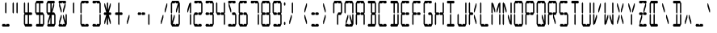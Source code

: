 SplineFontDB: 3.0
FontName: LCD14Condensed
FullName: LCD Display: 14 Segment (Condensed)
FamilyName: LCD
Weight: Regular
Copyright: Copyright (c) 2015 Fredrick Brennan <copypaste@kittens.ph>\n\nLicensed under the SIL OFL 1.1 <http://scripts.sil.org/OFL>
UComments: "2015-7-11: Created with FontForge (http://fontforge.org)"
Version: 002.000
ItalicAngle: 0
UnderlinePosition: -100
UnderlineWidth: 50
Ascent: 800
Descent: 200
InvalidEm: 0
LayerCount: 2
Layer: 0 0 "Back" 1
Layer: 1 0 "Fore" 0
XUID: [1021 885 -1366194050 9688128]
StyleMap: 0x0000
FSType: 0
OS2Version: 0
OS2_WeightWidthSlopeOnly: 0
OS2_UseTypoMetrics: 1
CreationTime: 1436597031
ModificationTime: 1508121627
PfmFamily: 17
TTFWeight: 400
TTFWidth: 3
LineGap: 90
VLineGap: 90
OS2TypoAscent: 0
OS2TypoAOffset: 1
OS2TypoDescent: 0
OS2TypoDOffset: 1
OS2TypoLinegap: 90
OS2WinAscent: 0
OS2WinAOffset: 1
OS2WinDescent: 0
OS2WinDOffset: 1
HheadAscent: 0
HheadAOffset: 1
HheadDescent: 0
HheadDOffset: 1
OS2Vendor: 'PfEd'
OS2CodePages: 0000002d.c2430000
OS2UnicodeRanges: 80000aa7.00001861.00008000.00000000
MarkAttachClasses: 1
DEI: 91125
Encoding: UnicodeBmp
UnicodeInterp: none
NameList: AGL For New Fonts
DisplaySize: -48
AntiAlias: 1
FitToEm: 0
WinInfo: 38 38 14
BeginPrivate: 0
EndPrivate
BeginChars: 65539 805

StartChar: uni001F
Encoding: 31 31 0
Width: 359
VWidth: 0
Flags: HMW
LayerCount: 2
EndChar

StartChar: zero
Encoding: 48 48 1
Width: 359
VWidth: 0
Flags: HMW
LayerCount: 2
Fore
SplineSet
39.5 80 m 1
 39.5 360 l 1
 59.5 400 l 1
 79.5 360 l 1
 79.5 160 l 1
 139.5 360 l 1
 159.5 360 l 1
 159.5 280 l 1
 99.5 80 l 1
 159.5 80 l 1
 179.5 40 l 1
 199.5 80 l 1
 225.5 80 253.5 80 279.5 80 c 1
 279.5 360 l 1
 299.5 400 l 1
 319.5 360 l 1
 319.5 80 l 1
 299.5 40 l 1
 279.5 0 l 1
 79.5 0 l 1
 59.5 40 l 1
 39.5 80 l 1
39.5 440 m 1
 39.5 720 l 1
 59.5 760 l 1
 79.5 800 l 1
 279.5 800 l 1
 299.5 760 l 1
 319.5 720 l 1
 319.5 440 l 1
 299.5 400 l 1
 279.5 440 l 1
 279.5 640 l 1
 219.5 440 l 1
 199.5 440 l 1
 199.5 520 l 1
 259.5 720 l 1
 199.5 720 l 1
 179.5 760 l 1
 159.5 720 l 1
 79.5 720 l 1
 79.5 440 l 1
 59.5 400 l 1
 39.5 440 l 1
EndSplineSet
EndChar

StartChar: one
Encoding: 49 49 2
Width: 359
VWidth: 0
Flags: HMW
LayerCount: 2
Fore
SplineSet
279.5 80 m 1
 279.5 360 l 1
 299.5 400 l 1
 319.5 360 l 1
 319.5 80 l 1
 299.5 40 l 1
 279.5 80 l 1
299.5 400 m 1
 279.5 440 l 1
 279.5 640 l 1
 219.5 440 l 1
 199.5 440 l 1
 199.5 520 l 1
 259.5 720 l 1
 279.5 720 l 1
 299.5 760 l 1
 319.5 720 l 1
 319.5 440 l 1
 299.5 400 l 1
EndSplineSet
EndChar

StartChar: two
Encoding: 50 50 3
Width: 359
VWidth: 0
Flags: HMW
LayerCount: 2
Fore
SplineSet
79.5 440 m 1
 159.5 440 l 1
 179.5 400 l 1
 199.5 440 l 1
 279.5 440 l 1
 279.5 720 l 1
 199.5 720 l 1
 179.5 760 l 1
 159.5 720 l 1
 79.5 720 l 1
 59.5 760 l 1
 79.5 800 l 1
 279.5 800 l 1
 299.5 760 l 1
 319.5 720 l 1
 319.5 440 l 1
 299.5 400 l 1
 279.5 360 l 1
 199.5 360 l 1
 179.5 400 l 1
 159.5 360 l 1
 79.5 360 l 1
 79.5 80 l 1
 159.5 80 l 1
 179.5 40 l 1
 199.5 80 l 1
 225.5 80 253.5 80 279.5 80 c 1
 299.5 40 l 1
 279.5 0 l 1
 79.5 0 l 1
 59.5 40 l 1
 39.5 80 l 1
 39.5 360 l 1
 59.5 400 l 1
 79.5 440 l 1
EndSplineSet
EndChar

StartChar: three
Encoding: 51 51 4
Width: 359
VWidth: 0
Flags: HMW
LayerCount: 2
Fore
SplineSet
79.5 440 m 1
 159.5 440 l 1
 179.5 400 l 1
 199.5 440 l 1
 279.5 440 l 1
 279.5 720 l 1
 199.5 720 l 1
 179.5 760 l 1
 159.5 720 l 1
 79.5 720 l 1
 59.5 760 l 1
 79.5 800 l 1
 279.5 800 l 1
 299.5 760 l 1
 319.5 720 l 1
 319.5 440 l 1
 299.5 400 l 1
 319.5 360 l 1
 319.5 80 l 1
 299.5 40 l 1
 279.5 0 l 1
 79.5 0 l 1
 59.5 40 l 1
 79.5 80 l 1
 159.5 80 l 1
 179.5 40 l 1
 199.5 80 l 1
 225.5 80 253.5 80 279.5 80 c 1
 279.5 360 l 1
 199.5 360 l 1
 179.5 400 l 1
 159.5 360 l 1
 79.5 360 l 1
 59.5 400 l 1
 79.5 440 l 1
EndSplineSet
EndChar

StartChar: four
Encoding: 52 52 5
Width: 359
VWidth: 0
Flags: HMW
LayerCount: 2
Fore
SplineSet
39.5 440 m 1
 39.5 720 l 1
 59.5 760 l 1
 79.5 720 l 1
 79.5 440 l 1
 159.5 440 l 1
 179.5 400 l 1
 199.5 440 l 1
 279.5 440 l 1
 279.5 720 l 1
 299.5 760 l 1
 319.5 720 l 1
 319.5 440 l 1
 299.5 400 l 1
 319.5 360 l 1
 319.5 80 l 1
 299.5 40 l 1
 279.5 80 l 1
 279.5 360 l 1
 199.5 360 l 1
 179.5 400 l 1
 159.5 360 l 1
 79.5 360 l 1
 59.5 400 l 1
 39.5 440 l 1
EndSplineSet
EndChar

StartChar: five
Encoding: 53 53 6
Width: 359
VWidth: 0
Flags: HMW
LayerCount: 2
Fore
SplineSet
279.5 800 m 1
 299.5 760 l 1
 279.5 720 l 1
 199.5 720 l 1
 179.5 760 l 1
 159.5 720 l 1
 99.5 720 l 1
 159.5 520 l 1
 159.5 440 l 1
 139.5 440 l 1
 79.5 640 l 1
 79.5 720 l 1
 59.5 760 l 1
 79.5 800 l 1
 279.5 800 l 1
199.5 440 m 1
 279.5 440 l 1
 299.5 400 l 1
 319.5 360 l 1
 319.5 80 l 1
 299.5 40 l 1
 279.5 0 l 1
 79.5 0 l 1
 59.5 40 l 1
 79.5 80 l 1
 159.5 80 l 1
 179.5 40 l 1
 199.5 80 l 1
 225.5 80 253.5 80 279.5 80 c 1
 279.5 360 l 1
 199.5 360 l 1
 179.5 400 l 1
 199.5 440 l 1
EndSplineSet
EndChar

StartChar: six
Encoding: 54 54 7
Width: 359
VWidth: 0
Flags: HMW
LayerCount: 2
Fore
SplineSet
279.5 800 m 1
 299.5 760 l 1
 279.5 720 l 1
 199.5 720 l 1
 179.5 760 l 1
 159.5 720 l 1
 79.5 720 l 1
 79.5 440 l 1
 159.5 440 l 1
 179.5 400 l 1
 199.5 440 l 1
 279.5 440 l 1
 299.5 400 l 1
 319.5 360 l 1
 319.5 80 l 1
 299.5 40 l 1
 279.5 0 l 1
 79.5 0 l 1
 59.5 40 l 1
 39.5 80 l 1
 39.5 360 l 1
 59.5 400 l 1
 39.5 440 l 1
 39.5 720 l 1
 59.5 760 l 1
 79.5 800 l 1
 279.5 800 l 1
179.5 400 m 1
 159.5 360 l 1
 79.5 360 l 1
 79.5 80 l 1
 159.5 80 l 1
 179.5 40 l 1
 199.5 80 l 1
 225.5 80 253.5 80 279.5 80 c 1
 279.5 360 l 1
 199.5 360 l 1
 179.5 400 l 1
EndSplineSet
EndChar

StartChar: seven
Encoding: 55 55 8
Width: 359
VWidth: 0
Flags: HMW
LayerCount: 2
Fore
SplineSet
279.5 80 m 1
 279.5 360 l 1
 299.5 400 l 1
 319.5 360 l 1
 319.373046875 266.666992188 318.44140625 173.333007812 319.5 80 c 1
 299.5 40 l 1
 279.5 80 l 1
299.5 400 m 1
 279.5 440 l 1
 279.5 720 l 1
 199.5 720 l 1
 179.5 760 l 1
 159.5 720 l 1
 79.5 720 l 1
 59.5 760 l 1
 79.5 800 l 1
 279.5 800 l 1
 299.5 760 l 1
 319.5 720 l 1
 319.5 440 l 1
 299.5 400 l 1
EndSplineSet
EndChar

StartChar: eight
Encoding: 56 56 9
Width: 359
VWidth: 0
Flags: HMW
LayerCount: 2
Fore
SplineSet
39.5 80 m 1
 39.5 360 l 1
 59.5 400 l 1
 39.5 440 l 1
 39.5 720 l 1
 59.5 760 l 1
 79.5 800 l 1
 279.5 800 l 1
 299.5 760 l 1
 319.5 720 l 1
 319.5 440 l 1
 299.5 400 l 1
 319.5 360 l 1
 319.5 80 l 1
 299.5 40 l 1
 279.5 0 l 1
 79.5 0 l 1
 59.5 40 l 1
 39.5 80 l 1
179.5 400 m 1
 199.5 440 l 1
 279.5 440 l 1
 279.5 720 l 1
 199.5 720 l 1
 179.5 760 l 1
 159.5 720 l 1
 79.5 720 l 1
 79.5 440 l 1
 159.5 440 l 1
 179.5 400 l 1
179.5 400 m 1
 159.5 360 l 1
 79.5 360 l 1
 79.5 80 l 1
 159.5 80 l 1
 179.5 40 l 1
 199.5 80 l 1
 225.5 80 253.5 80 279.5 80 c 1
 279.5 360 l 1
 199.5 360 l 1
 179.5 400 l 1
EndSplineSet
EndChar

StartChar: nine
Encoding: 57 57 10
Width: 359
VWidth: 0
Flags: HMW
LayerCount: 2
Fore
SplineSet
39.5 440 m 1
 39.5 720 l 1
 59.5 760 l 1
 79.5 800 l 1
 279.5 800 l 1
 299.5 760 l 1
 319.5 720 l 1
 319.5 440 l 1
 299.5 400 l 1
 319.5 360 l 1
 319.5 80 l 1
 299.5 40 l 1
 279.5 0 l 1
 79.5 0 l 1
 59.5 40 l 1
 79.5 80 l 1
 159.5 80 l 1
 179.5 40 l 1
 199.5 80 l 1
 225.5 80 253.5 80 279.5 80 c 1
 279.5 360 l 1
 199.5 360 l 1
 179.5 400 l 1
 199.5 440 l 1
 279.5 440 l 1
 279.5 720 l 1
 199.5 720 l 1
 179.5 760 l 1
 159.5 720 l 1
 79.5 720 l 1
 79.5 440 l 1
 159.5 440 l 1
 179.5 400 l 1
 159.5 360 l 1
 79.5 360 l 1
 59.5 400 l 1
 39.5 440 l 1
EndSplineSet
EndChar

StartChar: A
Encoding: 65 65 11
Width: 359
VWidth: 0
Flags: HMW
LayerCount: 2
Fore
SplineSet
39.5 80 m 1
 39.5 360 l 1
 59.5 400 l 1
 39.5 440 l 1
 39.5 720 l 1
 59.5 760 l 1
 79.5 800 l 1
 279.5 800 l 1
 299.5 760 l 1
 319.5 720 l 1
 319.5 440 l 1
 299.5 400 l 1
 319.5 360 l 1
 319.5 80 l 1
 299.5 40 l 1
 279.5 80 l 1
 279.5 360 l 1
 199.5 360 l 1
 179.5 400 l 1
 199.5 440 l 1
 279.5 440 l 1
 279.5 720 l 1
 199.5 720 l 1
 179.5 760 l 1
 159.5 720 l 1
 79.5 720 l 1
 79.5 440 l 1
 159.5 440 l 1
 179.5 400 l 1
 159.5 360 l 1
 79.5 360 l 1
 79.5 80 l 1
 59.5 40 l 1
 39.5 80 l 1
EndSplineSet
EndChar

StartChar: B
Encoding: 66 66 12
Width: 359
VWidth: 0
Flags: HMW
LayerCount: 2
Fore
SplineSet
279.5 360 m 1
 199.5 360 l 1
 199.5 80 l 1
 225.5 80 253.5 80 279.5 80 c 1
 279.5 360 l 1
299.5 400 m 1
 319.5 360 l 1
 319.5 80 l 1
 299.5 40 l 1
 279.5 0 l 1
 79.5 0 l 1
 59.5 40 l 1
 79.5 80 l 1
 159.5 80 l 1
 159.5 360 l 1
 179.5 400 l 1
 159.5 440 l 1
 159.5 720 l 1
 79.5 720 l 1
 59.5 760 l 1
 79.5 800 l 1
 279.5 800 l 1
 299.5 760 l 1
 319.5 720 l 1
 319.5 440 l 1
 299.5 400 l 1
279.5 440 m 1
 279.5 720 l 1
 199.5 720 l 1
 199.5 440 l 1
 279.5 440 l 1
EndSplineSet
EndChar

StartChar: C
Encoding: 67 67 13
Width: 359
VWidth: 0
Flags: HMW
LayerCount: 2
Fore
SplineSet
279.5 800 m 1
 299.5 760 l 1
 279.5 720 l 1
 199.5 720 l 1
 179.5 760 l 1
 159.5 720 l 1
 79.5 720 l 1
 79.5 440 l 1
 59.5 400 l 1
 79.5 360 l 1
 79.5 80 l 1
 159.5 80 l 1
 179.5 40 l 1
 199.5 80 l 1
 225.5 80 253.5 80 279.5 80 c 1
 299.5 40 l 1
 279.5 0 l 1
 79.5 0 l 1
 59.5 40 l 1
 39.5 80 l 1
 39.5 360 l 1
 59.5 400 l 1
 39.5 440 l 1
 39.5 720 l 1
 59.5 760 l 1
 79.5 800 l 1
 279.5 800 l 1
EndSplineSet
EndChar

StartChar: D
Encoding: 68 68 14
Width: 359
VWidth: 0
Flags: HMW
LayerCount: 2
Fore
SplineSet
299.5 400 m 1
 319.5 360 l 1
 319.5 80 l 1
 299.5 40 l 1
 279.5 0 l 1
 79.5 0 l 1
 59.5 40 l 1
 79.5 80 l 1
 159.5 80 l 1
 159.5 360 l 1
 179.5 400 l 1
 199.5 360 l 1
 199.5 80 l 1
 225.5 80 253.5 80 279.5 80 c 1
 279.5 360 l 1
 299.5 400 l 1
299.5 400 m 1
 279.5 440 l 1
 279.5 720 l 1
 199.5 720 l 1
 199.5 440 l 1
 179.5 400 l 1
 159.5 440 l 1
 159.5 720 l 1
 79.5 720 l 1
 59.5 760 l 1
 79.5 800 l 1
 279.5 800 l 1
 299.5 760 l 1
 319.5 720 l 1
 319.5 440 l 1
 299.5 400 l 1
EndSplineSet
EndChar

StartChar: E
Encoding: 69 69 15
Width: 359
VWidth: 0
Flags: HMW
LayerCount: 2
Fore
SplineSet
279.5 800 m 1
 299.5 760 l 1
 279.5 720 l 1
 199.5 720 l 1
 179.5 760 l 1
 159.5 720 l 1
 79.5 720 l 1
 79.5 440 l 1
 159.5 440 l 1
 179.5 400 l 1
 199.5 440 l 1
 279.5 440 l 1
 299.5 400 l 1
 279.5 360 l 1
 199.5 360 l 1
 179.5 400 l 1
 159.5 360 l 1
 79.5 360 l 1
 79.5 80 l 1
 159.5 80 l 1
 179.5 40 l 1
 199.5 80 l 1
 225.5 80 253.5 80 279.5 80 c 1
 299.5 40 l 1
 279.5 0 l 1
 79.5 0 l 1
 59.5 40 l 1
 39.5 80 l 1
 39.5 360 l 1
 59.5 400 l 1
 39.5 440 l 1
 39.5 720 l 1
 59.5 760 l 1
 79.5 800 l 1
 279.5 800 l 1
EndSplineSet
EndChar

StartChar: F
Encoding: 70 70 16
Width: 359
VWidth: 0
Flags: HMW
LayerCount: 2
Fore
SplineSet
279.5 800 m 1
 299.5 760 l 1
 279.5 720 l 1
 199.5 720 l 1
 179.5 760 l 1
 159.5 720 l 1
 79.5 720 l 1
 79.5 440 l 1
 159.5 440 l 1
 179.5 400 l 1
 199.5 440 l 1
 279.5 440 l 1
 299.5 400 l 1
 279.5 360 l 1
 199.5 360 l 1
 179.5 400 l 1
 159.5 360 l 1
 79.5 360 l 1
 79.5 80 l 1
 59.5 40 l 1
 39.5 80 l 1
 39.5 360 l 1
 59.5 400 l 1
 39.5 440 l 1
 39.5 720 l 1
 59.5 760 l 1
 79.5 800 l 1
 279.5 800 l 1
EndSplineSet
EndChar

StartChar: G
Encoding: 71 71 17
Width: 359
VWidth: 0
Flags: HMW
LayerCount: 2
Fore
SplineSet
279.5 800 m 1
 299.5 760 l 1
 279.5 720 l 1
 199.5 720 l 1
 179.5 760 l 1
 159.5 720 l 1
 79.5 720 l 1
 79.5 440 l 1
 59.5 400 l 1
 79.5 360 l 1
 79.5 80 l 1
 159.5 80 l 1
 179.5 40 l 1
 199.5 80 l 1
 225.5 80 253.5 80 279.5 80 c 1
 279.5 360 l 1
 199.5 360 l 1
 179.5 400 l 1
 199.5 440 l 1
 279.5 440 l 1
 299.5 400 l 1
 319.5 360 l 1
 319.5 80 l 1
 299.5 40 l 1
 279.5 0 l 1
 79.5 0 l 1
 59.5 40 l 1
 39.5 80 l 1
 39.5 360 l 1
 59.5 400 l 1
 39.5 440 l 1
 39.5 720 l 1
 59.5 760 l 1
 79.5 800 l 1
 279.5 800 l 1
EndSplineSet
EndChar

StartChar: H
Encoding: 72 72 18
Width: 359
VWidth: 0
Flags: HMW
LayerCount: 2
Fore
SplineSet
39.5 80 m 1
 39.5 360 l 1
 59.5 400 l 1
 39.5 440 l 1
 39.5 720 l 1
 59.5 760 l 1
 79.5 720 l 1
 79.5 440 l 1
 159.5 440 l 1
 179.5 400 l 1
 199.5 440 l 1
 279.5 440 l 1
 279.5 720 l 1
 299.5 760 l 1
 319.5 720 l 1
 319.5 440 l 1
 299.5 400 l 1
 319.5 360 l 1
 319.5 80 l 1
 299.5 40 l 1
 279.5 80 l 1
 279.5 360 l 1
 199.5 360 l 1
 179.5 400 l 1
 159.5 360 l 1
 79.5 360 l 1
 79.5 80 l 1
 59.5 40 l 1
 39.5 80 l 1
EndSplineSet
EndChar

StartChar: I
Encoding: 73 73 19
Width: 359
VWidth: 0
Flags: HMW
LayerCount: 2
Fore
SplineSet
279.5 800 m 1
 299.5 760 l 1
 279.5 720 l 1
 199.5 720 l 1
 199.5 440 l 1
 179.5 400 l 1
 199.5 360 l 1
 199.5 80 l 1
 225.5 80 253.5 80 279.5 80 c 1
 299.5 40 l 1
 279.5 0 l 1
 79.5 0 l 1
 59.5 40 l 1
 79.5 80 l 1
 159.5 80 l 1
 159.5 360 l 1
 179.5 400 l 1
 159.5 440 l 1
 159.5 720 l 1
 79.5 720 l 1
 59.5 760 l 1
 79.5 800 l 1
 279.5 800 l 1
EndSplineSet
EndChar

StartChar: J
Encoding: 74 74 20
Width: 359
VWidth: 0
Flags: HMW
LayerCount: 2
Fore
SplineSet
279.5 440 m 1
 279.5 720 l 1
 299.5 760 l 1
 319.5 720 l 1
 319.5 440 l 1
 299.5 400 l 1
 319.5 360 l 1
 319.5 80 l 1
 299.5 40 l 1
 279.5 0 l 1
 79.5 0 l 1
 59.5 40 l 1
 39.5 80 l 1
 39.5 360 l 1
 59.5 400 l 1
 79.5 360 l 1
 79.5 80 l 1
 159.5 80 l 1
 179.5 40 l 1
 199.5 80 l 1
 225.5 80 253.5 80 279.5 80 c 1
 279.5 360 l 1
 299.5 400 l 1
 279.5 440 l 1
EndSplineSet
EndChar

StartChar: K
Encoding: 75 75 21
Width: 359
VWidth: 0
Flags: HMW
LayerCount: 2
Fore
SplineSet
39.5 80 m 1
 39.5 360 l 1
 59.5 400 l 1
 39.5 440 l 1
 39.5 720 l 1
 59.5 760 l 1
 79.5 720 l 1
 79.5 440 l 1
 159.5 440 l 1
 179.5 400 l 1
 159.5 360 l 1
 79.5 360 l 1
 79.5 80 l 1
 59.5 40 l 1
 39.5 80 l 1
259.5 80 m 1
 199.5 280 l 1
 199.5 360 l 1
 219.5 360 l 1
 279.5 160 l 1
 279.5 80 l 1
 259.5 80 l 1
259.5 720 m 1
 279.5 720 l 1
 279.5 640 l 1
 219.5 440 l 1
 199.5 440 l 1
 199.5 520 l 1
 259.5 720 l 1
EndSplineSet
EndChar

StartChar: L
Encoding: 76 76 22
Width: 359
VWidth: 0
Flags: HMW
LayerCount: 2
Fore
SplineSet
39.5 80 m 1
 39.5 360 l 1
 59.5 400 l 1
 79.5 360 l 1
 79.5 80 l 1
 159.5 80 l 1
 179.5 40 l 1
 199.5 80 l 1
 225.5 80 253.5 80 279.5 80 c 1
 299.5 40 l 1
 279.5 0 l 1
 79.5 0 l 1
 59.5 40 l 1
 39.5 80 l 1
39.5 440 m 1
 39.5 720 l 1
 59.5 760 l 1
 79.5 720 l 1
 79.5 440 l 1
 59.5 400 l 1
 39.5 440 l 1
EndSplineSet
EndChar

StartChar: M
Encoding: 77 77 23
Width: 359
VWidth: 0
Flags: HMW
LayerCount: 2
Fore
SplineSet
279.5 80 m 1
 279.5 360 l 1
 299.5 400 l 1
 319.5 360 l 1
 319.5 80 l 1
 299.5 40 l 1
 279.5 80 l 1
39.5 80 m 1
 39.5 360 l 1
 59.5 400 l 1
 79.5 360 l 1
 79.5 80 l 1
 59.5 40 l 1
 39.5 80 l 1
39.5 440 m 1
 39.5 720 l 1
 59.5 760 l 1
 79.5 720 l 1
 99.5 720 l 1
 159.5 520 l 1
 159.5 440 l 1
 139.5 440 l 1
 79.5 640 l 1
 79.5 440 l 1
 59.5 400 l 1
 39.5 440 l 1
299.5 400 m 1
 279.5 440 l 1
 279.5 640 l 1
 219.5 440 l 1
 199.5 440 l 1
 199.5 520 l 1
 259.5 720 l 1
 279.5 720 l 1
 299.5 760 l 1
 319.5 720 l 1
 319.5 440 l 1
 299.5 400 l 1
EndSplineSet
EndChar

StartChar: N
Encoding: 78 78 24
Width: 359
VWidth: 0
Flags: HMW
LayerCount: 2
Fore
SplineSet
279.5 440 m 1
 279.5 720 l 1
 299.5 760 l 1
 319.5 720 l 1
 319.5 440 l 1
 299.5 400 l 1
 319.5 360 l 1
 319.5 80 l 1
 299.5 40 l 1
 279.5 80 l 1
 259.5 80 l 1
 199.5 280 l 1
 199.5 360 l 1
 219.5 360 l 1
 279.5 160 l 1
 279.5 360 l 1
 299.5 400 l 1
 279.5 440 l 1
39.5 80 m 1
 39.5 360 l 1
 59.5 400 l 1
 79.5 360 l 1
 79.5 80 l 1
 59.5 40 l 1
 39.5 80 l 1
39.5 440 m 1
 39.5 720 l 1
 59.5 760 l 1
 79.5 720 l 1
 99.5 720 l 1
 159.5 520 l 1
 159.5 440 l 1
 139.5 440 l 1
 79.5 640 l 1
 79.5 440 l 1
 59.5 400 l 1
 39.5 440 l 1
EndSplineSet
EndChar

StartChar: O
Encoding: 79 79 25
Width: 359
VWidth: 0
Flags: HMW
LayerCount: 2
Fore
SplineSet
39.5 80 m 1
 39.5 360 l 1
 59.5 400 l 1
 79.5 360 l 1
 79.5 80 l 1
 159.5 80 l 1
 179.5 40 l 1
 199.5 80 l 1
 225.5 80 253.5 80 279.5 80 c 1
 279.5 360 l 1
 299.5 400 l 1
 319.5 360 l 1
 319.5 80 l 1
 299.5 40 l 1
 279.5 0 l 1
 79.5 0 l 1
 59.5 40 l 1
 39.5 80 l 1
39.5 440 m 1
 39.5 720 l 1
 59.5 760 l 1
 79.5 800 l 1
 279.5 800 l 1
 299.5 760 l 1
 319.5 720 l 1
 319.5 440 l 1
 299.5 400 l 1
 279.5 440 l 1
 279.5 720 l 1
 199.5 720 l 1
 179.5 760 l 1
 159.5 720 l 1
 79.5 720 l 1
 79.5 440 l 1
 59.5 400 l 1
 39.5 440 l 1
EndSplineSet
EndChar

StartChar: P
Encoding: 80 80 26
Width: 359
VWidth: 0
Flags: HMW
LayerCount: 2
Fore
SplineSet
39.5 80 m 1
 39.5 360 l 1
 59.5 400 l 1
 39.5 440 l 1
 39.5 720 l 1
 59.5 760 l 1
 79.5 800 l 1
 279.5 800 l 1
 299.5 760 l 1
 319.5 720 l 1
 319.5 440 l 1
 299.5 400 l 1
 279.5 360 l 1
 199.5 360 l 1
 179.5 400 l 1
 199.5 440 l 1
 279.5 440 l 1
 279.5 720 l 1
 199.5 720 l 1
 179.5 760 l 1
 159.5 720 l 1
 79.5 720 l 1
 79.5 440 l 1
 159.5 440 l 1
 179.5 400 l 1
 159.5 360 l 1
 79.5 360 l 1
 79.5 80 l 1
 59.5 40 l 1
 39.5 80 l 1
EndSplineSet
EndChar

StartChar: Q
Encoding: 81 81 27
Width: 359
VWidth: 0
Flags: HMW
LayerCount: 2
Fore
SplineSet
39.5 80 m 1
 39.5 360 l 1
 59.5 400 l 1
 79.5 360 l 1
 79.5 80 l 1
 159.5 80 l 1
 179.5 40 l 1
 199.5 80 l 1
 259.5 80 l 1
 199.5 280 l 1
 199.5 360 l 1
 219.5 360 l 1
 279.5 160 l 1
 279.5 360 l 1
 299.5 400 l 1
 319.5 360 l 1
 319.5 80 l 1
 299.5 40 l 1
 279.5 0 l 1
 79.5 0 l 1
 59.5 40 l 1
 39.5 80 l 1
39.5 440 m 1
 39.5 720 l 1
 59.5 760 l 1
 79.5 800 l 1
 279.5 800 l 1
 299.5 760 l 1
 319.5 720 l 1
 319.5 440 l 1
 299.5 400 l 1
 279.5 440 l 1
 279.5 720 l 1
 199.5 720 l 1
 179.5 760 l 1
 159.5 720 l 1
 79.5 720 l 1
 79.5 440 l 1
 59.5 400 l 1
 39.5 440 l 1
EndSplineSet
EndChar

StartChar: R
Encoding: 82 82 28
Width: 359
VWidth: 0
Flags: HMW
LayerCount: 2
Fore
SplineSet
39.5 80 m 1
 39.5 360 l 1
 59.5 400 l 1
 39.5 440 l 1
 39.5 720 l 1
 59.5 760 l 1
 79.5 800 l 1
 279.5 800 l 1
 299.5 760 l 1
 319.5 720 l 1
 319.5 440 l 1
 299.5 400 l 1
 279.5 360 l 1
 219.5 360 l 1
 279.5 160 l 1
 279.5 80 l 1
 259.5 80 l 1
 199.5 280 l 1
 199.5 360 l 1
 179.5 400 l 1
 199.5 440 l 1
 279.5 440 l 1
 279.5 720 l 1
 199.5 720 l 1
 179.5 760 l 1
 159.5 720 l 1
 79.5 720 l 1
 79.5 440 l 1
 159.5 440 l 1
 179.5 400 l 1
 159.5 360 l 1
 79.5 360 l 1
 79.5 80 l 1
 59.5 40 l 1
 39.5 80 l 1
EndSplineSet
EndChar

StartChar: S
Encoding: 83 83 29
Width: 359
VWidth: 0
Flags: HMW
LayerCount: 2
Fore
SplineSet
279.5 800 m 1
 299.5 760 l 1
 279.5 720 l 1
 199.5 720 l 1
 179.5 760 l 1
 159.5 720 l 1
 79.5 720 l 1
 79.5 440 l 1
 159.5 440 l 1
 179.5 400 l 1
 199.5 440 l 1
 279.5 440 l 1
 299.5 400 l 1
 319.5 360 l 1
 319.5 80 l 1
 299.5 40 l 1
 279.5 0 l 1
 79.5 0 l 1
 59.5 40 l 1
 79.5 80 l 1
 159.5 80 l 1
 179.5 40 l 1
 199.5 80 l 1
 225.5 80 253.5 80 279.5 80 c 1
 279.5 360 l 1
 199.5 360 l 1
 179.5 400 l 1
 159.5 360 l 1
 79.5 360 l 1
 59.5 400 l 1
 39.5 440 l 1
 39.5 720 l 1
 59.5 760 l 1
 79.5 800 l 1
 279.5 800 l 1
EndSplineSet
EndChar

StartChar: T
Encoding: 84 84 30
Width: 359
VWidth: 0
Flags: HMW
LayerCount: 2
Fore
SplineSet
279.5 800 m 1
 299.5 760 l 1
 279.5 720 l 1
 199.5 720 l 1
 199.5 440 l 1
 179.5 400 l 1
 199.5 360 l 1
 199.5 80 l 1
 179.5 40 l 1
 159.5 80 l 1
 159.5 360 l 1
 179.5 400 l 1
 159.5 440 l 1
 159.5 720 l 1
 79.5 720 l 1
 59.5 760 l 1
 79.5 800 l 1
 279.5 800 l 1
EndSplineSet
EndChar

StartChar: U
Encoding: 85 85 31
Width: 359
VWidth: 0
Flags: HMW
LayerCount: 2
Fore
SplineSet
279.5 440 m 1
 279.5 720 l 1
 299.5 760 l 1
 319.5 720 l 1
 319.5 440 l 1
 299.5 400 l 1
 319.5 360 l 1
 319.5 80 l 1
 299.5 40 l 1
 279.5 0 l 1
 79.5 0 l 1
 59.5 40 l 1
 39.5 80 l 1
 39.5 360 l 1
 59.5 400 l 1
 79.5 360 l 1
 79.5 80 l 1
 159.5 80 l 1
 179.5 40 l 1
 199.5 80 l 1
 225.5 80 253.5 80 279.5 80 c 1
 279.5 360 l 1
 299.5 400 l 1
 279.5 440 l 1
39.5 440 m 1
 39.5 720 l 1
 59.5 760 l 1
 79.5 720 l 1
 79.5 440 l 1
 59.5 400 l 1
 39.5 440 l 1
EndSplineSet
EndChar

StartChar: V
Encoding: 86 86 32
Width: 359
VWidth: 0
Flags: HMW
LayerCount: 2
Fore
SplineSet
279.5 720 m 1025
79.5 80 m 1025
79.5 720 m 1,14,-1
 59.5 760 l 1025
59.5 40 m 1,0,-1
 79.5 80 l 1025
259.5 720 m 1,2,-1
 279.5 720 l 1,3,-1
 279.5 640 l 1,4,-1
 219.5 440 l 1,5,-1
 199.5 440 l 1,6,-1
 199.5 520 l 1,7,-1
 259.5 720 l 1,2,-1
39.5 80 m 1,8,-1
 39.5 360 l 1,9,-1
 59.5 400 l 1,10,-1
 79.5 360 l 1,11,-1
 79.5 160 l 1,12,-1
 139.5 360 l 1,13,-1
 159.5 360 l 1,14,-1
 159.5 280 l 1,15,-1
 99.5 80 l 1,16,-1
 79.5 80 l 1,17,-1
 59.5 40 l 1,18,-1
 39.5 80 l 1,8,-1
39.5 440 m 1,19,-1
 39.5 720 l 1,20,-1
 59.5 760 l 1,21,-1
 79.5 720 l 1,22,-1
 79.5 440 l 1,23,-1
 59.5 400 l 1,24,-1
 39.5 440 l 1,19,-1
EndSplineSet
EndChar

StartChar: W
Encoding: 87 87 33
Width: 359
VWidth: 0
Flags: HMW
LayerCount: 2
Fore
SplineSet
279.5 440 m 1
 279.5 720 l 1
 299.5 760 l 1
 319.5 720 l 1
 319.5 440 l 1
 299.5 400 l 1
 319.5 360 l 1
 319.5 80 l 1
 299.5 40 l 1
 279.5 80 l 1
 259.5 80 l 1
 199.5 280 l 1
 199.5 360 l 1
 219.5 360 l 1
 279.5 160 l 1
 279.5 360 l 1
 299.5 400 l 1
 279.5 440 l 1
39.5 80 m 1
 39.5 360 l 1
 59.5 400 l 1
 79.5 360 l 1
 79.5 160 l 1
 139.5 360 l 1
 159.5 360 l 1
 159.5 280 l 1
 99.5 80 l 1
 79.5 80 l 1
 59.5 40 l 1
 39.5 80 l 1
39.5 440 m 1
 39.5 720 l 1
 59.5 760 l 1
 79.5 720 l 1
 79.5 440 l 1
 59.5 400 l 1
 39.5 440 l 1
EndSplineSet
EndChar

StartChar: X
Encoding: 88 88 34
Width: 359
VWidth: 0
Flags: HMW
LayerCount: 2
Fore
SplineSet
99.5 80 m 1
 79.5 80 l 1
 79.5 160 l 1
 139.5 360 l 1
 159.5 360 l 1
 159.5 280 l 1
 99.5 80 l 1
259.5 80 m 1
 199.5 280 l 1
 199.5 360 l 1
 219.5 360 l 1
 279.5 160 l 1
 279.5 80 l 1
 259.5 80 l 1
259.5 720 m 1
 279.5 720 l 1
 279.5 640 l 1
 219.5 440 l 1
 199.5 440 l 1
 199.5 520 l 1
 259.5 720 l 1
99.5 720 m 1
 159.5 520 l 1
 159.5 440 l 1
 139.5 440 l 1
 79.5 640 l 1
 79.5 720 l 1
 99.5 720 l 1
EndSplineSet
EndChar

StartChar: Y
Encoding: 89 89 35
Width: 359
VWidth: 0
Flags: HMW
LayerCount: 2
Fore
SplineSet
159.5 80 m 1
 159.5 360 l 1
 179.5 400 l 1
 199.5 360 l 1
 199.5 80 l 1
 179.5 40 l 1
 159.5 80 l 1
259.5 720 m 1
 279.5 720 l 1
 279.5 640 l 1
 219.5 440 l 1
 199.5 440 l 1
 199.5 520 l 1
 259.5 720 l 1
99.5 720 m 1
 159.5 520 l 1
 159.5 440 l 1
 139.5 440 l 1
 79.5 640 l 1
 79.5 720 l 1
 99.5 720 l 1
EndSplineSet
EndChar

StartChar: Z
Encoding: 90 90 36
Width: 359
VWidth: 0
Flags: HMW
LayerCount: 2
Fore
SplineSet
279.5 800 m 1
 299.5 760 l 1
 279.5 720 l 1
 279.5 640 l 1
 219.5 440 l 1
 279.5 440 l 1
 299.5 400 l 1
 279.5 360 l 1
 199.5 360 l 1
 179.5 400 l 1
 199.5 440 l 1
 199.5 520 l 1
 259.5 720 l 1
 199.5 720 l 1
 179.5 760 l 1
 159.5 720 l 1
 79.5 720 l 1
 59.5 760 l 1
 79.5 800 l 1
 279.5 800 l 1
79.5 440 m 1
 159.5 440 l 1
 179.5 400 l 1
 159.5 360 l 1
 159.5 280 l 1
 99.5 80 l 1
 159.5 80 l 1
 179.5 40 l 1
 199.5 80 l 1
 225.5 80 253.5 80 279.5 80 c 1
 299.5 40 l 1
 279.5 0 l 1
 79.5 0 l 1
 59.5 40 l 1
 79.5 80 l 1
 79.5 160 l 1
 139.5 360 l 1
 79.5 360 l 1
 59.5 400 l 1
 79.5 440 l 1
EndSplineSet
EndChar

StartChar: w
Encoding: 119 119 37
Width: 359
VWidth: 0
Flags: HMW
LayerCount: 2
Fore
SplineSet
39.5 80 m 1
 39.5 360 l 1
 59.5 400 l 1
 79.5 360 l 1
 79.5 160 l 1
 139.5 360 l 1
 159.5 360 l 1
 159.5 280 l 1
 99.5 80 l 1
 79.5 80 l 1
 59.5 40 l 1
 39.5 80 l 1
259.5 80 m 1
 199.5 280 l 1
 199.5 360 l 1
 219.5 360 l 1
 279.5 160 l 1
 279.5 360 l 1
 299.5 400 l 1
 319.5 360 l 1
 319.5 80 l 1
 299.5 40 l 1
 279.5 80 l 1
 259.5 80 l 1
EndSplineSet
EndChar

StartChar: e
Encoding: 101 101 38
Width: 359
VWidth: 0
Flags: HMW
LayerCount: 2
Fore
SplineSet
39.5 80 m 1
 39.5 360 l 1
 59.5 400 l 1
 39.5 440 l 1
 39.5 720 l 1
 59.5 760 l 1
 79.5 800 l 1
 279.5 800 l 1
 299.5 760 l 1
 319.5 720 l 1
 319.5 440 l 1
 299.5 400 l 1
 279.5 360 l 1
 199.5 360 l 1
 179.5 400 l 1
 199.5 440 l 1
 279.5 440 l 1
 279.5 720 l 1
 199.5 720 l 1
 179.5 760 l 1
 159.5 720 l 1
 79.5 720 l 1
 79.5 440 l 1
 159.5 440 l 1
 179.5 400 l 1
 159.5 360 l 1
 79.5 360 l 1
 79.5 80 l 1
 159.5 80 l 1
 179.5 40 l 1
 199.5 80 l 1
 225.5 80 253.5 80 279.5 80 c 1
 299.5 40 l 1
 279.5 0 l 1
 79.5 0 l 1
 59.5 40 l 1
 39.5 80 l 1
EndSplineSet
EndChar

StartChar: space
Encoding: 32 32 39
Width: 359
VWidth: 0
Flags: HMW
LayerCount: 2
EndChar

StartChar: exclam
Encoding: 33 33 40
Width: 359
VWidth: 0
Flags: HMW
LayerCount: 2
Fore
SplineSet
159.5 440 m 1
 159.5 720 l 1
 179.5 760 l 1
 199.5 720 l 1
 199.5 440 l 1
 179.5 400 l 1
 159.5 440 l 1
199.5 80 m 1
 225.5 80 253.5 80 279.5 80 c 1
 299.5 40 l 1
 279.5 0 l 1
 79.5 0 l 1
 59.5 40 l 1
 79.5 80 l 1
 159.5 80 l 1
 179.5 40 l 1
 199.5 80 l 1
EndSplineSet
EndChar

StartChar: x
Encoding: 120 120 41
Width: 359
VWidth: 0
Flags: HMW
LayerCount: 2
Fore
Refer: 34 88 N 1 0 0 1 0 0 2
EndChar

StartChar: y
Encoding: 121 121 42
Width: 359
VWidth: 0
Flags: HMW
LayerCount: 2
Fore
SplineSet
39.5 440 m 1
 39.5 720 l 1
 59.5 760 l 1
 79.5 720 l 1
 79.5 440 l 1
 159.5 440 l 1
 179.5 400 l 1
 199.5 440 l 1
 279.5 440 l 1
 279.5 720 l 1
 299.5 760 l 1
 319.5 720 l 1
 319.5 440 l 1
 299.5 400 l 1
 319.5 360 l 1
 319.5 80 l 1
 299.5 40 l 1
 279.5 0 l 1
 79.5 0 l 1
 59.5 40 l 1
 79.5 80 l 1
 159.5 80 l 1
 179.5 40 l 1
 199.5 80 l 1
 225.5 80 253.5 80 279.5 80 c 1
 279.5 360 l 1
 199.5 360 l 1
 179.5 400 l 1
 159.5 360 l 1
 79.5 360 l 1
 59.5 400 l 1
 39.5 440 l 1
EndSplineSet
EndChar

StartChar: comma
Encoding: 44 44 43
Width: 359
VWidth: 0
Flags: HMW
LayerCount: 2
Fore
SplineSet
99.5 80 m 1
 79.5 80 l 1
 79.5 160 l 1
 139.5 360 l 1
 159.5 360 l 1
 159.5 280 l 1
 99.5 80 l 1
EndSplineSet
EndChar

StartChar: period
Encoding: 46 46 44
Width: 359
VWidth: 0
Flags: HMW
LayerCount: 2
Fore
SplineSet
39.5 80 m 1
 39.5 360 l 1
 59.5 400 l 1
 79.5 360 l 1
 79.5 80 l 1
 59.5 40 l 1
 39.5 80 l 1
EndSplineSet
EndChar

StartChar: t
Encoding: 116 116 45
Width: 359
VWidth: 0
Flags: HMW
LayerCount: 2
Fore
SplineSet
199.5 360 m 1
 199.5 80 l 1
 179.5 40 l 1
 159.5 80 l 1
 159.5 360 l 1
 79.5 360 l 1
 59.5 400 l 1
 79.5 440 l 1
 159.5 440 l 1
 159.5 720 l 1
 179.5 760 l 1
 199.5 720 l 1
 199.5 440 l 1
 279.5 440 l 1
 299.5 400 l 1
 279.5 360 l 1
 199.5 360 l 1
EndSplineSet
EndChar

StartChar: colon
Encoding: 58 58 46
Width: 129
VWidth: 0
Flags: HMW
LayerCount: 2
Fore
SplineSet
39.5 702 m 0
 39.5 730 50.5 752 64.5 752 c 0
 78.5 752 89.5 730 89.5 702 c 0
 89.5 674 78.5 652 64.5 652 c 0
 50.5 652 39.5 674 39.5 702 c 0
39.5 99 m 0
 39.5 127 50.5 149 64.5 149 c 0
 78.5 149 89.5 127 89.5 99 c 0
 89.5 71 78.5 49 64.5 49 c 0
 50.5 49 39.5 71 39.5 99 c 0
EndSplineSet
EndChar

StartChar: d
Encoding: 100 100 47
Width: 359
VWidth: 0
Flags: HMW
LayerCount: 2
Fore
SplineSet
79.5 440 m 1
 159.5 440 l 1
 179.5 400 l 1
 199.5 440 l 1
 279.5 440 l 1
 279.5 720 l 1
 299.5 760 l 1
 319.5 720 l 1
 319.5 440 l 1
 299.5 400 l 1
 319.5 360 l 1
 319.5 80 l 1
 299.5 40 l 1
 279.5 0 l 1
 79.5 0 l 1
 59.5 40 l 1
 39.5 80 l 1
 39.5 360 l 1
 59.5 400 l 1
 79.5 440 l 1
179.5 400 m 1
 159.5 360 l 1
 79.5 360 l 1
 79.5 80 l 1
 159.5 80 l 1
 179.5 40 l 1
 199.5 80 l 1
 225.5 80 253.5 80 279.5 80 c 1
 279.5 360 l 1
 199.5 360 l 1
 179.5 400 l 1
EndSplineSet
EndChar

StartChar: question
Encoding: 63 63 48
Width: 359
VWidth: 0
Flags: HMW
LayerCount: 2
Fore
SplineSet
39.5 440 m 1
 39.5 720 l 1
 59.5 760 l 1
 79.5 800 l 1
 279.5 800 l 1
 299.5 760 l 1
 319.5 720 l 1
 319.5 440 l 1
 299.5 400 l 1
 279.5 360 l 1
 199.5 360 l 1
 199.5 80 l 1
 179.5 40 l 1
 159.5 80 l 1
 159.5 360 l 1
 179.5 400 l 1
 199.5 440 l 1
 279.5 440 l 1
 279.5 720 l 1
 199.5 720 l 1
 179.5 760 l 1
 159.5 720 l 1
 79.5 720 l 1
 79.5 440 l 1
 59.5 400 l 1
 39.5 440 l 1
EndSplineSet
EndChar

StartChar: h
Encoding: 104 104 49
Width: 359
VWidth: 0
Flags: HMW
LayerCount: 2
Fore
SplineSet
199.5 440 m 1
 279.5 440 l 1
 299.5 400 l 1
 319.5 360 l 1
 319.5 80 l 1
 299.5 40 l 1
 279.5 80 l 1
 279.5 360 l 1
 199.5 360 l 1
 179.5 400 l 1
 199.5 440 l 1
39.5 80 m 1
 39.5 360 l 1
 59.5 400 l 1
 39.5 440 l 1
 39.5 720 l 1
 59.5 760 l 1
 79.5 720 l 1
 79.5 440 l 1
 159.5 440 l 1
 179.5 400 l 1
 159.5 360 l 1
 79.5 360 l 1
 79.5 80 l 1
 59.5 40 l 1
 39.5 80 l 1
EndSplineSet
EndChar

StartChar: m
Encoding: 109 109 50
Width: 359
VWidth: 0
Flags: HMW
LayerCount: 2
Fore
SplineSet
199.5 440 m 1
 279.5 440 l 1
 299.5 400 l 1
 319.5 360 l 1
 319.5 80 l 1
 299.5 40 l 1
 279.5 80 l 1
 279.5 360 l 1
 199.5 360 l 1
 199.5 80 l 1
 179.5 40 l 1
 159.5 80 l 1
 159.5 360 l 1
 79.5 360 l 1
 79.5 80 l 1
 59.5 40 l 1
 39.5 80 l 1
 39.5 360 l 1
 59.5 400 l 1
 79.5 440 l 1
 159.5 440 l 1
 179.5 400 l 1
 199.5 440 l 1
EndSplineSet
EndChar

StartChar: slash
Encoding: 47 47 51
Width: 359
VWidth: 0
Flags: HMW
LayerCount: 2
Fore
SplineSet
99.5 80 m 1
 79.5 80 l 1
 79.5 160 l 1
 139.5 360 l 1
 159.5 360 l 1
 159.5 280 l 1
 99.5 80 l 1
259.5 720 m 1
 279.5 720 l 1
 279.5 640 l 1
 219.5 440 l 1
 199.5 440 l 1
 199.5 520 l 1
 259.5 720 l 1
EndSplineSet
EndChar

StartChar: asterisk
Encoding: 42 42 52
Width: 359
VWidth: 0
Flags: HMW
LayerCount: 2
Fore
SplineSet
99.5 80 m 1
 79.5 80 l 1
 79.5 160 l 1
 139.5 360 l 1
 79.5 360 l 1
 59.5 400 l 1
 79.5 440 l 1
 139.5 440 l 1
 79.5 640 l 1
 79.5 720 l 1
 99.5 720 l 1
 159.5 520 l 1
 159.5 720 l 1
 179.5 760 l 1
 199.5 720 l 1
 199.5 520 l 1
 259.5 720 l 1
 279.5 720 l 1
 279.5 640 l 1
 219.5 440 l 1
 279.5 440 l 1
 299.5 400 l 1
 279.5 360 l 1
 219.5 360 l 1
 279.5 160 l 1
 279.5 80 l 1
 259.5 80 l 1
 199.5 280 l 1
 199.5 80 l 1
 179.5 40 l 1
 159.5 80 l 1
 159.5 280 l 1
 99.5 80 l 1
EndSplineSet
EndChar

StartChar: asciitilde
Encoding: 126 126 53
Width: 359
VWidth: 0
Flags: HMW
LayerCount: 2
Fore
SplineSet
39.5 440 m 1
 39.5 720 l 1
 59.5 760 l 1
 79.5 720 l 1
 99.5 720 l 1
 159.5 520 l 1
 159.5 440 l 1
 139.5 440 l 1
 79.5 640 l 1
 79.5 440 l 1
 59.5 400 l 1
 39.5 440 l 1
259.5 80 m 1
 199.5 280 l 1
 199.5 360 l 1
 219.5 360 l 1
 279.5 160 l 1
 279.5 360 l 1
 299.5 400 l 1
 319.5 360 l 1
 319.5 80 l 1
 299.5 40 l 1
 279.5 80 l 1
 259.5 80 l 1
EndSplineSet
EndChar

StartChar: dollar
Encoding: 36 36 54
Width: 359
VWidth: 0
Flags: HMW
LayerCount: 2
Fore
SplineSet
279.5 800 m 1
 299.5 760 l 1
 279.5 720 l 1
 199.5 720 l 1
 199.5 440 l 1
 279.5 440 l 1
 299.5 400 l 1
 319.5 360 l 1
 319.5 80 l 1
 299.5 40 l 1
 279.5 0 l 1
 79.5 0 l 1
 59.5 40 l 1
 79.5 80 l 1
 159.5 80 l 1
 159.5 360 l 1
 79.5 360 l 1
 59.5 400 l 1
 39.5 440 l 1
 39.5 720 l 1
 59.5 760 l 1
 79.5 800 l 1
 279.5 800 l 1
279.5 360 m 1
 199.5 360 l 1
 199.5 80 l 1
 225.5 80 253.5 80 279.5 80 c 1
 279.5 360 l 1
79.5 440 m 1
 159.5 440 l 1
 159.5 720 l 1
 79.5 720 l 1
 79.5 440 l 1
EndSplineSet
EndChar

StartChar: quotedbl
Encoding: 34 34 55
Width: 359
VWidth: 0
Flags: HMW
LayerCount: 2
Fore
SplineSet
39.5 440 m 1
 39.5 720 l 1
 59.5 760 l 1
 79.5 720 l 1
 79.5 440 l 1
 59.5 400 l 1
 39.5 440 l 1
159.5 440 m 1
 159.5 720 l 1
 179.5 760 l 1
 199.5 720 l 1
 199.5 440 l 1
 179.5 400 l 1
 159.5 440 l 1
EndSplineSet
EndChar

StartChar: numbersign
Encoding: 35 35 56
Width: 359
VWidth: 0
Flags: HMW
LayerCount: 2
Fore
SplineSet
39.5 80 m 1
 39.5 360 l 1
 59.5 400 l 1
 39.5 440 l 1
 39.5 720 l 1
 59.5 760 l 1
 79.5 720 l 1
 79.5 440 l 1
 159.5 440 l 1
 159.5 720 l 1
 179.5 760 l 1
 199.5 720 l 1
 199.5 440 l 1
 279.5 440 l 1
 299.5 400 l 1
 279.5 360 l 1
 199.5 360 l 1
 199.5 80 l 1
 225.5 80 253.5 80 279.5 80 c 1
 299.5 40 l 1
 279.5 0 l 1
 79.5 0 l 1
 59.5 40 l 1
 39.5 80 l 1
79.5 360 m 1
 79.5 80 l 1
 159.5 80 l 1
 159.5 360 l 1
 79.5 360 l 1
EndSplineSet
EndChar

StartChar: percent
Encoding: 37 37 57
Width: 359
VWidth: 0
Flags: HMW
LayerCount: 2
Fore
SplineSet
279.5 800 m 1
 299.5 760 l 1
 279.5 720 l 1
 279.5 640 l 1
 219.5 440 l 1
 279.5 440 l 1
 299.5 400 l 1
 319.5 360 l 1
 319.5 80 l 1
 299.5 40 l 1
 279.5 0 l 1
 79.5 0 l 1
 59.5 40 l 1
 79.5 80 l 1
 79.5 160 l 1
 139.5 360 l 1
 79.5 360 l 1
 59.5 400 l 1
 39.5 440 l 1
 39.5 720 l 1
 59.5 760 l 1
 79.5 800 l 1
 279.5 800 l 1
279.5 360 m 1
 199.5 360 l 1
 199.5 80 l 1
 225.5 80 253.5 80 279.5 80 c 1
 279.5 360 l 1
79.5 440 m 1
 159.5 440 l 1
 159.5 720 l 1
 79.5 720 l 1
 79.5 440 l 1
159.5 280 m 1
 99.5 80 l 1
 159.5 80 l 1
 159.5 280 l 1
199.5 720 m 1
 199.5 520 l 1
 259.5 720 l 1
 199.5 720 l 1
EndSplineSet
EndChar

StartChar: ampersand
Encoding: 38 38 58
Width: 359
VWidth: 0
Flags: HMW
LayerCount: 2
Fore
SplineSet
279.5 800 m 1
 299.5 760 l 1
 279.5 720 l 1
 279.5 640 l 1
 219.5 440 l 1
 199.5 440 l 1
 199.5 520 l 1
 259.5 720 l 1
 199.5 720 l 1
 179.5 760 l 1
 159.5 720 l 1
 99.5 720 l 1
 159.5 520 l 1
 159.5 440 l 1
 139.5 440 l 1
 79.5 640 l 1
 79.5 720 l 1
 59.5 760 l 1
 79.5 800 l 1
 279.5 800 l 1
279.5 160 m 1
 279.5 360 l 1
 299.5 400 l 1
 319.5 360 l 1
 319.5 80 l 1
 299.5 40 l 1
 279.5 0 l 1
 79.5 0 l 1
 59.5 40 l 1
 79.5 80 l 1
 79.5 160 l 1
 139.5 360 l 1
 159.5 360 l 1
 159.5 280 l 1
 99.5 80 l 1
 159.5 80 l 1
 179.5 40 l 1
 199.5 80 l 1
 259.5 80 l 1
 199.5 280 l 1
 199.5 360 l 1
 219.5 360 l 1
 279.5 160 l 1
EndSplineSet
EndChar

StartChar: quotesingle
Encoding: 39 39 59
Width: 359
VWidth: 0
Flags: HMW
LayerCount: 2
Fore
SplineSet
159.5 440 m 1
 159.5 720 l 1
 179.5 760 l 1
 199.5 720 l 1
 199.5 440 l 1
 179.5 400 l 1
 159.5 440 l 1
EndSplineSet
EndChar

StartChar: parenleft
Encoding: 40 40 60
Width: 359
VWidth: 0
Flags: HMW
LayerCount: 2
Fore
SplineSet
279.5 800 m 1
 299.5 760 l 1
 279.5 720 l 1
 199.5 720 l 1
 179.5 760 l 1
 159.5 720 l 1
 79.5 720 l 1
 79.5 440 l 1
 59.5 400 l 1
 79.5 360 l 1
 79.5 80 l 1
 159.5 80 l 1
 179.5 40 l 1
 199.5 80 l 1
 225.5 80 253.5 80 279.5 80 c 1
 299.5 40 l 1
 279.5 0 l 1
 79.5 0 l 1
 59.5 40 l 1
 39.5 80 l 1
 39.5 360 l 1
 59.5 400 l 1
 39.5 440 l 1
 39.5 720 l 1
 59.5 760 l 1
 79.5 800 l 1
 279.5 800 l 1
EndSplineSet
EndChar

StartChar: parenright
Encoding: 41 41 61
Width: 359
VWidth: 0
Flags: HMW
LayerCount: 2
Fore
SplineSet
299.5 400 m 1
 319.5 360 l 1
 319.5 80 l 1
 299.5 40 l 1
 279.5 0 l 1
 79.5 0 l 1
 59.5 40 l 1
 79.5 80 l 1
 159.5 80 l 1
 179.5 40 l 1
 199.5 80 l 1
 225.5 80 253.5 80 279.5 80 c 1
 279.5 360 l 1
 299.5 400 l 1
299.5 400 m 1
 279.5 440 l 1
 279.5 720 l 1
 199.5 720 l 1
 179.5 760 l 1
 159.5 720 l 1
 79.5 720 l 1
 59.5 760 l 1
 79.5 800 l 1
 279.5 800 l 1
 299.5 760 l 1
 319.5 720 l 1
 319.5 440 l 1
 299.5 400 l 1
EndSplineSet
EndChar

StartChar: plus
Encoding: 43 43 62
Width: 359
VWidth: 0
Flags: HMW
LayerCount: 2
Fore
SplineSet
199.5 360 m 1
 199.5 80 l 1
 179.5 40 l 1
 159.5 80 l 1
 159.5 360 l 1
 79.5 360 l 1
 59.5 400 l 1
 79.5 440 l 1
 159.5 440 l 1
 159.5 720 l 1
 179.5 760 l 1
 199.5 720 l 1
 199.5 440 l 1
 279.5 440 l 1
 299.5 400 l 1
 279.5 360 l 1
 199.5 360 l 1
EndSplineSet
EndChar

StartChar: hyphen
Encoding: 45 45 63
Width: 359
VWidth: 0
Flags: HMW
LayerCount: 2
Fore
SplineSet
199.5 440 m 1
 279.5 440 l 1
 299.5 400 l 1
 279.5 360 l 1
 199.5 360 l 1
 179.5 400 l 1
 199.5 440 l 1
79.5 440 m 1
 159.5 440 l 1
 179.5 400 l 1
 159.5 360 l 1
 79.5 360 l 1
 59.5 400 l 1
 79.5 440 l 1
EndSplineSet
EndChar

StartChar: semicolon
Encoding: 59 59 64
Width: 359
VWidth: 0
Flags: HMW
LayerCount: 2
Fore
SplineSet
99.5 80 m 1
 79.5 80 l 1
 79.5 160 l 1
 139.5 360 l 1
 159.5 360 l 1
 159.5 280 l 1
 99.5 80 l 1
159.5 440 m 1
 159.5 720 l 1
 179.5 760 l 1
 199.5 720 l 1
 199.5 440 l 1
 179.5 400 l 1
 159.5 440 l 1
EndSplineSet
EndChar

StartChar: less
Encoding: 60 60 65
Width: 359
VWidth: 0
Flags: HMW
LayerCount: 2
Fore
SplineSet
259.5 80 m 1
 199.5 280 l 1
 199.5 360 l 1
 219.5 360 l 1
 279.5 160 l 1
 279.5 80 l 1
 259.5 80 l 1
259.5 720 m 1
 279.5 720 l 1
 279.5 640 l 1
 219.5 440 l 1
 199.5 440 l 1
 199.5 520 l 1
 259.5 720 l 1
EndSplineSet
EndChar

StartChar: equal
Encoding: 61 61 66
Width: 359
VWidth: 0
Flags: HMW
LayerCount: 2
Fore
SplineSet
199.5 440 m 1
 279.5 440 l 1
 299.5 400 l 1
 279.5 360 l 1
 199.5 360 l 1
 179.5 400 l 1
 199.5 440 l 1
79.5 440 m 1
 159.5 440 l 1
 179.5 400 l 1
 159.5 360 l 1
 79.5 360 l 1
 59.5 400 l 1
 79.5 440 l 1
199.5 80 m 1
 225.5 80 253.5 80 279.5 80 c 1
 299.5 40 l 1
 279.5 0 l 1
 79.5 0 l 1
 59.5 40 l 1
 79.5 80 l 1
 159.5 80 l 1
 179.5 40 l 1
 199.5 80 l 1
EndSplineSet
EndChar

StartChar: greater
Encoding: 62 62 67
Width: 359
VWidth: 0
Flags: HMW
LayerCount: 2
Fore
SplineSet
99.5 80 m 1
 79.5 80 l 1
 79.5 160 l 1
 139.5 360 l 1
 159.5 360 l 1
 159.5 280 l 1
 99.5 80 l 1
99.5 720 m 1
 159.5 520 l 1
 159.5 440 l 1
 139.5 440 l 1
 79.5 640 l 1
 79.5 720 l 1
 99.5 720 l 1
EndSplineSet
EndChar

StartChar: at
Encoding: 64 64 68
Width: 359
VWidth: 0
Flags: HMW
LayerCount: 2
Fore
SplineSet
39.5 440 m 1
 39.5 720 l 1
 59.5 760 l 1
 79.5 800 l 1
 279.5 800 l 1
 299.5 760 l 1
 319.5 720 l 1
 319.5 440 l 1
 299.5 400 l 1
 319.5 360 l 1
 319.5 80 l 1
 299.5 40 l 1
 279.5 0 l 1
 79.5 0 l 1
 59.5 40 l 1
 79.5 80 l 1
 79.5 160 l 1
 139.5 360 l 1
 159.5 360 l 1
 159.5 280 l 1
 99.5 80 l 1
 159.5 80 l 1
 179.5 40 l 1
 199.5 80 l 1
 259.5 80 l 1
 199.5 280 l 1
 199.5 360 l 1
 219.5 360 l 1
 279.5 160 l 1
 279.5 360 l 1
 299.5 400 l 1
 279.5 440 l 1
 279.5 720 l 1
 199.5 720 l 1
 179.5 760 l 1
 159.5 720 l 1
 79.5 720 l 1
 79.5 440 l 1
 59.5 400 l 1
 39.5 440 l 1
EndSplineSet
EndChar

StartChar: bracketleft
Encoding: 91 91 69
Width: 359
VWidth: 0
Flags: HMW
LayerCount: 2
Fore
SplineSet
279.5 800 m 1
 299.5 760 l 1
 279.5 720 l 1
 199.5 720 l 1
 199.5 440 l 1
 179.5 400 l 1
 199.5 360 l 1
 199.5 80 l 1
 225.5 80 253.5 80 279.5 80 c 1
 299.5 40 l 1
 279.5 0 l 1
 79.5 0 l 1
 59.5 40 l 1
 39.5 80 l 1
 39.5 360 l 1
 59.5 400 l 1
 79.5 360 l 1
 79.5 80 l 1
 159.5 80 l 1
 159.5 360 l 1
 179.5 400 l 1
 159.5 440 l 1
 159.5 720 l 1
 79.5 720 l 1
 79.5 440 l 1
 59.5 400 l 1
 39.5 440 l 1
 39.5 720 l 1
 59.5 760 l 1
 79.5 800 l 1
 279.5 800 l 1
EndSplineSet
EndChar

StartChar: backslash
Encoding: 92 92 70
Width: 359
VWidth: 0
Flags: HMW
LayerCount: 2
Fore
SplineSet
259.5 80 m 1
 199.5 280 l 1
 199.5 360 l 1
 219.5 360 l 1
 279.5 160 l 1
 279.5 80 l 1
 259.5 80 l 1
99.5 720 m 1
 159.5 520 l 1
 159.5 440 l 1
 139.5 440 l 1
 79.5 640 l 1
 79.5 720 l 1
 99.5 720 l 1
EndSplineSet
EndChar

StartChar: bracketright
Encoding: 93 93 71
Width: 359
VWidth: 0
Flags: HMW
LayerCount: 2
Fore
SplineSet
299.5 400 m 1
 319.5 360 l 1
 319.5 80 l 1
 299.5 40 l 1
 279.5 0 l 1
 79.5 0 l 1
 59.5 40 l 1
 79.5 80 l 1
 159.5 80 l 1
 159.5 360 l 1
 179.5 400 l 1
 199.5 360 l 1
 199.5 80 l 1
 225.5 80 253.5 80 279.5 80 c 1
 279.5 360 l 1
 299.5 400 l 1
299.5 400 m 1
 279.5 440 l 1
 279.5 720 l 1
 199.5 720 l 1
 199.5 440 l 1
 179.5 400 l 1
 159.5 440 l 1
 159.5 720 l 1
 79.5 720 l 1
 59.5 760 l 1
 79.5 800 l 1
 279.5 800 l 1
 299.5 760 l 1
 319.5 720 l 1
 319.5 440 l 1
 299.5 400 l 1
EndSplineSet
EndChar

StartChar: asciicircum
Encoding: 94 94 72
Width: 359
VWidth: 0
Flags: HMW
LayerCount: 2
Fore
SplineSet
99.5 80 m 1
 79.5 80 l 1
 79.5 160 l 1
 139.5 360 l 1
 159.5 360 l 1
 159.5 280 l 1
 99.5 80 l 1
259.5 80 m 1
 199.5 280 l 1
 199.5 360 l 1
 219.5 360 l 1
 279.5 160 l 1
 279.5 80 l 1
 259.5 80 l 1
EndSplineSet
EndChar

StartChar: underscore
Encoding: 95 95 73
Width: 359
VWidth: 0
Flags: HMW
LayerCount: 2
Fore
SplineSet
199.5 80 m 1
 225.5 80 253.5 80 279.5 80 c 1
 299.5 40 l 1
 279.5 0 l 1
 79.5 0 l 1
 59.5 40 l 1
 79.5 80 l 1
 159.5 80 l 1
 179.5 40 l 1
 199.5 80 l 1
EndSplineSet
EndChar

StartChar: grave
Encoding: 96 96 74
Width: 359
VWidth: 0
Flags: HMW
LayerCount: 2
Fore
SplineSet
99.5 720 m 1
 159.5 520 l 1
 159.5 440 l 1
 139.5 440 l 1
 79.5 640 l 1
 79.5 720 l 1
 99.5 720 l 1
EndSplineSet
EndChar

StartChar: a
Encoding: 97 97 75
Width: 359
VWidth: 0
Flags: HMW
LayerCount: 2
Fore
SplineSet
79.5 440 m 1
 159.5 440 l 1
 179.5 400 l 1
 199.5 440 l 1
 279.5 440 l 1
 279.5 720 l 1
 199.5 720 l 1
 179.5 760 l 1
 159.5 720 l 1
 79.5 720 l 1
 59.5 760 l 1
 79.5 800 l 1
 279.5 800 l 1
 299.5 760 l 1
 319.5 720 l 1
 319.5 440 l 1
 299.5 400 l 1
 319.5 360 l 1
 319.5 80 l 1
 299.5 40 l 1
 279.5 0 l 1
 79.5 0 l 1
 59.5 40 l 1
 39.5 80 l 1
 39.5 360 l 1
 59.5 400 l 1
 79.5 440 l 1
179.5 400 m 1
 159.5 360 l 1
 79.5 360 l 1
 79.5 80 l 1
 159.5 80 l 1
 179.5 40 l 1
 199.5 80 l 1
 225.5 80 253.5 80 279.5 80 c 1
 279.5 360 l 1
 199.5 360 l 1
 179.5 400 l 1
EndSplineSet
EndChar

StartChar: b
Encoding: 98 98 76
Width: 359
VWidth: 0
Flags: HMW
LayerCount: 2
Fore
SplineSet
199.5 440 m 1
 279.5 440 l 1
 299.5 400 l 1
 319.5 360 l 1
 319.5 80 l 1
 299.5 40 l 1
 279.5 0 l 1
 79.5 0 l 1
 59.5 40 l 1
 39.5 80 l 1
 39.5 360 l 1
 59.5 400 l 1
 39.5 440 l 1
 39.5 720 l 1
 59.5 760 l 1
 79.5 720 l 1
 79.5 440 l 1
 159.5 440 l 1
 179.5 400 l 1
 199.5 440 l 1
179.5 400 m 1
 159.5 360 l 1
 79.5 360 l 1
 79.5 80 l 1
 159.5 80 l 1
 179.5 40 l 1
 199.5 80 l 1
 225.5 80 253.5 80 279.5 80 c 1
 279.5 360 l 1
 199.5 360 l 1
 179.5 400 l 1
EndSplineSet
EndChar

StartChar: c
Encoding: 99 99 77
Width: 359
VWidth: 0
Flags: HMW
LayerCount: 2
Fore
SplineSet
199.5 440 m 1
 279.5 440 l 1
 299.5 400 l 1
 279.5 360 l 1
 199.5 360 l 1
 179.5 400 l 1
 199.5 440 l 1
79.5 440 m 1
 159.5 440 l 1
 179.5 400 l 1
 159.5 360 l 1
 79.5 360 l 1
 79.5 80 l 1
 159.5 80 l 1
 179.5 40 l 1
 199.5 80 l 1
 225.5 80 253.5 80 279.5 80 c 1
 299.5 40 l 1
 279.5 0 l 1
 79.5 0 l 1
 59.5 40 l 1
 39.5 80 l 1
 39.5 360 l 1
 59.5 400 l 1
 79.5 440 l 1
EndSplineSet
EndChar

StartChar: f
Encoding: 102 102 78
Width: 359
VWidth: 0
Flags: HMW
LayerCount: 2
Fore
SplineSet
279.5 800 m 1
 299.5 760 l 1
 279.5 720 l 1
 199.5 720 l 1
 179.5 760 l 1
 159.5 720 l 1
 79.5 720 l 1
 79.5 440 l 1
 159.5 440 l 1
 179.5 400 l 1
 159.5 360 l 1
 79.5 360 l 1
 79.5 80 l 1
 59.5 40 l 1
 39.5 80 l 1
 39.5 360 l 1
 59.5 400 l 1
 39.5 440 l 1
 39.5 720 l 1
 59.5 760 l 1
 79.5 800 l 1
 279.5 800 l 1
EndSplineSet
EndChar

StartChar: g
Encoding: 103 103 79
Width: 359
VWidth: 0
Flags: HMW
LayerCount: 2
Fore
SplineSet
39.5 440 m 1
 39.5 720 l 1
 59.5 760 l 1
 79.5 800 l 1
 279.5 800 l 1
 299.5 760 l 1
 319.5 720 l 1
 319.5 440 l 1
 299.5 400 l 1
 319.5 360 l 1
 319.5 80 l 1
 299.5 40 l 1
 279.5 0 l 1
 79.5 0 l 1
 59.5 40 l 1
 79.5 80 l 1
 159.5 80 l 1
 179.5 40 l 1
 199.5 80 l 1
 225.5 80 253.5 80 279.5 80 c 1
 279.5 360 l 1
 199.5 360 l 1
 179.5 400 l 1
 199.5 440 l 1
 279.5 440 l 1
 279.5 720 l 1
 199.5 720 l 1
 179.5 760 l 1
 159.5 720 l 1
 79.5 720 l 1
 79.5 440 l 1
 159.5 440 l 1
 179.5 400 l 1
 159.5 360 l 1
 79.5 360 l 1
 59.5 400 l 1
 39.5 440 l 1
EndSplineSet
EndChar

StartChar: i
Encoding: 105 105 80
Width: 359
VWidth: 0
Flags: HMW
LayerCount: 2
Fore
SplineSet
279.5 800 m 1
 299.5 760 l 1
 279.5 720 l 1
 199.5 720 l 1
 179.5 760 l 1
 159.5 720 l 1
 79.5 720 l 1
 59.5 760 l 1
 79.5 800 l 1
 279.5 800 l 1
159.5 80 m 1
 159.5 360 l 1
 179.5 400 l 1
 199.5 360 l 1
 199.5 80 l 1
 179.5 40 l 1
 159.5 80 l 1
EndSplineSet
EndChar

StartChar: j
Encoding: 106 106 81
Width: 359
VWidth: 0
Flags: HMW
LayerCount: 2
Fore
SplineSet
279.5 800 m 1
 299.5 760 l 1
 279.5 720 l 1
 199.5 720 l 1
 179.5 760 l 1
 159.5 720 l 1
 79.5 720 l 1
 59.5 760 l 1
 79.5 800 l 1
 279.5 800 l 1
299.5 40 m 1
 279.5 0 l 1
 79.5 0 l 1
 59.5 40 l 1
 79.5 80 l 1
 159.5 80 l 1
 179.5 40 l 1
 199.5 80 l 1
 225.5 80 253.5 80 279.5 80 c 1
 279.5 360 l 1
 299.5 400 l 1
 319.5 360 l 1
 319.5 80 l 1
 299.5 40 l 1
EndSplineSet
EndChar

StartChar: k
Encoding: 107 107 82
Width: 359
VWidth: 0
Flags: HMW
LayerCount: 2
Fore
Refer: 21 75 N 1 0 0 1 0 0 2
EndChar

StartChar: l
Encoding: 108 108 83
Width: 359
VWidth: 0
Flags: HMW
LayerCount: 2
Fore
SplineSet
159.5 80 m 1
 159.5 360 l 1
 179.5 400 l 1
 199.5 360 l 1
 199.5 80 l 1
 179.5 40 l 1
 159.5 80 l 1
159.5 440 m 1
 159.5 720 l 1
 179.5 760 l 1
 199.5 720 l 1
 199.5 440 l 1
 179.5 400 l 1
 159.5 440 l 1
EndSplineSet
EndChar

StartChar: n
Encoding: 110 110 84
Width: 359
VWidth: 0
Flags: HMW
LayerCount: 2
Fore
SplineSet
199.5 440 m 1
 279.5 440 l 1
 299.5 400 l 1
 319.5 360 l 1
 319.5 80 l 1
 299.5 40 l 1
 279.5 80 l 1
 279.5 360 l 1
 199.5 360 l 1
 179.5 400 l 1
 199.5 440 l 1
79.5 440 m 1
 159.5 440 l 1
 179.5 400 l 1
 159.5 360 l 1
 79.5 360 l 1
 79.5 80 l 1
 59.5 40 l 1
 39.5 80 l 1
 39.5 360 l 1
 59.5 400 l 1
 79.5 440 l 1
EndSplineSet
EndChar

StartChar: o
Encoding: 111 111 85
Width: 359
VWidth: 0
Flags: HMW
LayerCount: 2
Fore
SplineSet
199.5 440 m 1
 279.5 440 l 1
 299.5 400 l 1
 319.5 360 l 1
 319.5 80 l 1
 299.5 40 l 1
 279.5 0 l 1
 79.5 0 l 1
 59.5 40 l 1
 39.5 80 l 1
 39.5 360 l 1
 59.5 400 l 1
 79.5 440 l 1
 159.5 440 l 1
 179.5 400 l 1
 199.5 440 l 1
179.5 400 m 1
 159.5 360 l 1
 79.5 360 l 1
 79.5 80 l 1
 159.5 80 l 1
 179.5 40 l 1
 199.5 80 l 1
 225.5 80 253.5 80 279.5 80 c 1
 279.5 360 l 1
 199.5 360 l 1
 179.5 400 l 1
EndSplineSet
EndChar

StartChar: p
Encoding: 112 112 86
Width: 359
VWidth: 0
Flags: HMW
LayerCount: 2
Fore
Refer: 26 80 N 1 0 0 1 0 0 2
EndChar

StartChar: q
Encoding: 113 113 87
Width: 359
VWidth: 0
Flags: HMW
LayerCount: 2
Fore
SplineSet
39.5 440 m 1
 39.5 720 l 1
 59.5 760 l 1
 79.5 800 l 1
 279.5 800 l 1
 299.5 760 l 1
 319.5 720 l 1
 319.5 440 l 1
 299.5 400 l 1
 319.5 360 l 1
 319.5 80 l 1
 299.5 40 l 1
 279.5 80 l 1
 279.5 360 l 1
 199.5 360 l 1
 179.5 400 l 1
 199.5 440 l 1
 279.5 440 l 1
 279.5 720 l 1
 199.5 720 l 1
 179.5 760 l 1
 159.5 720 l 1
 79.5 720 l 1
 79.5 440 l 1
 159.5 440 l 1
 179.5 400 l 1
 159.5 360 l 1
 79.5 360 l 1
 59.5 400 l 1
 39.5 440 l 1
EndSplineSet
EndChar

StartChar: r
Encoding: 114 114 88
Width: 359
VWidth: 0
Flags: HMW
LayerCount: 2
Fore
SplineSet
199.5 440 m 1
 279.5 440 l 1
 299.5 400 l 1
 279.5 360 l 1
 199.5 360 l 1
 179.5 400 l 1
 199.5 440 l 1
79.5 440 m 1
 159.5 440 l 1
 179.5 400 l 1
 159.5 360 l 1
 79.5 360 l 1
 79.5 80 l 1
 59.5 40 l 1
 39.5 80 l 1
 39.5 360 l 1
 59.5 400 l 1
 79.5 440 l 1
EndSplineSet
EndChar

StartChar: s
Encoding: 115 115 89
Width: 359
VWidth: 0
Flags: HMW
LayerCount: 2
Fore
Refer: 29 83 N 1 0 0 1 0 0 2
EndChar

StartChar: u
Encoding: 117 117 90
Width: 359
VWidth: 0
Flags: HMW
LayerCount: 2
Fore
SplineSet
39.5 80 m 1
 39.5 360 l 1
 59.5 400 l 1
 79.5 360 l 1
 79.5 80 l 1
 159.5 80 l 1
 179.5 40 l 1
 199.5 80 l 1
 225.5 80 253.5 80 279.5 80 c 1
 279.5 360 l 1
 299.5 400 l 1
 319.5 360 l 1
 319.5 80 l 1
 299.5 40 l 1
 279.5 0 l 1
 79.5 0 l 1
 59.5 40 l 1
 39.5 80 l 1
EndSplineSet
EndChar

StartChar: v
Encoding: 118 118 91
Width: 359
VWidth: 0
Flags: HMW
LayerCount: 2
Fore
SplineSet
39.5 80 m 1
 39.5 360 l 1
 59.5 400 l 1
 79.5 360 l 1
 79.5 160 l 1
 139.5 360 l 1
 159.5 360 l 1
 159.5 280 l 1
 99.5 80 l 1
 79.5 80 l 1
 59.5 40 l 1
 39.5 80 l 1
EndSplineSet
EndChar

StartChar: z
Encoding: 122 122 92
Width: 359
VWidth: 0
Flags: HMW
LayerCount: 2
Fore
SplineSet
279.5 800 m 1
 299.5 760 l 1
 279.5 720 l 1
 279.5 640 l 1
 219.5 440 l 1
 199.5 440 l 1
 199.5 520 l 1
 259.5 720 l 1
 199.5 720 l 1
 179.5 760 l 1
 159.5 720 l 1
 79.5 720 l 1
 59.5 760 l 1
 79.5 800 l 1
 279.5 800 l 1
199.5 80 m 1
 225.5 80 253.5 80 279.5 80 c 1
 299.5 40 l 1
 279.5 0 l 1
 79.5 0 l 1
 59.5 40 l 1
 79.5 80 l 1
 79.5 160 l 1
 139.5 360 l 1
 159.5 360 l 1
 159.5 280 l 1
 99.5 80 l 1
 159.5 80 l 1
 179.5 40 l 1
 199.5 80 l 1
EndSplineSet
EndChar

StartChar: braceleft
Encoding: 123 123 93
Width: 359
VWidth: 0
Flags: HMW
LayerCount: 2
Fore
SplineSet
279.5 800 m 1
 299.5 760 l 1
 279.5 720 l 1
 199.5 720 l 1
 179.5 760 l 1
 159.5 720 l 1
 79.5 720 l 1
 79.5 440 l 1
 159.5 440 l 1
 179.5 400 l 1
 159.5 360 l 1
 79.5 360 l 1
 79.5 80 l 1
 159.5 80 l 1
 179.5 40 l 1
 199.5 80 l 1
 225.5 80 253.5 80 279.5 80 c 1
 299.5 40 l 1
 279.5 0 l 1
 79.5 0 l 1
 59.5 40 l 1
 39.5 80 l 1
 39.5 360 l 1
 59.5 400 l 1
 39.5 440 l 1
 39.5 720 l 1
 59.5 760 l 1
 79.5 800 l 1
 279.5 800 l 1
EndSplineSet
EndChar

StartChar: bar
Encoding: 124 124 94
Width: 359
VWidth: 0
Flags: HMW
LayerCount: 2
Fore
SplineSet
159.5 80 m 1
 159.5 360 l 1
 179.5 400 l 1
 199.5 360 l 1
 199.5 80 l 1
 179.5 40 l 1
 159.5 80 l 1
159.5 440 m 1
 159.5 720 l 1
 179.5 760 l 1
 199.5 720 l 1
 199.5 440 l 1
 179.5 400 l 1
 159.5 440 l 1
EndSplineSet
EndChar

StartChar: braceright
Encoding: 125 125 95
Width: 359
VWidth: 0
Flags: HMW
LayerCount: 2
Fore
SplineSet
279.5 360 m 1
 199.5 360 l 1
 179.5 400 l 1
 199.5 440 l 1
 279.5 440 l 1
 279.5 720 l 1
 199.5 720 l 1
 179.5 760 l 1
 159.5 720 l 1
 79.5 720 l 1
 59.5 760 l 1
 79.5 800 l 1
 279.5 800 l 1
 299.5 760 l 1
 319.5 720 l 1
 319.5 440 l 1
 299.5 400 l 1
 319.5 360 l 1
 319.5 80 l 1
 299.5 40 l 1
 279.5 0 l 1
 79.5 0 l 1
 59.5 40 l 1
 79.5 80 l 1
 159.5 80 l 1
 179.5 40 l 1
 199.5 80 l 1
 225.5 80 253.5 80 279.5 80 c 1
 279.5 360 l 1
EndSplineSet
EndChar

StartChar: yen
Encoding: 165 165 96
Width: 359
VWidth: 0
Flags: HMW
LayerCount: 2
Fore
SplineSet
259.5 720 m 1
 279.5 720 l 1
 279.5 640 l 1
 219.5 440 l 1
 279.5 440 l 1
 299.5 400 l 1
 279.5 360 l 1
 199.5 360 l 1
 199.5 80 l 1
 225.5 80 253.5 80 279.5 80 c 1
 299.5 40 l 1
 279.5 0 l 1
 79.5 0 l 1
 59.5 40 l 1
 79.5 80 l 1
 159.5 80 l 1
 159.5 360 l 1
 79.5 360 l 1
 59.5 400 l 1
 79.5 440 l 1
 139.5 440 l 1
 79.5 640 l 1
 79.5 720 l 1
 99.5 720 l 1
 159.5 520 l 1
 159.5 440 l 1
 179.5 400 l 1
 199.5 440 l 1
 199.5 520 l 1
 259.5 720 l 1
EndSplineSet
EndChar

StartChar: brokenbar
Encoding: 166 166 97
Width: 359
VWidth: 0
Flags: HMW
LayerCount: 2
Fore
SplineSet
159.5 80 m 1
 159.5 360 l 1
 179.5 400 l 1
 199.5 360 l 1
 199.5 80 l 1
 179.5 40 l 1
 159.5 80 l 1
159.5 440 m 1
 159.5 720 l 1
 179.5 760 l 1
 199.5 720 l 1
 199.5 440 l 1
 179.5 400 l 1
 159.5 440 l 1
EndSplineSet
EndChar

StartChar: logicalnot
Encoding: 172 172 98
Width: 359
VWidth: 0
Flags: HMW
LayerCount: 2
Fore
SplineSet
199.5 440 m 1
 279.5 440 l 1
 299.5 400 l 1
 319.5 360 l 1
 319.5 80 l 1
 299.5 40 l 1
 279.5 80 l 1
 279.5 360 l 1
 199.5 360 l 1
 179.5 400 l 1
 199.5 440 l 1
79.5 440 m 1
 159.5 440 l 1
 179.5 400 l 1
 159.5 360 l 1
 79.5 360 l 1
 59.5 400 l 1
 79.5 440 l 1
EndSplineSet
EndChar

StartChar: plusminus
Encoding: 177 177 99
Width: 359
VWidth: 0
Flags: HMW
LayerCount: 2
Fore
SplineSet
199.5 360 m 1
 199.5 80 l 1
 225.5 80 253.5 80 279.5 80 c 1
 299.5 40 l 1
 279.5 0 l 1
 79.5 0 l 1
 59.5 40 l 1
 79.5 80 l 1
 159.5 80 l 1
 159.5 360 l 1
 79.5 360 l 1
 59.5 400 l 1
 79.5 440 l 1
 159.5 440 l 1
 159.5 720 l 1
 179.5 760 l 1
 199.5 720 l 1
 199.5 440 l 1
 279.5 440 l 1
 299.5 400 l 1
 279.5 360 l 1
 199.5 360 l 1
EndSplineSet
EndChar

StartChar: uni00B2
Encoding: 178 178 100
Width: 359
VWidth: 0
Flags: HMW
LayerCount: 2
Fore
Refer: 3 50 N 1 0 0 1 0 0 2
EndChar

StartChar: uni00B3
Encoding: 179 179 101
Width: 359
VWidth: 0
Flags: HMW
LayerCount: 2
Fore
Refer: 4 51 N 1 0 0 1 0 0 2
EndChar

StartChar: uni009F
Encoding: 159 159 102
Width: 359
VWidth: 0
Flags: HMW
LayerCount: 2
Fore
SplineSet
39.5 80 m 1
 39.5 360 l 1
 59.5 400 l 1
 39.5 440 l 1
 39.5 720 l 1
 59.5 760 l 1
 79.5 800 l 1
 279.5 800 l 1
 299.5 760 l 1
 319.5 720 l 1
 319.5 440 l 1
 299.5 400 l 1
 319.5 360 l 1
 319.5 80 l 1
 299.5 40 l 1
 279.5 0 l 1
 79.5 0 l 1
 59.5 40 l 1
 39.5 80 l 1
279.5 360 m 1
 219.5 360 l 1
 279.5 160 l 1
 279.5 360 l 1
279.5 440 m 1
 279.5 640 l 1
 219.5 440 l 1
 279.5 440 l 1
79.5 360 m 1
 79.5 160 l 1
 139.5 360 l 1
 79.5 360 l 1
79.5 440 m 1
 139.5 440 l 1
 79.5 640 l 1
 79.5 440 l 1
159.5 280 m 1
 99.5 80 l 1
 159.5 80 l 1
 159.5 280 l 1
199.5 280 m 1
 199.5 80 l 1
 259.5 80 l 1
 199.5 280 l 1
199.5 720 m 1
 199.5 520 l 1
 259.5 720 l 1
 199.5 720 l 1
159.5 720 m 1
 99.5 720 l 1
 159.5 520 l 1
 159.5 720 l 1
EndSplineSet
EndChar

StartChar: paragraph
Encoding: 182 182 103
Width: 359
VWidth: 0
Flags: HMW
LayerCount: 2
Fore
SplineSet
279.5 80 m 1
 279.5 360 l 1
 299.5 400 l 1
 319.5 360 l 1
 319.5 80 l 1
 299.5 40 l 1
 279.5 80 l 1
39.5 440 m 1
 39.5 720 l 1
 59.5 760 l 1
 79.5 800 l 1
 279.5 800 l 1
 299.5 760 l 1
 319.5 720 l 1
 319.5 440 l 1
 299.5 400 l 1
 279.5 440 l 1
 279.5 720 l 1
 199.5 720 l 1
 199.5 440 l 1
 179.5 400 l 1
 199.5 360 l 1
 199.5 80 l 1
 179.5 40 l 1
 159.5 80 l 1
 159.5 360 l 1
 79.5 360 l 1
 59.5 400 l 1
 39.5 440 l 1
79.5 440 m 1
 139.5 440 l 1
 79.5 640 l 1
 79.5 440 l 1
159.5 720 m 1
 99.5 720 l 1
 159.5 520 l 1
 159.5 720 l 1
EndSplineSet
EndChar

StartChar: degree
Encoding: 176 176 104
Width: 359
VWidth: 0
Flags: HMW
LayerCount: 2
Fore
SplineSet
39.5 440 m 1
 39.5 720 l 1
 59.5 760 l 1
 79.5 800 l 1
 279.5 800 l 1
 299.5 760 l 1
 319.5 720 l 1
 319.5 440 l 1
 299.5 400 l 1
 279.5 360 l 1
 199.5 360 l 1
 179.5 400 l 1
 199.5 440 l 1
 279.5 440 l 1
 279.5 720 l 1
 199.5 720 l 1
 179.5 760 l 1
 159.5 720 l 1
 79.5 720 l 1
 79.5 440 l 1
 159.5 440 l 1
 179.5 400 l 1
 159.5 360 l 1
 79.5 360 l 1
 59.5 400 l 1
 39.5 440 l 1
EndSplineSet
EndChar

StartChar: exclamdown
Encoding: 161 161 105
Width: 359
VWidth: 0
Flags: HMW
LayerCount: 2
Fore
SplineSet
279.5 800 m 1
 299.5 760 l 1
 279.5 720 l 1
 199.5 720 l 1
 179.5 760 l 1
 159.5 720 l 1
 79.5 720 l 1
 59.5 760 l 1
 79.5 800 l 1
 279.5 800 l 1
159.5 80 m 1
 159.5 360 l 1
 179.5 400 l 1
 199.5 360 l 1
 199.5 80 l 1
 179.5 40 l 1
 159.5 80 l 1
EndSplineSet
EndChar

StartChar: questiondown
Encoding: 191 191 106
Width: 359
VWidth: 0
Flags: HMW
LayerCount: 2
Fore
SplineSet
39.5 80 m 1
 39.5 360 l 1
 59.5 400 l 1
 79.5 440 l 1
 159.5 440 l 1
 159.5 720 l 1
 179.5 760 l 1
 199.5 720 l 1
 199.5 440 l 1
 179.5 400 l 1
 159.5 360 l 1
 79.5 360 l 1
 79.5 80 l 1
 159.5 80 l 1
 179.5 40 l 1
 199.5 80 l 1
 225.5 80 253.5 80 279.5 80 c 1
 299.5 40 l 1
 279.5 0 l 1
 79.5 0 l 1
 59.5 40 l 1
 39.5 80 l 1
EndSplineSet
EndChar

StartChar: cent
Encoding: 162 162 107
Width: 359
VWidth: 0
Flags: HMW
LayerCount: 2
Fore
SplineSet
39.5 80 m 1
 39.5 360 l 1
 59.5 400 l 1
 79.5 440 l 1
 159.5 440 l 1
 159.5 720 l 1
 179.5 760 l 1
 199.5 720 l 1
 199.5 440 l 1
 279.5 440 l 1
 299.5 400 l 1
 279.5 360 l 1
 199.5 360 l 1
 199.5 80 l 1
 225.5 80 253.5 80 279.5 80 c 1
 299.5 40 l 1
 279.5 0 l 1
 79.5 0 l 1
 59.5 40 l 1
 39.5 80 l 1
79.5 360 m 1
 79.5 80 l 1
 159.5 80 l 1
 159.5 360 l 1
 79.5 360 l 1
EndSplineSet
EndChar

StartChar: ordmasculine
Encoding: 186 186 108
Width: 359
VWidth: 0
Flags: HMW
LayerCount: 2
Fore
SplineSet
39.5 440 m 1
 39.5 720 l 1
 59.5 760 l 1
 79.5 800 l 1
 279.5 800 l 1
 299.5 760 l 1
 319.5 720 l 1
 319.5 440 l 1
 299.5 400 l 1
 279.5 360 l 1
 199.5 360 l 1
 179.5 400 l 1
 199.5 440 l 1
 279.5 440 l 1
 279.5 720 l 1
 199.5 720 l 1
 179.5 760 l 1
 159.5 720 l 1
 79.5 720 l 1
 79.5 440 l 1
 159.5 440 l 1
 179.5 400 l 1
 159.5 360 l 1
 79.5 360 l 1
 59.5 400 l 1
 39.5 440 l 1
199.5 80 m 1
 225.5 80 253.5 80 279.5 80 c 1
 299.5 40 l 1
 279.5 0 l 1
 79.5 0 l 1
 59.5 40 l 1
 79.5 80 l 1
 159.5 80 l 1
 179.5 40 l 1
 199.5 80 l 1
EndSplineSet
EndChar

StartChar: sterling
Encoding: 163 163 109
Width: 359
VWidth: 0
Flags: HMW
LayerCount: 2
Fore
SplineSet
39.5 80 m 1
 39.5 360 l 1
 59.5 400 l 1
 39.5 440 l 1
 39.5 720 l 1
 59.5 760 l 1
 79.5 800 l 1
 279.5 800 l 1
 299.5 760 l 1
 319.5 720 l 1
 319.5 440 l 1
 299.5 400 l 1
 279.5 440 l 1
 279.5 720 l 1
 199.5 720 l 1
 179.5 760 l 1
 159.5 720 l 1
 79.5 720 l 1
 79.5 440 l 1
 159.5 440 l 1
 179.5 400 l 1
 159.5 360 l 1
 79.5 360 l 1
 79.5 80 l 1
 159.5 80 l 1
 179.5 40 l 1
 199.5 80 l 1
 225.5 80 253.5 80 279.5 80 c 1
 299.5 40 l 1
 279.5 0 l 1
 79.5 0 l 1
 59.5 40 l 1
 39.5 80 l 1
EndSplineSet
EndChar

StartChar: currency
Encoding: 164 164 110
Width: 359
VWidth: 0
Flags: HMW
LayerCount: 2
Fore
SplineSet
39.5 80 m 1
 39.5 360 l 1
 59.5 400 l 1
 79.5 360 l 1
 79.5 160 l 1
 139.5 360 l 1
 159.5 360 l 1
 159.5 280 l 1
 99.5 80 l 1
 159.5 80 l 1
 179.5 40 l 1
 199.5 80 l 1
 259.5 80 l 1
 199.5 280 l 1
 199.5 360 l 1
 219.5 360 l 1
 279.5 160 l 1
 279.5 360 l 1
 299.5 400 l 1
 319.5 360 l 1
 319.5 80 l 1
 299.5 40 l 1
 279.5 0 l 1
 79.5 0 l 1
 59.5 40 l 1
 39.5 80 l 1
39.5 440 m 1
 39.5 720 l 1
 59.5 760 l 1
 79.5 800 l 1
 279.5 800 l 1
 299.5 760 l 1
 319.5 720 l 1
 319.5 440 l 1
 299.5 400 l 1
 279.5 440 l 1
 279.5 640 l 1
 219.5 440 l 1
 199.5 440 l 1
 199.5 520 l 1
 259.5 720 l 1
 199.5 720 l 1
 179.5 760 l 1
 159.5 720 l 1
 99.5 720 l 1
 159.5 520 l 1
 159.5 440 l 1
 139.5 440 l 1
 79.5 640 l 1
 79.5 440 l 1
 59.5 400 l 1
 39.5 440 l 1
EndSplineSet
EndChar

StartChar: copyright
Encoding: 169 169 111
Width: 359
VWidth: 0
Flags: HMW
LayerCount: 2
Fore
SplineSet
39.5 80 m 1
 39.5 360 l 1
 59.5 400 l 1
 79.5 360 l 1
 79.5 80 l 1
 159.5 80 l 1
 179.5 40 l 1
 199.5 80 l 1
 259.5 80 l 1
 199.5 280 l 1
 199.5 360 l 1
 219.5 360 l 1
 279.5 160 l 1
 279.5 360 l 1
 299.5 400 l 1
 319.5 360 l 1
 319.5 80 l 1
 299.5 40 l 1
 279.5 0 l 1
 79.5 0 l 1
 59.5 40 l 1
 39.5 80 l 1
39.5 440 m 1
 39.5 720 l 1
 59.5 760 l 1
 79.5 800 l 1
 279.5 800 l 1
 299.5 760 l 1
 319.5 720 l 1
 319.5 440 l 1
 299.5 400 l 1
 279.5 440 l 1
 279.5 640 l 1
 219.5 440 l 1
 199.5 440 l 1
 199.5 520 l 1
 259.5 720 l 1
 199.5 720 l 1
 179.5 760 l 1
 159.5 720 l 1
 79.5 720 l 1
 79.5 440 l 1
 59.5 400 l 1
 39.5 440 l 1
EndSplineSet
EndChar

StartChar: ordfeminine
Encoding: 170 170 112
Width: 359
VWidth: 0
Flags: HMW
LayerCount: 2
Fore
SplineSet
39.5 440 m 1
 39.5 720 l 1
 59.5 760 l 1
 79.5 800 l 1
 279.5 800 l 1
 299.5 760 l 1
 319.5 720 l 1
 319.5 440 l 1
 299.5 400 l 1
 279.5 440 l 1
 279.5 640 l 1
 219.5 440 l 1
 199.5 440 l 1
 199.5 520 l 1
 259.5 720 l 1
 199.5 720 l 1
 179.5 760 l 1
 159.5 720 l 1
 99.5 720 l 1
 159.5 520 l 1
 159.5 440 l 1
 139.5 440 l 1
 79.5 640 l 1
 79.5 440 l 1
 59.5 400 l 1
 39.5 440 l 1
199.5 80 m 1
 225.5 80 253.5 80 279.5 80 c 1
 299.5 40 l 1
 279.5 0 l 1
 79.5 0 l 1
 59.5 40 l 1
 79.5 80 l 1
 159.5 80 l 1
 179.5 40 l 1
 199.5 80 l 1
EndSplineSet
EndChar

StartChar: registered
Encoding: 174 174 113
Width: 359
VWidth: 0
Flags: HMW
LayerCount: 2
Fore
SplineSet
39.5 80 m 1
 39.5 360 l 1
 59.5 400 l 1
 79.5 360 l 1
 79.5 80 l 1
 159.5 80 l 1
 159.5 360 l 1
 179.5 400 l 1
 199.5 440 l 1
 279.5 440 l 1
 279.5 720 l 1
 199.5 720 l 1
 179.5 760 l 1
 159.5 720 l 1
 79.5 720 l 1
 79.5 440 l 1
 59.5 400 l 1
 39.5 440 l 1
 39.5 720 l 1
 59.5 760 l 1
 79.5 800 l 1
 279.5 800 l 1
 299.5 760 l 1
 319.5 720 l 1
 319.5 440 l 1
 299.5 400 l 1
 319.5 360 l 1
 319.5 80 l 1
 299.5 40 l 1
 279.5 0 l 1
 79.5 0 l 1
 59.5 40 l 1
 39.5 80 l 1
279.5 360 m 1
 199.5 360 l 1
 199.5 80 l 1
 225.5 80 253.5 80 279.5 80 c 1
 279.5 360 l 1
EndSplineSet
EndChar

StartChar: uni00B9
Encoding: 185 185 114
Width: 359
VWidth: 0
Flags: HMW
LayerCount: 2
Fore
Refer: 2 49 N 1 0 0 1 0 0 2
EndChar

StartChar: onequarter
Encoding: 188 188 115
Width: 1078
VWidth: 0
Flags: HMW
LayerCount: 2
Fore
Refer: 5 52 N 1 0 0 1 0 0 2
Refer: 51 47 N 1 0 0 1 0 0 2
Refer: 2 49 N 1 0 0 1 0 0 2
EndChar

StartChar: onehalf
Encoding: 189 189 116
Width: 1078
VWidth: 0
Flags: HMW
LayerCount: 2
Fore
Refer: 3 50 N 1 0 0 1 0 0 2
Refer: 51 47 N 1 0 0 1 0 0 2
Refer: 2 49 N 1 0 0 1 0 0 2
EndChar

StartChar: threequarters
Encoding: 190 190 117
Width: 1078
VWidth: 0
Flags: HMW
LayerCount: 2
Fore
Refer: 5 52 N 1 0 0 1 0 0 2
Refer: 51 47 N 1 0 0 1 0 0 2
Refer: 4 51 N 1 0 0 1 0 0 2
EndChar

StartChar: multiply
Encoding: 215 215 118
Width: 359
VWidth: 0
Flags: HMW
LayerCount: 2
Fore
Refer: 34 88 N 1 0 0 1 0 0 2
EndChar

StartChar: .notdef
Encoding: 0 0 119
Width: 359
VWidth: 0
Flags: HMW
LayerCount: 2
Fore
SplineSet
39.5 80 m 1
 39.5 360 l 1
 59.5 400 l 1
 39.5 440 l 1
 39.5 720 l 1
 59.5 760 l 1
 79.5 800 l 1
 279.5 800 l 1
 299.5 760 l 1
 319.5 720 l 1
 319.5 440 l 1
 299.5 400 l 1
 319.5 360 l 1
 319.5 80 l 1
 299.5 40 l 1
 279.5 0 l 1
 79.5 0 l 1
 59.5 40 l 1
 39.5 80 l 1
279.5 360 m 1
 219.5 360 l 1
 279.5 160 l 1
 279.5 360 l 1
279.5 440 m 1
 279.5 640 l 1
 219.5 440 l 1
 279.5 440 l 1
79.5 360 m 1
 79.5 160 l 1
 139.5 360 l 1
 79.5 360 l 1
79.5 440 m 1
 139.5 440 l 1
 79.5 640 l 1
 79.5 440 l 1
159.5 280 m 1
 99.5 80 l 1
 159.5 80 l 1
 159.5 280 l 1
199.5 280 m 1
 199.5 80 l 1
 259.5 80 l 1
 199.5 280 l 1
199.5 720 m 1
 199.5 520 l 1
 259.5 720 l 1
 199.5 720 l 1
159.5 720 m 1
 99.5 720 l 1
 159.5 520 l 1
 159.5 720 l 1
EndSplineSet
EndChar

StartChar: guillemotleft
Encoding: 171 171 120
Width: 359
VWidth: 0
Flags: HMW
LayerCount: 2
Fore
SplineSet
39.5 80 m 1
 39.5 360 l 1
 59.5 400 l 1
 79.5 360 l 1
 79.5 80 l 1
 59.5 40 l 1
 39.5 80 l 1
39.5 440 m 1
 39.5 720 l 1
 59.5 760 l 1
 79.5 720 l 1
 79.5 440 l 1
 59.5 400 l 1
 39.5 440 l 1
259.5 80 m 1
 199.5 280 l 1
 199.5 360 l 1
 219.5 360 l 1
 279.5 160 l 1
 279.5 80 l 1
 259.5 80 l 1
259.5 720 m 1
 279.5 720 l 1
 279.5 640 l 1
 219.5 440 l 1
 199.5 440 l 1
 199.5 520 l 1
 259.5 720 l 1
EndSplineSet
EndChar

StartChar: guillemotright
Encoding: 187 187 121
Width: 359
VWidth: 0
Flags: HMW
LayerCount: 2
Fore
SplineSet
279.5 80 m 1
 279.5 360 l 1
 299.5 400 l 1
 319.5 360 l 1
 319.5 80 l 1
 299.5 40 l 1
 279.5 80 l 1
279.5 440 m 1
 279.5 720 l 1
 299.5 760 l 1
 319.5 720 l 1
 319.5 440 l 1
 299.5 400 l 1
 279.5 440 l 1
99.5 80 m 1
 79.5 80 l 1
 79.5 160 l 1
 139.5 360 l 1
 159.5 360 l 1
 159.5 280 l 1
 99.5 80 l 1
99.5 720 m 1
 159.5 520 l 1
 159.5 440 l 1
 139.5 440 l 1
 79.5 640 l 1
 79.5 720 l 1
 99.5 720 l 1
EndSplineSet
EndChar

StartChar: germandbls
Encoding: 223 223 122
Width: 359
VWidth: 0
Flags: HMW
LayerCount: 2
Fore
SplineSet
39.5 80 m 1
 39.5 360 l 1
 59.5 400 l 1
 79.5 360 l 1
 79.5 80 l 1
 159.5 80 l 1
 179.5 40 l 1
 199.5 80 l 1
 225.5 80 253.5 80 279.5 80 c 1
 279.5 360 l 1
 199.5 360 l 1
 179.5 400 l 1
 199.5 440 l 1
 279.5 440 l 1
 279.5 720 l 1
 199.5 720 l 1
 179.5 760 l 1
 159.5 720 l 1
 79.5 720 l 1
 79.5 440 l 1
 59.5 400 l 1
 39.5 440 l 1
 39.5 720 l 1
 59.5 760 l 1
 79.5 800 l 1
 279.5 800 l 1
 299.5 760 l 1
 319.5 720 l 1
 319.5 440 l 1
 299.5 400 l 1
 319.5 360 l 1
 319.5 80 l 1
 299.5 40 l 1
 279.5 0 l 1
 79.5 0 l 1
 59.5 40 l 1
 39.5 80 l 1
EndSplineSet
EndChar

StartChar: AE
Encoding: 198 198 123
Width: 359
VWidth: 0
Flags: HMW
LayerCount: 2
Fore
SplineSet
279.5 800 m 1
 299.5 760 l 1
 279.5 720 l 1
 199.5 720 l 1
 199.5 440 l 1
 279.5 440 l 1
 299.5 400 l 1
 279.5 360 l 1
 219.5 360 l 1
 279.5 160 l 1
 279.5 80 l 1
 259.5 80 l 1
 199.5 280 l 1
 199.5 360 l 1
 179.5 400 l 1
 159.5 360 l 1
 79.5 360 l 1
 79.5 80 l 1
 59.5 40 l 1
 39.5 80 l 1
 39.5 360 l 1
 59.5 400 l 1
 39.5 440 l 1
 39.5 720 l 1
 59.5 760 l 1
 79.5 800 l 1
 279.5 800 l 1
79.5 440 m 1
 159.5 440 l 1
 159.5 720 l 1
 79.5 720 l 1
 79.5 440 l 1
EndSplineSet
EndChar

StartChar: Oslash
Encoding: 216 216 124
Width: 359
VWidth: 0
Flags: HMW
LayerCount: 2
Fore
SplineSet
39.5 80 m 1
 39.5 360 l 1
 59.5 400 l 1
 79.5 360 l 1
 79.5 160 l 1
 139.5 360 l 1
 159.5 360 l 1
 159.5 280 l 1
 99.5 80 l 1
 159.5 80 l 1
 179.5 40 l 1
 199.5 80 l 1
 225.5 80 253.5 80 279.5 80 c 1
 279.5 360 l 1
 199.5 360 l 1
 179.5 400 l 1
 199.5 440 l 1
 199.5 520 l 1
 259.5 720 l 1
 199.5 720 l 1
 179.5 760 l 1
 159.5 720 l 1
 79.5 720 l 1
 79.5 440 l 1
 59.5 400 l 1
 39.5 440 l 1
 39.5 720 l 1
 59.5 760 l 1
 79.5 800 l 1
 279.5 800 l 1
 299.5 760 l 1
 319.5 720 l 1
 319.5 440 l 1
 299.5 400 l 1
 319.5 360 l 1
 319.5 80 l 1
 299.5 40 l 1
 279.5 0 l 1
 79.5 0 l 1
 59.5 40 l 1
 39.5 80 l 1
279.5 640 m 1
 219.5 440 l 1
 279.5 440 l 1
 279.5 640 l 1
EndSplineSet
EndChar

StartChar: ae
Encoding: 230 230 125
Width: 359
VWidth: 0
Flags: HMW
LayerCount: 2
Fore
Refer: 123 198 N 1 0 0 1 0 0 2
EndChar

StartChar: dieresis
Encoding: 168 168 126
Width: 359
VWidth: 0
Flags: HMW
LayerCount: 2
Fore
SplineSet
39.5 872 m 0
 39.5 900 50.5 922 64.5 922 c 0
 78.5 922 89.5 900 89.5 872 c 0
 89.5 844 78.5 822 64.5 822 c 0
 50.5 822 39.5 844 39.5 872 c 0
269.5 872 m 0
 269.5 900 280.5 922 294.5 922 c 0
 308.5 922 319.5 900 319.5 872 c 0
 319.5 844 308.5 822 294.5 822 c 0
 280.5 822 269.5 844 269.5 872 c 0
EndSplineSet
EndChar

StartChar: Adieresis
Encoding: 196 196 127
Width: 359
VWidth: 0
Flags: HMW
LayerCount: 2
Fore
Refer: 126 168 S 1 0 0 1 0 0 2
Refer: 11 65 N 1 0 0 1 0 0 3
EndChar

StartChar: Edieresis
Encoding: 203 203 128
Width: 359
VWidth: 0
Flags: HMW
LayerCount: 2
Fore
Refer: 126 168 S 1 0 0 1 0 0 2
Refer: 15 69 N 1 0 0 1 0 0 3
EndChar

StartChar: Idieresis
Encoding: 207 207 129
Width: 359
VWidth: 0
Flags: HMW
LayerCount: 2
Fore
Refer: 126 168 N 1 0 0 1 0 0 2
Refer: 19 73 N 1 0 0 1 0 0 3
EndChar

StartChar: Odieresis
Encoding: 214 214 130
Width: 359
VWidth: 0
Flags: HMW
LayerCount: 2
Fore
Refer: 126 168 S 1 0 0 1 0 0 2
Refer: 25 79 N 1 0 0 1 0 0 3
EndChar

StartChar: Ocircumflex
Encoding: 212 212 131
Width: 359
VWidth: 0
Flags: HMW
LayerCount: 2
Fore
Refer: 226 710 N 1 0 0 1 0 0 2
Refer: 25 79 N 1 0 0 1 0 0 3
EndChar

StartChar: Otilde
Encoding: 213 213 132
Width: 359
VWidth: 0
Flags: HMW
LayerCount: 2
Fore
Refer: 227 -1 S 1 0 0 1 0 0 2
Refer: 25 79 N 1 0 0 1 0 0 3
EndChar

StartChar: uni0001
Encoding: 1 1 133
Width: 359
VWidth: 0
Flags: HMW
LayerCount: 2
EndChar

StartChar: uni0002
Encoding: 2 2 134
Width: 359
VWidth: 0
Flags: HMW
LayerCount: 2
EndChar

StartChar: uni0003
Encoding: 3 3 135
Width: 359
VWidth: 0
Flags: HMW
LayerCount: 2
EndChar

StartChar: uni0004
Encoding: 4 4 136
Width: 359
VWidth: 0
Flags: HMW
LayerCount: 2
EndChar

StartChar: uni0005
Encoding: 5 5 137
Width: 359
VWidth: 0
Flags: HMW
LayerCount: 2
EndChar

StartChar: uni0006
Encoding: 6 6 138
Width: 359
VWidth: 0
Flags: HMW
LayerCount: 2
EndChar

StartChar: uni0007
Encoding: 7 7 139
Width: 359
VWidth: 0
Flags: HMW
LayerCount: 2
EndChar

StartChar: uni0008
Encoding: 8 8 140
Width: 359
VWidth: 0
Flags: HMW
LayerCount: 2
EndChar

StartChar: uni0009
Encoding: 9 9 141
Width: 359
VWidth: 0
Flags: HMW
LayerCount: 2
EndChar

StartChar: uni000A
Encoding: 10 10 142
Width: 359
VWidth: 0
Flags: HMW
LayerCount: 2
EndChar

StartChar: uni000B
Encoding: 11 11 143
Width: 359
VWidth: 0
Flags: HMW
LayerCount: 2
EndChar

StartChar: uni000C
Encoding: 12 12 144
Width: 359
VWidth: 0
Flags: HMW
LayerCount: 2
EndChar

StartChar: uni000D
Encoding: 13 13 145
Width: 359
VWidth: 0
Flags: HMW
LayerCount: 2
EndChar

StartChar: uni000E
Encoding: 14 14 146
Width: 359
VWidth: 0
Flags: HMW
LayerCount: 2
EndChar

StartChar: uni000F
Encoding: 15 15 147
Width: 359
VWidth: 0
Flags: HMW
LayerCount: 2
EndChar

StartChar: uni0010
Encoding: 16 16 148
Width: 359
VWidth: 0
Flags: HMW
LayerCount: 2
EndChar

StartChar: uni0011
Encoding: 17 17 149
Width: 359
VWidth: 0
Flags: HMW
LayerCount: 2
EndChar

StartChar: uni0012
Encoding: 18 18 150
Width: 359
VWidth: 0
Flags: HMW
LayerCount: 2
EndChar

StartChar: uni0013
Encoding: 19 19 151
Width: 359
VWidth: 0
Flags: HMW
LayerCount: 2
EndChar

StartChar: uni0014
Encoding: 20 20 152
Width: 359
VWidth: 0
Flags: HMW
LayerCount: 2
EndChar

StartChar: uni0015
Encoding: 21 21 153
Width: 359
VWidth: 0
Flags: HMW
LayerCount: 2
EndChar

StartChar: uni0016
Encoding: 22 22 154
Width: 359
VWidth: 0
Flags: HMW
LayerCount: 2
EndChar

StartChar: uni0017
Encoding: 23 23 155
Width: 359
VWidth: 0
Flags: HMW
LayerCount: 2
EndChar

StartChar: uni0018
Encoding: 24 24 156
Width: 359
VWidth: 0
Flags: HMW
LayerCount: 2
EndChar

StartChar: uni0019
Encoding: 25 25 157
Width: 359
VWidth: 0
Flags: HMW
LayerCount: 2
EndChar

StartChar: uni001A
Encoding: 26 26 158
Width: 359
VWidth: 0
Flags: HMW
LayerCount: 2
EndChar

StartChar: uni001B
Encoding: 27 27 159
Width: 359
VWidth: 0
Flags: HMW
LayerCount: 2
EndChar

StartChar: uni001C
Encoding: 28 28 160
Width: 359
VWidth: 0
Flags: HMW
LayerCount: 2
EndChar

StartChar: uni001D
Encoding: 29 29 161
Width: 359
VWidth: 0
Flags: HMW
LayerCount: 2
EndChar

StartChar: uni001E
Encoding: 30 30 162
Width: 359
VWidth: 0
Flags: HMW
LayerCount: 2
EndChar

StartChar: uni009E
Encoding: 158 158 163
Width: 359
VWidth: 0
Flags: HMW
LayerCount: 2
Fore
SplineSet
299.5 1140 m 25
 299.5 1066 l 1049
299.5 1140 m 1
 299.5 1066 l 1
 219.5 962 l 1
 219.5 1036 l 1
 139.5 1140 l 1
 139.5 1066 l 1
 59.5 962 l 1
 59.5 1036 l 1
 139.5 1140 l 1
 139.5 1066 l 1
 219.5 962 l 1
 219.5 1036 l 1
 299.5 1140 l 1
259.5 816 m 1
 259.5 890 l 1
 179.5 994 l 1
 179.5 920 l 1
 99.5 816 l 1
 99.5 890 l 1
 179.5 994 l 1
 179.5 920 l 1
 259.5 816 l 1
39.5 872 m 0
 39.5 900 50.5 922 64.5 922 c 0
 78.5 922 89.5 900 89.5 872 c 0
 89.5 844 78.5 822 64.5 822 c 0
 50.5 822 39.5 844 39.5 872 c 0
269.5 872 m 0
 269.5 900 280.5 922 294.5 922 c 0
 308.5 922 319.5 900 319.5 872 c 0
 319.5 844 308.5 822 294.5 822 c 0
 280.5 822 269.5 844 269.5 872 c 0
EndSplineSet
EndChar

StartChar: uni00A0
Encoding: 160 160 164
Width: 359
VWidth: 0
Flags: HMW
LayerCount: 2
EndChar

StartChar: section
Encoding: 167 167 165
Width: 359
VWidth: 0
Flags: HMW
LayerCount: 2
Fore
SplineSet
279.5 800 m 1
 299.5 760 l 1
 279.5 720 l 1
 279.5 640 l 1
 219.5 440 l 1
 279.5 440 l 1
 299.5 400 l 1
 319.5 360 l 1
 319.5 80 l 1
 299.5 40 l 1
 279.5 0 l 1
 79.5 0 l 1
 59.5 40 l 1
 79.5 80 l 1
 79.5 160 l 1
 139.5 360 l 1
 79.5 360 l 1
 59.5 400 l 1
 39.5 440 l 1
 39.5 720 l 1
 59.5 760 l 1
 79.5 800 l 1
 279.5 800 l 1
179.5 400 m 1
 199.5 440 l 1
 199.5 520 l 1
 259.5 720 l 1
 199.5 720 l 1
 179.5 760 l 1
 159.5 720 l 1
 99.5 720 l 1
 159.5 520 l 1
 159.5 440 l 1
 179.5 400 l 1
179.5 400 m 1
 159.5 360 l 1
 159.5 280 l 1
 99.5 80 l 1
 159.5 80 l 1
 179.5 40 l 1
 199.5 80 l 1
 259.5 80 l 1
 199.5 280 l 1
 199.5 360 l 1
 179.5 400 l 1
279.5 360 m 1
 219.5 360 l 1
 279.5 160 l 1
 279.5 360 l 1
79.5 440 m 1
 139.5 440 l 1
 79.5 640 l 1
 79.5 440 l 1
EndSplineSet
EndChar

StartChar: uni00AD
Encoding: 173 173 166
Width: 359
VWidth: 0
Flags: HMW
LayerCount: 2
Fore
Refer: 63 45 N 1 0 0 1 0 0 2
EndChar

StartChar: macron
Encoding: 175 175 167
Width: 359
VWidth: 0
Flags: HMW
LayerCount: 2
Fore
SplineSet
279.5 800 m 1
 299.5 760 l 1
 279.5 720 l 1
 199.5 720 l 1
 179.5 760 l 1
 159.5 720 l 1
 79.5 720 l 1
 59.5 760 l 1
 79.5 800 l 1
 279.5 800 l 1
EndSplineSet
EndChar

StartChar: acute
Encoding: 180 180 168
Width: 359
VWidth: 0
Flags: HMW
LayerCount: 2
Fore
SplineSet
179.5 994 m 1
 179.5 920 l 1
 99.5 816 l 1
 99.5 890 l 1
 179.5 994 l 1
EndSplineSet
EndChar

StartChar: mu
Encoding: 181 181 169
Width: 359
VWidth: 0
Flags: HMW
LayerCount: 2
Fore
SplineSet
39.5 80 m 1
 39.5 360 l 1
 59.5 400 l 1
 39.5 440 l 1
 39.5 720 l 1
 59.5 760 l 1
 79.5 720 l 1
 79.5 440 l 1
 159.5 440 l 1
 159.5 720 l 1
 179.5 760 l 1
 199.5 720 l 1
 199.5 440 l 1
 279.5 440 l 1
 299.5 400 l 1
 279.5 360 l 1
 199.5 360 l 1
 179.5 400 l 1
 159.5 360 l 1
 79.5 360 l 1
 79.5 80 l 1
 59.5 40 l 1
 39.5 80 l 1
EndSplineSet
EndChar

StartChar: periodcentered
Encoding: 183 183 170
Width: 359
VWidth: 0
Flags: HMW
LayerCount: 2
Fore
Refer: 59 39 N 1 0 0 1 0 0 2
EndChar

StartChar: cedilla
Encoding: 184 184 171
Width: 359
VWidth: 0
Flags: HMW
LayerCount: 2
Fore
SplineSet
157.5 -12 m 1
 196 -12 l 1
 196 -60 l 1
 141 -170 l 1
 121.5 -131 l 1
 157.5 -59 l 1
 157.5 -12 l 1
EndSplineSet
EndChar

StartChar: Agrave
Encoding: 192 192 172
Width: 359
VWidth: 0
Flags: HMW
LayerCount: 2
Fore
Refer: 228 -1 N 1 0 0 1 0 0 2
Refer: 11 65 N 1 0 0 1 0 0 3
EndChar

StartChar: Aacute
Encoding: 193 193 173
Width: 359
VWidth: 0
Flags: HMW
LayerCount: 2
Fore
Refer: 168 180 S 1 0 0 1 0 0 2
Refer: 11 65 N 1 0 0 1 0 0 3
EndChar

StartChar: Acircumflex
Encoding: 194 194 174
Width: 359
VWidth: 0
Flags: HMW
LayerCount: 2
Fore
Refer: 226 710 N 1 0 0 1 0 0 2
Refer: 11 65 N 1 0 0 1 0 0 3
EndChar

StartChar: Atilde
Encoding: 195 195 175
Width: 359
VWidth: 0
Flags: HMW
LayerCount: 2
Fore
Refer: 227 -1 N 1 0 0 1 0 0 2
Refer: 11 65 N 1 0 0 1 0 0 3
EndChar

StartChar: Aring
Encoding: 197 197 176
Width: 359
VWidth: 0
Flags: HMW
LayerCount: 2
Fore
Refer: 225 730 N 1 0 0 1 0 0 2
Refer: 11 65 N 1 0 0 1 0 0 3
EndChar

StartChar: Ccedilla
Encoding: 199 199 177
Width: 359
VWidth: 0
Flags: HMW
LayerCount: 2
Fore
Refer: 171 184 N 1 0 0 1 0 0 2
Refer: 13 67 N 1 0 0 1 0 0 3
EndChar

StartChar: Egrave
Encoding: 200 200 178
Width: 359
VWidth: 0
Flags: HMW
LayerCount: 2
Fore
Refer: 228 -1 S 1 0 0 1 0 0 2
Refer: 15 69 N 1 0 0 1 0 0 3
EndChar

StartChar: Eacute
Encoding: 201 201 179
Width: 359
VWidth: 0
Flags: HMW
LayerCount: 2
Fore
Refer: 168 180 S 1 0 0 1 0 0 2
Refer: 15 69 N 1 0 0 1 0 0 3
EndChar

StartChar: Ecircumflex
Encoding: 202 202 180
Width: 359
VWidth: 0
Flags: HMW
LayerCount: 2
Fore
Refer: 226 710 N 1 0 0 1 0 0 2
Refer: 15 69 N 1 0 0 1 0 0 3
EndChar

StartChar: Igrave
Encoding: 204 204 181
Width: 359
VWidth: 0
Flags: HMW
LayerCount: 2
Fore
Refer: 228 -1 S 1 0 0 1 0 0 2
Refer: 19 73 N 1 0 0 1 0 0 3
EndChar

StartChar: Iacute
Encoding: 205 205 182
Width: 359
VWidth: 0
Flags: HMW
LayerCount: 2
Fore
Refer: 168 180 S 1 0 0 1 0 0 2
Refer: 19 73 N 1 0 0 1 0 0 3
EndChar

StartChar: Icircumflex
Encoding: 206 206 183
Width: 359
VWidth: 0
Flags: HMW
LayerCount: 2
Fore
Refer: 226 710 N 1 0 0 1 0 0 2
Refer: 19 73 N 1 0 0 1 0 0 3
EndChar

StartChar: Eth
Encoding: 208 208 184
Width: 359
VWidth: 0
Flags: HMW
LayerCount: 2
Fore
SplineSet
299.5 400 m 1
 319.5 360 l 1
 319.5 80 l 1
 299.5 40 l 1
 279.5 0 l 1
 79.5 0 l 1
 59.5 40 l 1
 79.5 80 l 1
 159.5 80 l 1
 159.5 360 l 1
 79.5 360 l 1
 59.5 400 l 1
 79.5 440 l 1
 159.5 440 l 1
 159.5 720 l 1
 79.5 720 l 1
 59.5 760 l 1
 79.5 800 l 1
 279.5 800 l 1
 299.5 760 l 1
 319.5 720 l 1
 319.5 440 l 1
 299.5 400 l 1
299.5 400 m 1
 279.5 440 l 1
 279.5 720 l 1
 199.5 720 l 1
 199.5 440 l 1
 179.5 400 l 1
 199.5 360 l 1
 199.5 80 l 1
 225.5 80 253.5 80 279.5 80 c 1
 279.5 360 l 1
 299.5 400 l 1
EndSplineSet
EndChar

StartChar: Ntilde
Encoding: 209 209 185
Width: 359
VWidth: 0
Flags: HMW
LayerCount: 2
Fore
SplineSet
279.5 800 m 1
 299.5 760 l 1
 279.5 720 l 1
 199.5 720 l 1
 179.5 760 l 1
 159.5 720 l 1
 79.5 720 l 1
 59.5 760 l 1
 79.5 800 l 1
 279.5 800 l 1
199.5 440 m 1
 279.5 440 l 1
 299.5 400 l 1
 319.5 360 l 1
 319.5 80 l 1
 299.5 40 l 1
 279.5 80 l 1
 279.5 360 l 1
 199.5 360 l 1
 179.5 400 l 1
 199.5 440 l 1
79.5 440 m 1
 159.5 440 l 1
 179.5 400 l 1
 159.5 360 l 1
 79.5 360 l 1
 79.5 80 l 1
 59.5 40 l 1
 39.5 80 l 1
 39.5 360 l 1
 59.5 400 l 1
 79.5 440 l 1
EndSplineSet
EndChar

StartChar: Ograve
Encoding: 210 210 186
Width: 359
VWidth: 0
Flags: HMW
LayerCount: 2
Fore
Refer: 228 -1 S 1 0 0 1 0 0 2
Refer: 25 79 N 1 0 0 1 0 0 3
EndChar

StartChar: Oacute
Encoding: 211 211 187
Width: 359
VWidth: 0
Flags: HMW
LayerCount: 2
Fore
Refer: 168 180 N 1 0 0 1 0 0 2
Refer: 25 79 N 1 0 0 1 0 0 3
EndChar

StartChar: Ugrave
Encoding: 217 217 188
Width: 359
VWidth: 0
Flags: HMW
LayerCount: 2
Fore
Refer: 228 -1 S 1 0 0 1 0 0 2
Refer: 31 85 N 1 0 0 1 0 0 3
EndChar

StartChar: Uacute
Encoding: 218 218 189
Width: 359
VWidth: 0
Flags: HMW
LayerCount: 2
Fore
Refer: 168 180 S 1 0 0 1 0 0 2
Refer: 31 85 N 1 0 0 1 0 0 3
EndChar

StartChar: Ucircumflex
Encoding: 219 219 190
Width: 359
VWidth: 0
Flags: HMW
LayerCount: 2
Fore
Refer: 226 710 S 1 0 0 1 0 0 2
Refer: 31 85 N 1 0 0 1 0 0 3
EndChar

StartChar: Udieresis
Encoding: 220 220 191
Width: 359
VWidth: 0
Flags: HMW
LayerCount: 2
Fore
Refer: 126 168 S 1 0 0 1 0 0 2
Refer: 31 85 N 1 0 0 1 0 0 3
EndChar

StartChar: Yacute
Encoding: 221 221 192
Width: 359
VWidth: 0
Flags: HMW
LayerCount: 2
Fore
Refer: 168 180 S 1 0 0 1 0 0 2
Refer: 35 89 N 1 0 0 1 0 0 3
EndChar

StartChar: Thorn
Encoding: 222 222 193
Width: 359
VWidth: 0
Flags: HMW
LayerCount: 2
Fore
SplineSet
279.5 800 m 1
 299.5 760 l 1
 279.5 720 l 1
 279.5 640 l 1
 219.5 440 l 1
 199.5 440 l 1
 199.5 520 l 1
 259.5 720 l 1
 199.5 720 l 1
 179.5 760 l 1
 159.5 720 l 1
 79.5 720 l 1
 79.5 440 l 1
 59.5 400 l 1
 79.5 360 l 1
 79.5 160 l 1
 139.5 360 l 1
 159.5 360 l 1
 159.5 280 l 1
 99.5 80 l 1
 79.5 80 l 1
 59.5 40 l 1
 39.5 80 l 1
 39.5 360 l 1
 59.5 400 l 1
 39.5 440 l 1
 39.5 720 l 1
 59.5 760 l 1
 79.5 800 l 1
 279.5 800 l 1
EndSplineSet
EndChar

StartChar: agrave
Encoding: 224 224 194
Width: 359
VWidth: 0
Flags: HMW
LayerCount: 2
Fore
Refer: 803 768 N 1 0 0 1 0 0 2
Refer: 75 97 N 1 0 0 1 0 0 3
EndChar

StartChar: aacute
Encoding: 225 225 195
Width: 359
VWidth: 0
Flags: HMW
LayerCount: 2
Fore
Refer: 168 180 N 1 0 0 1 0 0 2
Refer: 75 97 N 1 0 0 1 0 0 3
EndChar

StartChar: acircumflex
Encoding: 226 226 196
Width: 359
VWidth: 0
Flags: HMW
LayerCount: 2
Fore
Refer: 226 710 N 1 0 0 1 0 0 2
Refer: 75 97 N 1 0 0 1 0 0 3
EndChar

StartChar: atilde
Encoding: 227 227 197
Width: 359
VWidth: 0
Flags: HMW
LayerCount: 2
Fore
Refer: 804 771 N 1 0 0 1 0 0 2
Refer: 75 97 N 1 0 0 1 0 0 3
EndChar

StartChar: adieresis
Encoding: 228 228 198
Width: 359
VWidth: 0
Flags: HMW
LayerCount: 2
Fore
Refer: 126 168 N 1 0 0 1 0 0 2
Refer: 75 97 N 1 0 0 1 0 0 3
EndChar

StartChar: aring
Encoding: 229 229 199
Width: 359
VWidth: 0
Flags: HMW
LayerCount: 2
Fore
Refer: 225 730 N 1 0 0 1 0 0 2
Refer: 75 97 N 1 0 0 1 0 0 3
EndChar

StartChar: ccedilla
Encoding: 231 231 200
Width: 359
VWidth: 0
Flags: HMW
LayerCount: 2
Fore
Refer: 171 184 N 1 0 0 1 2.75 17.2667 2
Refer: 77 99 N 1 0 0 1 0 0 3
EndChar

StartChar: egrave
Encoding: 232 232 201
Width: 359
VWidth: 0
Flags: HMW
LayerCount: 2
Fore
Refer: 803 768 N 1 0 0 1 0 0 2
Refer: 38 101 N 1 0 0 1 0 0 3
EndChar

StartChar: eacute
Encoding: 233 233 202
Width: 359
VWidth: 0
Flags: HMW
LayerCount: 2
Fore
Refer: 168 180 N 1 0 0 1 0 0 2
Refer: 38 101 N 1 0 0 1 0 0 3
EndChar

StartChar: ecircumflex
Encoding: 234 234 203
Width: 359
VWidth: 0
Flags: HMW
LayerCount: 2
Fore
Refer: 226 710 N 1 0 0 1 0 0 2
Refer: 38 101 N 1 0 0 1 0 0 3
EndChar

StartChar: edieresis
Encoding: 235 235 204
Width: 359
VWidth: 0
Flags: HMW
LayerCount: 2
Fore
Refer: 126 168 N 1 0 0 1 0 0 2
Refer: 38 101 N 1 0 0 1 0 0 3
EndChar

StartChar: igrave
Encoding: 236 236 205
Width: 359
VWidth: 0
Flags: HMW
LayerCount: 2
Fore
SplineSet
259.5 816 m 1
 259.5 890 l 1
 179.5 994 l 1
 179.5 920 l 1
 259.5 816 l 1
159.5 80 m 1
 159.5 360 l 1
 179.5 400 l 1
 199.5 360 l 1
 199.5 80 l 1
 179.5 40 l 1
 159.5 80 l 1
EndSplineSet
EndChar

StartChar: iacute
Encoding: 237 237 206
Width: 359
VWidth: 0
Flags: HMW
LayerCount: 2
Fore
SplineSet
179.5 994 m 1
 179.5 920 l 1
 99.5 816 l 1
 99.5 890 l 1
 179.5 994 l 1
159.5 80 m 1
 159.5 360 l 1
 179.5 400 l 1
 199.5 360 l 1
 199.5 80 l 1
 179.5 40 l 1
 159.5 80 l 1
EndSplineSet
EndChar

StartChar: icircumflex
Encoding: 238 238 207
Width: 359
VWidth: 0
Flags: HMW
LayerCount: 2
Fore
SplineSet
259.5 816 m 1
 259.5 890 l 1
 179.5 994 l 1
 179.5 920 l 1
 99.5 816 l 1
 99.5 890 l 1
 179.5 994 l 1
 179.5 920 l 1
 259.5 816 l 1
159.5 80 m 1
 159.5 360 l 1
 179.5 400 l 1
 199.5 360 l 1
 199.5 80 l 1
 179.5 40 l 1
 159.5 80 l 1
EndSplineSet
EndChar

StartChar: idieresis
Encoding: 239 239 208
Width: 359
VWidth: 0
Flags: HMW
LayerCount: 2
Fore
SplineSet
39.5 872 m 0
 39.5 900 50.5 922 64.5 922 c 0
 78.5 922 89.5 900 89.5 872 c 0
 89.5 844 78.5 822 64.5 822 c 0
 50.5 822 39.5 844 39.5 872 c 0
269.5 872 m 0
 269.5 900 280.5 922 294.5 922 c 0
 308.5 922 319.5 900 319.5 872 c 0
 319.5 844 308.5 822 294.5 822 c 0
 280.5 822 269.5 844 269.5 872 c 0
159.5 80 m 1
 159.5 360 l 1
 179.5 400 l 1
 199.5 360 l 1
 199.5 80 l 1
 179.5 40 l 1
 159.5 80 l 1
EndSplineSet
EndChar

StartChar: eth
Encoding: 240 240 209
Width: 359
VWidth: 0
Flags: HMW
LayerCount: 2
Fore
Refer: 184 208 N 1 0 0 1 0 0 2
EndChar

StartChar: ntilde
Encoding: 241 241 210
Width: 359
VWidth: 0
Flags: HMW
LayerCount: 2
Fore
Refer: 185 209 N 1 0 0 1 0 0 2
EndChar

StartChar: ograve
Encoding: 242 242 211
Width: 359
VWidth: 0
Flags: HMW
LayerCount: 2
Fore
Refer: 803 768 N 1 0 0 1 0 0 2
Refer: 85 111 N 1 0 0 1 0 0 3
EndChar

StartChar: oacute
Encoding: 243 243 212
Width: 359
VWidth: 0
Flags: HMW
LayerCount: 2
Fore
Refer: 168 180 N 1 0 0 1 0 0 2
Refer: 85 111 N 1 0 0 1 0 0 3
EndChar

StartChar: ocircumflex
Encoding: 244 244 213
Width: 359
VWidth: 0
Flags: HMW
LayerCount: 2
Fore
Refer: 226 710 N 1 0 0 1 0 0 2
Refer: 85 111 N 1 0 0 1 0 0 3
EndChar

StartChar: otilde
Encoding: 245 245 214
Width: 359
VWidth: 0
Flags: HMW
LayerCount: 2
Fore
Refer: 804 771 N 1 0 0 1 0 0 2
Refer: 85 111 N 1 0 0 1 0 0 3
EndChar

StartChar: odieresis
Encoding: 246 246 215
Width: 359
VWidth: 0
Flags: HMW
LayerCount: 2
Fore
Refer: 126 168 N 1 0 0 1 0 0 2
Refer: 85 111 N 1 0 0 1 0 0 3
EndChar

StartChar: divide
Encoding: 247 247 216
Width: 359
VWidth: 0
Flags: HMW
LayerCount: 2
Fore
Refer: 51 47 N 1 0 0 1 0 0 2
EndChar

StartChar: oslash
Encoding: 248 248 217
Width: 359
VWidth: 0
Flags: HMW
LayerCount: 2
Fore
Refer: 124 216 N 1 0 0 1 0 0 2
EndChar

StartChar: ugrave
Encoding: 249 249 218
Width: 359
VWidth: 0
Flags: HMW
LayerCount: 2
Fore
Refer: 803 768 N 1 0 0 1 0 0 2
Refer: 90 117 N 1 0 0 1 0 0 3
EndChar

StartChar: uacute
Encoding: 250 250 219
Width: 359
VWidth: 0
Flags: HMW
LayerCount: 2
Fore
Refer: 168 180 N 1 0 0 1 0 0 2
Refer: 90 117 N 1 0 0 1 0 0 3
EndChar

StartChar: ucircumflex
Encoding: 251 251 220
Width: 359
VWidth: 0
Flags: HMW
LayerCount: 2
Fore
Refer: 226 710 N 1 0 0 1 0 0 2
Refer: 90 117 N 1 0 0 1 0 0 3
EndChar

StartChar: udieresis
Encoding: 252 252 221
Width: 359
VWidth: 0
Flags: HMW
LayerCount: 2
Fore
Refer: 126 168 N 1 0 0 1 0 0 2
Refer: 90 117 N 1 0 0 1 0 0 3
EndChar

StartChar: yacute
Encoding: 253 253 222
Width: 359
VWidth: 0
Flags: HMW
LayerCount: 2
Fore
Refer: 168 180 N 1 0 0 1 0 0 2
Refer: 42 121 N 1 0 0 1 0 0 3
EndChar

StartChar: thorn
Encoding: 254 254 223
Width: 359
VWidth: 0
Flags: HMW
LayerCount: 2
Fore
Refer: 193 222 N 1 0 0 1 0 0 2
EndChar

StartChar: ydieresis
Encoding: 255 255 224
Width: 359
VWidth: 0
Flags: HMW
LayerCount: 2
Fore
Refer: 126 168 N 1 0 0 1 0 0 2
Refer: 42 121 N 1 0 0 1 0 0 3
EndChar

StartChar: ring
Encoding: 730 730 225
Width: 359
VWidth: 0
Flags: HMW
LayerCount: 2
Fore
SplineSet
269.5 872 m 0
 269.5 900 280.5 922 294.5 922 c 0
 308.5 922 319.5 900 319.5 872 c 0
 319.5 844 308.5 822 294.5 822 c 0
 280.5 822 269.5 844 269.5 872 c 0
EndSplineSet
EndChar

StartChar: circumflex
Encoding: 710 710 226
Width: 359
VWidth: 0
Flags: HMW
LayerCount: 2
Fore
SplineSet
259.5 816 m 1
 259.5 890 l 1
 179.5 994 l 1
 179.5 920 l 1
 99.5 816 l 1
 99.5 890 l 1
 179.5 994 l 1
 179.5 920 l 1
 259.5 816 l 1
EndSplineSet
EndChar

StartChar: tilde.alt
Encoding: 65536 -1 227
Width: 359
VWidth: 0
Flags: HMW
LayerCount: 2
Fore
SplineSet
299.5 1140 m 25
 299.5 1066 l 1049
299.5 1140 m 1
 299.5 1066 l 1
 219.5 962 l 1
 219.5 1036 l 1
 139.5 1140 l 1
 139.5 1066 l 1
 59.5 962 l 1
 59.5 1036 l 1
 139.5 1140 l 1
 139.5 1066 l 1
 219.5 962 l 1
 219.5 1036 l 1
 299.5 1140 l 1
EndSplineSet
EndChar

StartChar: grave.alt
Encoding: 65537 -1 228
Width: 359
VWidth: 0
Flags: HMW
LayerCount: 2
Fore
SplineSet
259.5 816 m 1
 259.5 890 l 1
 179.5 994 l 1
 179.5 920 l 1
 259.5 816 l 1
EndSplineSet
EndChar

StartChar: arrowleft
Encoding: 8592 8592 229
Width: 359
VWidth: 0
Flags: HMW
LayerCount: 2
Fore
SplineSet
259.5 80 m 1
 199.5 280 l 1
 199.5 360 l 1
 179.5 400 l 1
 199.5 440 l 1
 199.5 520 l 1
 259.5 720 l 1
 279.5 720 l 1
 279.5 640 l 1
 219.5 440 l 1
 279.5 440 l 1
 299.5 400 l 1
 279.5 360 l 1
 219.5 360 l 1
 279.5 160 l 1
 279.5 80 l 1
 259.5 80 l 1
EndSplineSet
EndChar

StartChar: arrowright
Encoding: 8594 8594 230
Width: 359
VWidth: 0
Flags: HMW
LayerCount: 2
Fore
SplineSet
99.5 80 m 1
 79.5 80 l 1
 79.5 160 l 1
 139.5 360 l 1
 79.5 360 l 1
 59.5 400 l 1
 79.5 440 l 1
 139.5 440 l 1
 79.5 640 l 1
 79.5 720 l 1
 99.5 720 l 1
 159.5 520 l 1
 159.5 440 l 1
 179.5 400 l 1
 159.5 360 l 1
 159.5 280 l 1
 99.5 80 l 1
EndSplineSet
EndChar

StartChar: arrowup
Encoding: 8593 8593 231
Width: 359
VWidth: 0
Flags: HMW
LayerCount: 2
Fore
SplineSet
99.5 80 m 1
 79.5 80 l 1
 79.5 160 l 1
 139.5 360 l 1
 159.5 360 l 1
 179.5 400 l 1
 199.5 360 l 1
 219.5 360 l 1
 279.5 160 l 1
 279.5 80 l 1
 259.5 80 l 1
 199.5 280 l 1
 199.5 80 l 1
 179.5 40 l 1
 159.5 80 l 1
 159.5 280 l 1
 99.5 80 l 1
EndSplineSet
EndChar

StartChar: arrowdown
Encoding: 8595 8595 232
Width: 359
VWidth: 0
Flags: HMW
LayerCount: 2
Fore
SplineSet
259.5 720 m 1
 279.5 720 l 1
 279.5 640 l 1
 219.5 440 l 1
 199.5 440 l 1
 179.5 400 l 1
 159.5 440 l 1
 139.5 440 l 1
 79.5 640 l 1
 79.5 720 l 1
 99.5 720 l 1
 159.5 520 l 1
 159.5 720 l 1
 179.5 760 l 1
 199.5 720 l 1
 199.5 520 l 1
 259.5 720 l 1
EndSplineSet
EndChar

StartChar: quoteright
Encoding: 8217 8217 233
Width: 359
VWidth: 0
Flags: HMW
LayerCount: 2
Fore
Refer: 59 39 N 1 0 0 1 0 0 2
EndChar

StartChar: quoteleft
Encoding: 8216 8216 234
Width: 359
VWidth: 0
Flags: HMW
LayerCount: 2
Fore
Refer: 59 39 N 1 0 0 1 0 0 2
EndChar

StartChar: quotedblright
Encoding: 8221 8221 235
Width: 359
VWidth: 0
Flags: HMW
LayerCount: 2
Fore
Refer: 55 34 N 1 0 0 1 0 0 2
EndChar

StartChar: quotedblleft
Encoding: 8220 8220 236
Width: 359
VWidth: 0
Flags: HMW
LayerCount: 2
Fore
Refer: 55 34 N 1 0 0 1 0 0 2
EndChar

StartChar: dotlessi
Encoding: 305 305 237
Width: 359
VWidth: 0
Flags: HMW
LayerCount: 2
Fore
Refer: 80 105 N 1 0 0 1 0 0 2
EndChar

StartChar: endash
Encoding: 8211 8211 238
Width: 359
VWidth: 0
Flags: HMW
LayerCount: 2
Fore
Refer: 166 173 N 1 0 0 1 0 0 2
EndChar

StartChar: emdash
Encoding: 8212 8212 239
Width: 359
VWidth: 0
Flags: HMW
LayerCount: 2
Fore
Refer: 166 173 N 1 0 0 1 0 0 2
EndChar

StartChar: quotereversed
Encoding: 8219 8219 240
Width: 359
VWidth: 0
Flags: HMW
LayerCount: 2
Fore
Refer: 233 8217 N 1 0 0 1 0 0 2
EndChar

StartChar: quotesinglbase
Encoding: 8218 8218 241
Width: 359
VWidth: 0
Flags: HMW
LayerCount: 2
Fore
SplineSet
39.5 80 m 1
 39.5 360 l 1
 59.5 400 l 1
 79.5 360 l 1
 79.5 80 l 1
 59.5 40 l 1
 39.5 80 l 1
EndSplineSet
EndChar

StartChar: quotedblbase
Encoding: 8222 8222 242
Width: 359
VWidth: 0
Flags: HMW
LayerCount: 2
Fore
SplineSet
39.5 80 m 1
 39.5 360 l 1
 59.5 400 l 1
 79.5 360 l 1
 79.5 80 l 1
 59.5 40 l 1
 39.5 80 l 1
159.5 80 m 1
 159.5 360 l 1
 179.5 400 l 1
 199.5 360 l 1
 199.5 80 l 1
 179.5 40 l 1
 159.5 80 l 1
EndSplineSet
EndChar

StartChar: bullet
Encoding: 8226 8226 243
Width: 359
VWidth: 0
Flags: HMW
LayerCount: 2
Fore
Refer: 119 0 N 1 0 0 1 0 0 2
EndChar

StartChar: ellipsis
Encoding: 8230 8230 244
Width: 1077
VWidth: 0
Flags: HMW
LayerCount: 2
Fore
Refer: 44 46 N 1 0 0 1 0 0 2
Refer: 44 46 N 1 0 0 1 0 0 2
Refer: 44 46 N 1 0 0 1 0 0 2
EndChar

StartChar: guilsinglleft
Encoding: 8249 8249 245
Width: 359
VWidth: 0
Flags: HMW
LayerCount: 2
Fore
Refer: 65 60 N 1 0 0 1 0 0 2
EndChar

StartChar: guilsinglright
Encoding: 8250 8250 246
Width: 359
VWidth: 0
Flags: HMW
LayerCount: 2
Fore
Refer: 67 62 S 1 0 0 1 0 0 2
EndChar

StartChar: fraction
Encoding: 8260 8260 247
Width: 359
VWidth: 0
Flags: HMW
LayerCount: 2
Fore
Refer: 51 47 N 1 0 0 1 0 0 2
EndChar

StartChar: uni2074
Encoding: 8308 8308 248
Width: 359
VWidth: 0
Flags: HMW
LayerCount: 2
Fore
Refer: 5 52 N 1 0 0 1 0 0 2
EndChar

StartChar: minus
Encoding: 8722 8722 249
Width: 359
VWidth: 0
Flags: HMW
LayerCount: 2
Fore
Refer: 63 45 N 1 0 0 1 0 0 2
EndChar

StartChar: uni2215
Encoding: 8725 8725 250
Width: 359
VWidth: 0
Flags: HMW
LayerCount: 2
Fore
Refer: 51 47 S 1 0 0 1 0 0 2
EndChar

StartChar: uni05D0
Encoding: 1488 1488 251
Width: 359
VWidth: 0
Flags: HMW
LayerCount: 2
Fore
SplineSet
39.5 80 m 1
 39.5 360 l 1
 59.5 400 l 1
 79.5 440 l 1
 139.5 440 l 1
 79.5 640 l 1
 79.5 720 l 1
 99.5 720 l 1
 159.5 520 l 1
 159.5 440 l 1
 179.5 400 l 1
 199.5 440 l 1
 279.5 440 l 1
 279.5 720 l 1
 299.5 760 l 1
 319.5 720 l 1
 319.5 440 l 1
 299.5 400 l 1
 279.5 360 l 1
 219.5 360 l 1
 279.5 160 l 1
 279.5 80 l 1
 259.5 80 l 1
 199.5 280 l 1
 199.5 360 l 1
 179.5 400 l 1
 159.5 360 l 1
 79.5 360 l 1
 79.5 80 l 1
 59.5 40 l 1
 39.5 80 l 1
EndSplineSet
EndChar

StartChar: uni05D1
Encoding: 1489 1489 252
Width: 359
VWidth: 0
Flags: HMW
LayerCount: 2
Fore
SplineSet
279.5 800 m 1
 299.5 760 l 1
 279.5 720 l 1
 279.5 640 l 1
 219.5 440 l 1
 199.5 440 l 1
 199.5 520 l 1
 259.5 720 l 1
 199.5 720 l 1
 179.5 760 l 1
 159.5 720 l 1
 79.5 720 l 1
 59.5 760 l 1
 79.5 800 l 1
 279.5 800 l 1
159.5 80 m 1
 159.5 360 l 1
 179.5 400 l 1
 199.5 360 l 1
 199.5 80 l 1
 225.5 80 253.5 80 279.5 80 c 1
 299.5 40 l 1
 279.5 0 l 1
 79.5 0 l 1
 59.5 40 l 1
 79.5 80 l 1
 159.5 80 l 1
EndSplineSet
EndChar

StartChar: uni05D2
Encoding: 1490 1490 253
Width: 359
VWidth: 0
Flags: HMW
LayerCount: 2
Fore
SplineSet
279.5 800 m 1
 299.5 760 l 1
 279.5 720 l 1
 279.5 640 l 1
 219.5 440 l 1
 199.5 440 l 1
 199.5 520 l 1
 259.5 720 l 1
 199.5 720 l 1
 179.5 760 l 1
 159.5 720 l 1
 79.5 720 l 1
 59.5 760 l 1
 79.5 800 l 1
 279.5 800 l 1
99.5 80 m 1
 79.5 80 l 1
 79.5 160 l 1
 139.5 360 l 1
 159.5 360 l 1
 159.5 280 l 1
 99.5 80 l 1
259.5 80 m 1
 199.5 280 l 1
 199.5 360 l 1
 219.5 360 l 1
 279.5 160 l 1
 279.5 80 l 1
 259.5 80 l 1
EndSplineSet
EndChar

StartChar: uni05D3
Encoding: 1491 1491 254
Width: 359
VWidth: 0
Flags: HMW
LayerCount: 2
Fore
SplineSet
279.5 800 m 1
 299.5 760 l 1
 279.5 720 l 1
 199.5 720 l 1
 199.5 440 l 1
 179.5 400 l 1
 199.5 360 l 1
 199.5 80 l 1
 179.5 40 l 1
 159.5 80 l 1
 159.5 360 l 1
 179.5 400 l 1
 159.5 440 l 1
 159.5 720 l 1
 79.5 720 l 1
 59.5 760 l 1
 79.5 800 l 1
 279.5 800 l 1
EndSplineSet
EndChar

StartChar: uni05D4
Encoding: 1492 1492 255
Width: 359
VWidth: 0
Flags: HMW
LayerCount: 2
Fore
SplineSet
279.5 80 m 1
 279.5 360 l 1
 299.5 400 l 1
 319.5 360 l 1
 319.5 80 l 1
 299.5 40 l 1
 279.5 80 l 1
39.5 80 m 1
 39.5 360 l 1
 59.5 400 l 1
 79.5 360 l 1
 79.5 80 l 1
 59.5 40 l 1
 39.5 80 l 1
299.5 400 m 1
 279.5 440 l 1
 279.5 720 l 1
 199.5 720 l 1
 179.5 760 l 1
 159.5 720 l 1
 79.5 720 l 1
 59.5 760 l 1
 79.5 800 l 1
 279.5 800 l 1
 299.5 760 l 1
 319.5 720 l 1
 319.5 440 l 1
 299.5 400 l 1
EndSplineSet
EndChar

StartChar: uni05D5
Encoding: 1493 1493 256
Width: 359
VWidth: 0
Flags: HMW
LayerCount: 2
Fore
SplineSet
159.5 80 m 1
 159.5 360 l 1
 179.5 400 l 1
 199.5 360 l 1
 199.5 80 l 1
 179.5 40 l 1
 159.5 80 l 1
159.5 440 m 1
 159.5 720 l 1
 179.5 760 l 1
 199.5 720 l 1
 199.5 440 l 1
 179.5 400 l 1
 159.5 440 l 1
EndSplineSet
EndChar

StartChar: uni05D6
Encoding: 1494 1494 257
Width: 359
VWidth: 0
Flags: HMW
LayerCount: 2
Fore
SplineSet
279.5 800 m 1
 299.5 760 l 1
 279.5 720 l 1
 279.5 640 l 1
 219.5 440 l 1
 199.5 440 l 1
 199.5 520 l 1
 259.5 720 l 1
 199.5 720 l 1
 179.5 760 l 1
 159.5 720 l 1
 79.5 720 l 1
 59.5 760 l 1
 79.5 800 l 1
 279.5 800 l 1
159.5 80 m 1
 159.5 360 l 1
 179.5 400 l 1
 199.5 360 l 1
 199.5 80 l 1
 179.5 40 l 1
 159.5 80 l 1
EndSplineSet
EndChar

StartChar: uni05D7
Encoding: 1495 1495 258
Width: 359
VWidth: 0
Flags: HMW
LayerCount: 2
Fore
SplineSet
279.5 80 m 1
 279.5 360 l 1
 299.5 400 l 1
 319.5 360 l 1
 319.5 80 l 1
 299.5 40 l 1
 279.5 80 l 1
39.5 80 m 1
 39.5 360 l 1
 59.5 400 l 1
 79.5 360 l 1
 79.5 80 l 1
 59.5 40 l 1
 39.5 80 l 1
39.5 440 m 1
 39.5 720 l 1
 59.5 760 l 1
 79.5 800 l 1
 279.5 800 l 1
 299.5 760 l 1
 319.5 720 l 1
 319.5 440 l 1
 299.5 400 l 1
 279.5 440 l 1
 279.5 720 l 1
 199.5 720 l 1
 179.5 760 l 1
 159.5 720 l 1
 79.5 720 l 1
 79.5 440 l 1
 59.5 400 l 1
 39.5 440 l 1
EndSplineSet
EndChar

StartChar: uni05D8
Encoding: 1496 1496 259
Width: 359
VWidth: 0
Flags: HMW
LayerCount: 2
Fore
SplineSet
39.5 80 m 1
 39.5 360 l 1
 59.5 400 l 1
 79.5 360 l 1
 79.5 80 l 1
 159.5 80 l 1
 179.5 40 l 1
 199.5 80 l 1
 225.5 80 253.5 80 279.5 80 c 1
 279.5 360 l 1
 299.5 400 l 1
 319.5 360 l 1
 319.5 80 l 1
 299.5 40 l 1
 279.5 0 l 1
 79.5 0 l 1
 59.5 40 l 1
 39.5 80 l 1
39.5 440 m 1
 39.5 720 l 1
 59.5 760 l 1
 79.5 720 l 1
 79.5 440 l 1
 59.5 400 l 1
 39.5 440 l 1
299.5 400 m 1
 279.5 440 l 1
 279.5 640 l 1
 219.5 440 l 1
 199.5 440 l 1
 199.5 520 l 1
 259.5 720 l 1
 279.5 720 l 1
 299.5 760 l 1
 319.5 720 l 1
 319.5 440 l 1
 299.5 400 l 1
EndSplineSet
EndChar

StartChar: uni05D9
Encoding: 1497 1497 260
Width: 359
VWidth: 0
Flags: HMW
LayerCount: 2
Fore
SplineSet
159.5 440 m 1
 159.5 720 l 1
 179.5 760 l 1
 199.5 720 l 1
 199.5 440 l 1
 179.5 400 l 1
 159.5 440 l 1
EndSplineSet
EndChar

StartChar: uni05DA
Encoding: 1498 1498 261
Width: 359
VWidth: 0
Flags: HMW
LayerCount: 2
Fore
SplineSet
299.5 400 m 1
 319.5 360 l 1
 319.5 80 l 1
 299.5 40 l 1
 279.5 0 l 1
 79.5 0 l 1
 59.5 40 l 1
 79.5 80 l 1
 159.5 80 l 1
 179.5 40 l 1
 199.5 80 l 1
 225.5 80 253.5 80 279.5 80 c 1
 279.5 360 l 1
 299.5 400 l 1
299.5 400 m 1
 279.5 440 l 1
 279.5 720 l 1
 199.5 720 l 1
 179.5 760 l 1
 159.5 720 l 1
 79.5 720 l 1
 59.5 760 l 1
 79.5 800 l 1
 279.5 800 l 1
 299.5 760 l 1
 319.5 720 l 1
 319.5 440 l 1
 299.5 400 l 1
EndSplineSet
EndChar

StartChar: uni05DB
Encoding: 1499 1499 262
Width: 359
VWidth: 0
Flags: HMW
LayerCount: 2
Fore
SplineSet
299.5 400 m 1
 319.5 360 l 1
 319.5 80 l 1
 299.5 40 l 1
 279.5 0 l 1
 79.5 0 l 1
 59.5 40 l 1
 79.5 80 l 1
 159.5 80 l 1
 179.5 40 l 1
 199.5 80 l 1
 225.5 80 253.5 80 279.5 80 c 1
 279.5 360 l 1
 299.5 400 l 1
299.5 400 m 1
 279.5 440 l 1
 279.5 720 l 1
 199.5 720 l 1
 179.5 760 l 1
 159.5 720 l 1
 79.5 720 l 1
 59.5 760 l 1
 79.5 800 l 1
 279.5 800 l 1
 299.5 760 l 1
 319.5 720 l 1
 319.5 440 l 1
 299.5 400 l 1
EndSplineSet
EndChar

StartChar: uni05DC
Encoding: 1500 1500 263
Width: 359
VWidth: 0
Flags: HMW
LayerCount: 2
Fore
SplineSet
279.5 800 m 1
 299.5 760 l 1
 279.5 720 l 1
 279.5 640 l 1
 219.5 440 l 1
 199.5 440 l 1
 199.5 520 l 1
 259.5 720 l 1
 199.5 720 l 1
 179.5 760 l 1
 159.5 720 l 1
 79.5 720 l 1
 79.5 440 l 1
 59.5 400 l 1
 39.5 440 l 1
 39.5 720 l 1
 59.5 760 l 1
 79.5 800 l 1
 279.5 800 l 1
99.5 80 m 1
 79.5 80 l 1
 79.5 160 l 1
 139.5 360 l 1
 159.5 360 l 1
 159.5 280 l 1
 99.5 80 l 1
EndSplineSet
EndChar

StartChar: uni05DD
Encoding: 1501 1501 264
Width: 359
VWidth: 0
Flags: HMW
LayerCount: 2
Fore
SplineSet
299.5 400 m 1
 319.5 360 l 1
 319.5 80 l 1
 299.5 40 l 1
 279.5 0 l 1
 79.5 0 l 1
 59.5 40 l 1
 79.5 80 l 1
 79.5 160 l 1
 139.5 360 l 1
 159.5 360 l 1
 159.5 280 l 1
 99.5 80 l 1
 159.5 80 l 1
 179.5 40 l 1
 199.5 80 l 1
 225.5 80 253.5 80 279.5 80 c 1
 279.5 360 l 1
 299.5 400 l 1
299.5 400 m 1
 279.5 440 l 1
 279.5 640 l 1
 219.5 440 l 1
 199.5 440 l 1
 199.5 520 l 1
 259.5 720 l 1
 279.5 720 l 1
 299.5 760 l 1
 319.5 720 l 1
 319.5 440 l 1
 299.5 400 l 1
EndSplineSet
EndChar

StartChar: uni05DE
Encoding: 1502 1502 265
Width: 359
VWidth: 0
Flags: HMW
LayerCount: 2
Fore
SplineSet
279.5 80 m 1
 279.5 360 l 1
 299.5 400 l 1
 319.5 360 l 1
 319.5 80 l 1
 299.5 40 l 1
 279.5 80 l 1
99.5 80 m 1
 79.5 80 l 1
 79.5 160 l 1
 139.5 360 l 1
 159.5 360 l 1
 159.5 280 l 1
 99.5 80 l 1
99.5 720 m 1
 159.5 520 l 1
 159.5 440 l 1
 139.5 440 l 1
 79.5 640 l 1
 79.5 720 l 1
 99.5 720 l 1
299.5 400 m 1
 279.5 440 l 1
 279.5 640 l 1
 219.5 440 l 1
 199.5 440 l 1
 199.5 520 l 1
 259.5 720 l 1
 279.5 720 l 1
 299.5 760 l 1
 319.5 720 l 1
 319.5 440 l 1
 299.5 400 l 1
EndSplineSet
EndChar

StartChar: uni05DF
Encoding: 1503 1503 266
Width: 359
VWidth: 0
Flags: HMW
LayerCount: 2
Fore
SplineSet
299.5 400 m 1
 319.5 360 l 1
 319.5 80 l 1
 299.5 40 l 1
 279.5 0 l 1
 79.5 0 l 1
 59.5 40 l 1
 79.5 80 l 1
 159.5 80 l 1
 179.5 40 l 1
 199.5 80 l 1
 225.5 80 253.5 80 279.5 80 c 1
 279.5 360 l 1
 299.5 400 l 1
299.5 400 m 1
 279.5 440 l 1
 279.5 640 l 1
 219.5 440 l 1
 199.5 440 l 1
 199.5 520 l 1
 259.5 720 l 1
 279.5 720 l 1
 299.5 760 l 1
 319.5 720 l 1
 319.5 440 l 1
 299.5 400 l 1
EndSplineSet
EndChar

StartChar: uni05E0
Encoding: 1504 1504 267
Width: 359
VWidth: 0
Flags: HMW
LayerCount: 2
Fore
SplineSet
299.5 400 m 1
 319.5 360 l 1
 319.5 80 l 1
 299.5 40 l 1
 279.5 0 l 1
 79.5 0 l 1
 59.5 40 l 1
 79.5 80 l 1
 159.5 80 l 1
 179.5 40 l 1
 199.5 80 l 1
 225.5 80 253.5 80 279.5 80 c 1
 279.5 360 l 1
 299.5 400 l 1
299.5 400 m 1
 279.5 440 l 1
 279.5 640 l 1
 219.5 440 l 1
 199.5 440 l 1
 199.5 520 l 1
 259.5 720 l 1
 279.5 720 l 1
 299.5 760 l 1
 319.5 720 l 1
 319.5 440 l 1
 299.5 400 l 1
EndSplineSet
EndChar

StartChar: uni05E1
Encoding: 1505 1505 268
Width: 359
VWidth: 0
Flags: HMW
LayerCount: 2
Fore
SplineSet
39.5 80 m 1
 39.5 360 l 1
 59.5 400 l 1
 79.5 360 l 1
 79.5 80 l 1
 159.5 80 l 1
 179.5 40 l 1
 199.5 80 l 1
 225.5 80 253.5 80 279.5 80 c 1
 279.5 360 l 1
 299.5 400 l 1
 319.5 360 l 1
 319.5 80 l 1
 299.5 40 l 1
 279.5 0 l 1
 79.5 0 l 1
 59.5 40 l 1
 39.5 80 l 1
39.5 440 m 1
 39.5 720 l 1
 59.5 760 l 1
 79.5 800 l 1
 279.5 800 l 1
 299.5 760 l 1
 319.5 720 l 1
 319.5 440 l 1
 299.5 400 l 1
 279.5 440 l 1
 279.5 720 l 1
 199.5 720 l 1
 179.5 760 l 1
 159.5 720 l 1
 79.5 720 l 1
 79.5 440 l 1
 59.5 400 l 1
 39.5 440 l 1
EndSplineSet
EndChar

StartChar: uni05E2
Encoding: 1506 1506 269
Width: 359
VWidth: 0
Flags: HMW
LayerCount: 2
Fore
Refer: 433 1059 N 1 0 0 1 0 0 2
EndChar

StartChar: uni05E3
Encoding: 1507 1507 270
Width: 359
VWidth: 0
Flags: HMW
LayerCount: 2
Fore
SplineSet
279.5 80 m 1
 279.5 360 l 1
 299.5 400 l 1
 319.5 360 l 1
 319.5 80 l 1
 299.5 40 l 1
 279.5 80 l 1
39.5 440 m 1
 39.5 720 l 1
 59.5 760 l 1
 79.5 800 l 1
 279.5 800 l 1
 299.5 760 l 1
 319.5 720 l 1
 319.5 440 l 1
 299.5 400 l 1
 279.5 440 l 1
 279.5 720 l 1
 199.5 720 l 1
 179.5 760 l 1
 159.5 720 l 1
 79.5 720 l 1
 79.5 440 l 1
 159.5 440 l 1
 179.5 400 l 1
 159.5 360 l 1
 79.5 360 l 1
 59.5 400 l 1
 39.5 440 l 1
EndSplineSet
EndChar

StartChar: uni05E4
Encoding: 1508 1508 271
Width: 359
VWidth: 0
Flags: HMW
LayerCount: 2
Fore
SplineSet
39.5 440 m 1
 39.5 720 l 1
 59.5 760 l 1
 79.5 800 l 1
 279.5 800 l 1
 299.5 760 l 1
 319.5 720 l 1
 319.5 440 l 1
 299.5 400 l 1
 319.5 360 l 1
 319.5 80 l 1
 299.5 40 l 1
 279.5 0 l 1
 79.5 0 l 1
 59.5 40 l 1
 79.5 80 l 1
 159.5 80 l 1
 179.5 40 l 1
 199.5 80 l 1
 225.5 80 253.5 80 279.5 80 c 1
 279.5 360 l 1
 299.5 400 l 1
 279.5 440 l 1
 279.5 720 l 1
 199.5 720 l 1
 179.5 760 l 1
 159.5 720 l 1
 79.5 720 l 1
 79.5 440 l 1
 159.5 440 l 1
 179.5 400 l 1
 159.5 360 l 1
 79.5 360 l 1
 59.5 400 l 1
 39.5 440 l 1
EndSplineSet
EndChar

StartChar: uni05E5
Encoding: 1509 1509 272
Width: 359
VWidth: 0
Flags: HMW
LayerCount: 2
Fore
SplineSet
99.5 720 m 1
 159.5 520 l 1
 159.5 440 l 1
 139.5 440 l 1
 79.5 640 l 1
 79.5 720 l 1
 99.5 720 l 1
159.5 80 m 1
 159.5 360 l 1
 179.5 400 l 1
 199.5 440 l 1
 279.5 440 l 1
 279.5 720 l 1
 299.5 760 l 1
 319.5 720 l 1
 319.5 440 l 1
 299.5 400 l 1
 279.5 360 l 1
 199.5 360 l 1
 199.5 80 l 1
 179.5 40 l 1
 159.5 80 l 1
EndSplineSet
EndChar

StartChar: uni05E6
Encoding: 1510 1510 273
Width: 359
VWidth: 0
Flags: HMW
LayerCount: 2
Fore
SplineSet
99.5 720 m 1
 159.5 520 l 1
 159.5 440 l 1
 139.5 440 l 1
 79.5 640 l 1
 79.5 720 l 1
 99.5 720 l 1
299.5 400 m 1
 279.5 360 l 1
 219.5 360 l 1
 279.5 160 l 1
 279.5 80 l 1
 299.5 40 l 1
 279.5 0 l 1
 79.5 0 l 1
 59.5 40 l 1
 79.5 80 l 1
 159.5 80 l 1
 179.5 40 l 1
 199.5 80 l 1
 259.5 80 l 1
 199.5 280 l 1
 199.5 360 l 1
 179.5 400 l 1
 199.5 440 l 1
 279.5 440 l 1
 279.5 720 l 1
 299.5 760 l 1
 319.5 720 l 1
 319.5 440 l 1
 299.5 400 l 1
EndSplineSet
EndChar

StartChar: uni05E7
Encoding: 1511 1511 274
Width: 359
VWidth: 0
Flags: HMW
LayerCount: 2
Fore
SplineSet
279.5 800 m 1
 299.5 760 l 1
 279.5 720 l 1
 279.5 640 l 1
 219.5 440 l 1
 199.5 440 l 1
 199.5 520 l 1
 259.5 720 l 1
 199.5 720 l 1
 179.5 760 l 1
 159.5 720 l 1
 79.5 720 l 1
 59.5 760 l 1
 79.5 800 l 1
 279.5 800 l 1
39.5 80 m 1
 39.5 360 l 1
 59.5 400 l 1
 79.5 360 l 1
 79.5 80 l 1
 59.5 40 l 1
 39.5 80 l 1
EndSplineSet
EndChar

StartChar: uni05E8
Encoding: 1512 1512 275
Width: 359
VWidth: 0
Flags: HMW
LayerCount: 2
Fore
SplineSet
279.5 80 m 1
 279.5 360 l 1
 299.5 400 l 1
 319.5 360 l 1
 319.5 80 l 1
 299.5 40 l 1
 279.5 80 l 1
299.5 400 m 1
 279.5 440 l 1
 279.5 720 l 1
 199.5 720 l 1
 179.5 760 l 1
 159.5 720 l 1
 79.5 720 l 1
 59.5 760 l 1
 79.5 800 l 1
 279.5 800 l 1
 299.5 760 l 1
 319.5 720 l 1
 319.5 440 l 1
 299.5 400 l 1
EndSplineSet
EndChar

StartChar: uni05E9
Encoding: 1513 1513 276
Width: 359
VWidth: 0
Flags: HMW
LayerCount: 2
Fore
SplineSet
39.5 80 m 1
 39.5 360 l 1
 59.5 400 l 1
 79.5 360 l 1
 79.5 160 l 1
 139.5 360 l 1
 159.5 360 l 1
 159.5 280 l 1
 99.5 80 l 1
 79.5 80 l 1
 59.5 40 l 1
 39.5 80 l 1
39.5 440 m 1
 39.5 720 l 1
 59.5 760 l 1
 79.5 720 l 1
 79.5 440 l 1
 59.5 400 l 1
 39.5 440 l 1
159.5 440 m 1
 159.5 720 l 1
 179.5 760 l 1
 199.5 720 l 1
 199.5 520 l 1
 259.5 720 l 1
 279.5 720 l 1
 279.5 640 l 1
 219.5 440 l 1
 199.5 440 l 1
 179.5 400 l 1
 159.5 440 l 1
EndSplineSet
EndChar

StartChar: uni05EA
Encoding: 1514 1514 277
Width: 359
VWidth: 0
Flags: HMW
LayerCount: 2
Fore
SplineSet
279.5 80 m 1
 279.5 360 l 1
 299.5 400 l 1
 319.5 360 l 1
 319.5 80 l 1
 299.5 40 l 1
 279.5 80 l 1
99.5 80 m 1
 79.5 80 l 1
 79.5 160 l 1
 139.5 360 l 1
 159.5 360 l 1
 179.5 400 l 1
 199.5 360 l 1
 199.5 80 l 1
 179.5 40 l 1
 159.5 80 l 1
 159.5 280 l 1
 99.5 80 l 1
299.5 400 m 1
 279.5 440 l 1
 279.5 720 l 1
 199.5 720 l 1
 199.5 440 l 1
 179.5 400 l 1
 159.5 440 l 1
 159.5 720 l 1
 79.5 720 l 1
 59.5 760 l 1
 79.5 800 l 1
 279.5 800 l 1
 299.5 760 l 1
 319.5 720 l 1
 319.5 440 l 1
 299.5 400 l 1
EndSplineSet
EndChar

StartChar: Ccircumflex
Encoding: 264 264 278
Width: 359
VWidth: 0
Flags: HMW
LayerCount: 2
Fore
Refer: 226 710 S 1 0 0 1 0 0 2
Refer: 13 67 N 1 0 0 1 0 0 3
EndChar

StartChar: Gcircumflex
Encoding: 284 284 279
Width: 359
VWidth: 0
Flags: HMW
LayerCount: 2
Fore
Refer: 226 710 N 1 0 0 1 0 0 2
Refer: 17 71 N 1 0 0 1 0 0 3
EndChar

StartChar: Hcircumflex
Encoding: 292 292 280
Width: 359
VWidth: 0
Flags: HMW
LayerCount: 2
Fore
Refer: 226 710 S 1 0 0 1 0 0 2
Refer: 18 72 N 1 0 0 1 0 0 3
EndChar

StartChar: Jcircumflex
Encoding: 308 308 281
Width: 359
VWidth: 0
Flags: HMW
LayerCount: 2
Fore
Refer: 226 710 S 1 0 0 1 0 0 2
Refer: 20 74 N 1 0 0 1 0 0 3
EndChar

StartChar: Ubreve
Encoding: 364 364 282
Width: 359
VWidth: 0
Flags: HMW
LayerCount: 2
Fore
SplineSet
259.5 816 m 1
 259.5 890 l 1
 179.5 994 l 1
 179.5 920 l 1
 99.5 816 l 1
 99.5 890 l 1
 179.5 994 l 1
 179.5 920 l 1
 259.5 816 l 1
EndSplineSet
Refer: 31 85 S 1 0 0 1 0 0 3
EndChar

StartChar: ubreve
Encoding: 365 365 283
Width: 359
VWidth: 0
Flags: HMW
LayerCount: 2
Fore
Refer: 220 251 N 1 0 0 1 0 0 2
EndChar

StartChar: ccircumflex
Encoding: 265 265 284
Width: 359
VWidth: 0
Flags: HMW
LayerCount: 2
Fore
Refer: 278 264 N 1 0 0 1 0 0 2
EndChar

StartChar: gcircumflex
Encoding: 285 285 285
Width: 359
VWidth: 0
Flags: HMW
LayerCount: 2
Fore
Refer: 279 284 N 1 0 0 1 0 0 2
EndChar

StartChar: hcircumflex
Encoding: 293 293 286
Width: 359
VWidth: 0
Flags: HMW
LayerCount: 2
Fore
Refer: 280 292 N 1 0 0 1 0 0 2
EndChar

StartChar: jcircumflex
Encoding: 309 309 287
Width: 359
VWidth: 0
Flags: HMW
LayerCount: 2
Fore
Refer: 281 308 N 1 0 0 1 0 0 2
EndChar

StartChar: Scircumflex
Encoding: 348 348 288
Width: 359
VWidth: 0
Flags: HMW
LayerCount: 2
Fore
Refer: 226 710 S 1 0 0 1 0 0 2
Refer: 29 83 N 1 0 0 1 0 0 3
EndChar

StartChar: scircumflex
Encoding: 349 349 289
Width: 359
VWidth: 0
Flags: HMW
LayerCount: 2
Fore
Refer: 288 348 N 1 0 0 1 0 0 2
EndChar

StartChar: Wcircumflex
Encoding: 372 372 290
Width: 359
VWidth: 0
Flags: HMW
LayerCount: 2
Fore
Refer: 226 710 S 1 0 0 1 0 0 2
Refer: 33 87 N 1 0 0 1 0 0 3
EndChar

StartChar: Ycircumflex
Encoding: 374 374 291
Width: 359
VWidth: 0
Flags: HMW
LayerCount: 2
Fore
Refer: 226 710 S 1 0 0 1 0 0 2
Refer: 35 89 N 1 0 0 1 0 0 3
EndChar

StartChar: wcircumflex
Encoding: 373 373 292
Width: 359
VWidth: 0
Flags: HMW
LayerCount: 2
Fore
Refer: 290 372 N 1 0 0 1 0 0 2
EndChar

StartChar: ycircumflex
Encoding: 375 375 293
Width: 359
VWidth: 0
Flags: HMW
LayerCount: 2
Fore
Refer: 290 372 N 1 0 0 1 0 0 2
EndChar

StartChar: Ydieresis
Encoding: 376 376 294
Width: 359
VWidth: 0
Flags: HMW
LayerCount: 2
Fore
Refer: 224 255 N 1 0 0 1 0 0 2
EndChar

StartChar: Utilde
Encoding: 360 360 295
Width: 359
VWidth: 0
Flags: HMW
LayerCount: 2
Fore
Refer: 804 771 N 1 0 0 1 0 0 2
Refer: 31 85 S 1 0 0 1 0 0 3
EndChar

StartChar: utilde
Encoding: 361 361 296
Width: 359
VWidth: 0
Flags: HMW
LayerCount: 2
Fore
Refer: 804 771 N 1 0 0 1 0 0 2
Refer: 90 117 N 1 0 0 1 0 0 3
EndChar

StartChar: Zacute
Encoding: 377 377 297
Width: 359
VWidth: 0
Flags: HMW
LayerCount: 2
Fore
Refer: 168 180 N 1 0 0 1 0 0 2
Refer: 36 90 S 1 0 0 1 0 0 3
EndChar

StartChar: zacute
Encoding: 378 378 298
Width: 359
VWidth: 0
Flags: HMW
LayerCount: 2
Fore
Refer: 297 377 N 1 0 0 1 0 0 2
EndChar

StartChar: Scedilla
Encoding: 350 350 299
Width: 359
VWidth: 0
Flags: HMW
LayerCount: 2
Fore
Refer: 171 184 S 1 0 0 1 0 0 2
Refer: 29 83 N 1 0 0 1 0 0 3
EndChar

StartChar: scedilla
Encoding: 351 351 300
Width: 359
VWidth: 0
Flags: HMW
LayerCount: 2
Fore
Refer: 299 350 N 1 0 0 1 0 0 2
EndChar

StartChar: Racute
Encoding: 340 340 301
Width: 359
VWidth: 0
Flags: HMW
LayerCount: 2
Fore
Refer: 168 180 S 1 0 0 1 0 0 2
Refer: 28 82 N 1 0 0 1 0 0 3
EndChar

StartChar: racute
Encoding: 341 341 302
Width: 359
VWidth: 0
Flags: HMW
LayerCount: 2
Fore
Refer: 301 340 N 1 0 0 1 0 0 2
EndChar

StartChar: Lslash
Encoding: 321 321 303
Width: 359
VWidth: 0
Flags: HMW
LayerCount: 2
Fore
SplineSet
39.5 80 m 1
 39.5 360 l 1
 59.5 400 l 1
 79.5 360 l 1
 79.5 160 l 1
 139.5 360 l 1
 159.5 360 l 1
 159.5 280 l 1
 99.5 80 l 1
 159.5 80 l 1
 179.5 40 l 1
 199.5 80 l 1
 225.5 80 253.5 80 279.5 80 c 1
 299.5 40 l 1
 279.5 0 l 1
 79.5 0 l 1
 59.5 40 l 1
 39.5 80 l 1
39.5 440 m 1
 39.5 720 l 1
 59.5 760 l 1
 79.5 720 l 1
 79.5 440 l 1
 59.5 400 l 1
 39.5 440 l 1
EndSplineSet
EndChar

StartChar: lslash
Encoding: 322 322 304
Width: 359
VWidth: 0
Flags: HMW
LayerCount: 2
Fore
Refer: 303 321 N 1 0 0 1 0 0 2
EndChar

StartChar: Uring
Encoding: 366 366 305
Width: 359
VWidth: 0
Flags: HMW
LayerCount: 2
Fore
Refer: 225 730 N 1 0 0 1 0 0 2
Refer: 31 85 N 1 0 0 1 0 0 3
EndChar

StartChar: uring
Encoding: 367 367 306
Width: 359
VWidth: 0
Flags: HMW
LayerCount: 2
Fore
Refer: 225 730 N 1 0 0 1 0 0 2
Refer: 90 117 N 1 0 0 1 0 0 3
EndChar

StartChar: Dcroat
Encoding: 272 272 307
Width: 359
VWidth: 0
Flags: HMW
LayerCount: 2
Fore
Refer: 184 208 N 1 0 0 1 0 0 2
EndChar

StartChar: dcroat
Encoding: 273 273 308
Width: 359
VWidth: 0
Flags: HMW
LayerCount: 2
Fore
Refer: 184 208 N 1 0 0 1 0 0 2
EndChar

StartChar: Itilde
Encoding: 296 296 309
Width: 359
VWidth: 0
Flags: HMW
LayerCount: 2
Fore
Refer: 227 -1 S 1 0 0 1 0 0 2
Refer: 19 73 N 1 0 0 1 0 0 3
EndChar

StartChar: itilde
Encoding: 297 297 310
Width: 359
VWidth: 0
Flags: HMW
LayerCount: 2
Fore
Refer: 309 296 N 1 0 0 1 0 0 2
EndChar

StartChar: uni16A0
Encoding: 5792 5792 311
Width: 359
VWidth: 0
Flags: HMW
LayerCount: 2
Fore
SplineSet
39.5 80 m 1
 39.5 360 l 1
 59.5 400 l 1
 39.5 440 l 1
 39.5 720 l 1
 59.5 760 l 1
 79.5 720 l 1
 79.5 440 l 1
 159.5 440 l 1
 179.5 400 l 1
 159.5 360 l 1
 79.5 360 l 1
 79.5 80 l 1
 159.5 80 l 1
 179.5 40 l 1
 199.5 80 l 1
 225.5 80 253.5 80 279.5 80 c 1
 299.5 40 l 1
 279.5 0 l 1
 79.5 0 l 1
 59.5 40 l 1
 39.5 80 l 1
259.5 720 m 1
 279.5 720 l 1
 279.5 640 l 1
 219.5 440 l 1
 199.5 440 l 1
 199.5 520 l 1
 259.5 720 l 1
EndSplineSet
EndChar

StartChar: uni16A1
Encoding: 5793 5793 312
Width: 359
VWidth: 0
Flags: HMW
LayerCount: 2
Fore
SplineSet
39.5 80 m 1
 39.5 360 l 1
 59.5 400 l 1
 39.5 440 l 1
 39.5 720 l 1
 59.5 760 l 1
 79.5 720 l 1
 79.5 440 l 1
 159.5 440 l 1
 179.5 400 l 1
 159.5 360 l 1
 79.5 360 l 1
 79.5 80 l 1
 159.5 80 l 1
 179.5 40 l 1
 199.5 80 l 1
 225.5 80 253.5 80 279.5 80 c 1
 299.5 40 l 1
 279.5 0 l 1
 79.5 0 l 1
 59.5 40 l 1
 39.5 80 l 1
259.5 720 m 1
 279.5 720 l 1
 279.5 640 l 1
 219.5 440 l 1
 199.5 440 l 1
 199.5 520 l 1
 259.5 720 l 1
EndSplineSet
EndChar

StartChar: uni16A2
Encoding: 5794 5794 313
Width: 359
VWidth: 0
Flags: HMW
LayerCount: 2
Fore
SplineSet
279.5 440 m 1
 299.5 400 l 1
 279.5 360 l 1025
79.5 360 m 1
 59.5 400 l 1
 79.5 440 l 1025
79.5 80 m 1
 79.5 160 l 1025
279.5 160 m 1
 279.5 80 l 1025
159.5 720 m 1
 179.5 760 l 1
 199.5 720 l 1025
259.5 720 m 1
 279.5 720 l 1
 279.5 640 l 1025
79.5 640 m 1
 79.5 720 l 1
 99.5 720 l 1025
279.5 80 m 1
 279.5 360 l 1
 299.5 400 l 1
 319.5 360 l 1
 319.5 80 l 1
 299.5 40 l 1
 279.5 80 l 1
39.5 80 m 1
 39.5 360 l 1
 59.5 400 l 1
 79.5 360 l 1
 79.5 80 l 1
 59.5 40 l 1
 39.5 80 l 1
39.5 440 m 1
 39.5 720 l 1
 59.5 760 l 1
 79.5 800 l 1
 279.5 800 l 1
 299.5 760 l 1
 319.5 720 l 1
 319.5 440 l 1
 299.5 400 l 1
 279.5 440 l 1
 279.5 720 l 1
 199.5 720 l 1
 179.5 760 l 1
 159.5 720 l 1
 79.5 720 l 1
 79.5 440 l 1
 59.5 400 l 1
 39.5 440 l 1
EndSplineSet
EndChar

StartChar: uni16A3
Encoding: 5795 5795 314
Width: 359
VWidth: 0
Flags: HMW
LayerCount: 2
Fore
SplineSet
39.5 80 m 1
 39.5 360 l 1
 59.5 400 l 1
 79.5 360 l 1
 79.5 80 l 1
 59.5 40 l 1
 39.5 80 l 1
39.5 440 m 1
 39.5 720 l 1
 59.5 760 l 1
 79.5 720 l 1
 99.5 720 l 1
 159.5 520 l 1
 159.5 440 l 1
 139.5 440 l 1
 79.5 640 l 1
 79.5 440 l 1
 59.5 400 l 1
 39.5 440 l 1
259.5 80 m 1
 199.5 280 l 1
 199.5 360 l 1
 219.5 360 l 1
 279.5 160 l 1
 279.5 80 l 1
 259.5 80 l 1
EndSplineSet
EndChar

StartChar: uni16A4
Encoding: 5796 5796 315
Width: 359
VWidth: 0
Flags: HMW
LayerCount: 2
Fore
SplineSet
279.5 440 m 1
 299.5 400 l 1
 279.5 360 l 1025
79.5 360 m 1
 59.5 400 l 1
 79.5 440 l 1025
79.5 80 m 1
 79.5 160 l 1025
279.5 160 m 1
 279.5 80 l 1025
159.5 720 m 1
 179.5 760 l 1
 199.5 720 l 1025
259.5 720 m 1
 279.5 720 l 1
 279.5 640 l 1025
79.5 640 m 1
 79.5 720 l 1
 99.5 720 l 1025
279.5 80 m 1
 279.5 360 l 1
 299.5 400 l 1
 319.5 360 l 1
 319.5 80 l 1
 299.5 40 l 1
 279.5 80 l 1
39.5 80 m 1
 39.5 360 l 1
 59.5 400 l 1
 79.5 360 l 1
 79.5 80 l 1
 59.5 40 l 1
 39.5 80 l 1
39.5 440 m 1
 39.5 720 l 1
 59.5 760 l 1
 79.5 800 l 1
 279.5 800 l 1
 299.5 760 l 1
 319.5 720 l 1
 319.5 440 l 1
 299.5 400 l 1
 279.5 440 l 1
 279.5 720 l 1
 199.5 720 l 1
 179.5 760 l 1
 159.5 720 l 1
 79.5 720 l 1
 79.5 440 l 1
 59.5 400 l 1
 39.5 440 l 1
EndSplineSet
EndChar

StartChar: uni16A5
Encoding: 5797 5797 316
Width: 359
VWidth: 0
Flags: HMW
LayerCount: 2
Fore
SplineSet
279.5 440 m 1
 299.5 400 l 1
 279.5 360 l 1025
79.5 360 m 1
 59.5 400 l 1
 79.5 440 l 1025
79.5 80 m 1
 79.5 160 l 1025
279.5 160 m 1
 279.5 80 l 1025
159.5 720 m 1
 179.5 760 l 1
 199.5 720 l 1025
259.5 720 m 1
 279.5 720 l 1
 279.5 640 l 1025
79.5 640 m 1
 79.5 720 l 1
 99.5 720 l 1025
279.5 80 m 1
 279.5 360 l 1
 299.5 400 l 1
 319.5 360 l 1
 319.5 80 l 1
 299.5 40 l 1
 279.5 80 l 1
39.5 80 m 1
 39.5 360 l 1
 59.5 400 l 1
 39.5 440 l 1
 39.5 720 l 1
 59.5 760 l 1
 79.5 800 l 1
 279.5 800 l 1
 299.5 760 l 1
 319.5 720 l 1
 319.5 440 l 1
 299.5 400 l 1
 279.5 440 l 1
 279.5 720 l 1
 199.5 720 l 1
 179.5 760 l 1
 159.5 720 l 1
 79.5 720 l 1
 79.5 440 l 1
 159.5 440 l 1
 179.5 400 l 1
 199.5 360 l 1
 199.5 80 l 1
 179.5 40 l 1
 159.5 80 l 1
 159.5 360 l 1
 79.5 360 l 1
 79.5 80 l 1
 59.5 40 l 1
 39.5 80 l 1
EndSplineSet
EndChar

StartChar: uni16A6
Encoding: 5798 5798 317
Width: 359
VWidth: 0
Flags: HMW
LayerCount: 2
Fore
Refer: 193 222 N 1 0 0 1 0 0 2
EndChar

StartChar: uni16A7
Encoding: 5799 5799 318
Width: 359
VWidth: 0
Flags: HMW
LayerCount: 2
Fore
Refer: 193 222 N 1 0 0 1 0 0 2
EndChar

StartChar: uni16A8
Encoding: 5800 5800 319
Width: 359
VWidth: 0
Flags: HMW
LayerCount: 2
Fore
SplineSet
39.5 80 m 1
 39.5 360 l 1
 59.5 400 l 1
 79.5 360 l 1
 79.5 80 l 1
 59.5 40 l 1
 39.5 80 l 1
39.5 440 m 1
 39.5 720 l 1
 59.5 760 l 1
 79.5 720 l 1
 99.5 720 l 1
 159.5 520 l 1
 159.5 720 l 1
 179.5 760 l 1
 199.5 720 l 1
 199.5 440 l 1
 179.5 400 l 1
 159.5 440 l 1
 139.5 440 l 1
 79.5 640 l 1
 79.5 440 l 1
 59.5 400 l 1
 39.5 440 l 1
EndSplineSet
EndChar

StartChar: uni16A9
Encoding: 5801 5801 320
Width: 359
VWidth: 0
Flags: HMW
LayerCount: 2
Fore
SplineSet
39.5 80 m 1
 39.5 360 l 1
 59.5 400 l 1
 79.5 360 l 1
 79.5 80 l 1
 59.5 40 l 1
 39.5 80 l 1
39.5 440 m 1
 39.5 720 l 1
 59.5 760 l 1
 79.5 720 l 1
 99.5 720 l 1
 159.5 520 l 1
 159.5 440 l 1
 139.5 440 l 1
 79.5 640 l 1
 79.5 440 l 1
 59.5 400 l 1
 39.5 440 l 1
259.5 720 m 1
 279.5 720 l 1
 279.5 640 l 1
 219.5 440 l 1
 199.5 440 l 1
 199.5 520 l 1
 259.5 720 l 1
EndSplineSet
EndChar

StartChar: uni16AA
Encoding: 5802 5802 321
Width: 359
VWidth: 0
Flags: HMW
LayerCount: 2
Fore
SplineSet
39.5 80 m 1
 39.5 360 l 1
 59.5 400 l 1
 79.5 360 l 1
 79.5 80 l 1
 59.5 40 l 1
 39.5 80 l 1
39.5 440 m 1
 39.5 720 l 1
 59.5 760 l 1
 79.5 720 l 1
 99.5 720 l 1
 159.5 520 l 1
 159.5 440 l 1
 139.5 440 l 1
 79.5 640 l 1
 79.5 440 l 1
 59.5 400 l 1
 39.5 440 l 1
259.5 720 m 1
 279.5 720 l 1
 279.5 640 l 1
 219.5 440 l 1
 199.5 440 l 1
 199.5 520 l 1
 259.5 720 l 1
EndSplineSet
EndChar

StartChar: uni16AB
Encoding: 5803 5803 322
Width: 359
VWidth: 0
Flags: HMW
LayerCount: 2
Fore
SplineSet
39.5 80 m 1
 39.5 360 l 1
 59.5 400 l 1
 79.5 360 l 1
 79.5 80 l 1
 59.5 40 l 1
 39.5 80 l 1
39.5 440 m 1
 39.5 720 l 1
 59.5 760 l 1
 79.5 720 l 1
 99.5 720 l 1
 159.5 520 l 1
 159.5 720 l 1
 179.5 760 l 1
 199.5 720 l 1
 199.5 440 l 1
 179.5 400 l 1
 159.5 440 l 1
 139.5 440 l 1
 79.5 640 l 1
 79.5 440 l 1
 59.5 400 l 1
 39.5 440 l 1
EndSplineSet
EndChar

StartChar: uni16AC
Encoding: 5804 5804 323
Width: 359
VWidth: 0
Flags: HMW
LayerCount: 2
Fore
SplineSet
159.5 80 m 1
 159.5 360 l 1
 179.5 400 l 1
 199.5 360 l 1
 219.5 360 l 1
 279.5 160 l 1
 279.5 80 l 1
 259.5 80 l 1
 199.5 280 l 1
 199.5 80 l 1
 179.5 40 l 1
 159.5 80 l 1
179.5 400 m 1
 159.5 440 l 1
 139.5 440 l 1
 79.5 640 l 1
 79.5 720 l 1
 99.5 720 l 1
 159.5 520 l 1
 159.5 720 l 1
 179.5 760 l 1
 199.5 720 l 1
 199.5 440 l 1
 179.5 400 l 1
EndSplineSet
EndChar

StartChar: uni16AD
Encoding: 5805 5805 324
Width: 359
VWidth: 0
Flags: HMW
LayerCount: 2
Fore
SplineSet
159.5 80 m 1
 159.5 360 l 1
 179.5 400 l 1
 199.5 360 l 1
 219.5 360 l 1
 279.5 160 l 1
 279.5 80 l 1
 259.5 80 l 1
 199.5 280 l 1
 199.5 80 l 1
 179.5 40 l 1
 159.5 80 l 1
159.5 440 m 1
 159.5 720 l 1
 179.5 760 l 1
 199.5 720 l 1
 199.5 440 l 1
 179.5 400 l 1
 159.5 440 l 1
EndSplineSet
EndChar

StartChar: uni16AE
Encoding: 5806 5806 325
Width: 359
VWidth: 0
Flags: HMW
LayerCount: 2
Fore
SplineSet
159.5 440 m 1
 159.5 720 l 1
 179.5 760 l 1
 199.5 720 l 1
 199.5 440 l 1
 179.5 400 l 1
 199.5 360 l 1
 199.5 80 l 1
 179.5 40 l 1
 159.5 80 l 1
 159.5 280 l 1
 99.5 80 l 1
 79.5 80 l 1
 79.5 160 l 1
 139.5 360 l 1
 159.5 360 l 1
 179.5 400 l 1
 159.5 440 l 1
EndSplineSet
EndChar

StartChar: uni16AF
Encoding: 5807 5807 326
Width: 359
VWidth: 0
Flags: HMW
LayerCount: 2
Fore
SplineSet
159.5 440 m 1
 159.5 720 l 1
 179.5 760 l 1
 199.5 720 l 1
 199.5 520 l 1
 259.5 720 l 1
 279.5 720 l 1
 279.5 640 l 1
 219.5 440 l 1
 199.5 440 l 1
 179.5 400 l 1
 199.5 360 l 1
 199.5 80 l 1
 179.5 40 l 1
 159.5 80 l 1
 159.5 280 l 1
 99.5 80 l 1
 79.5 80 l 1
 79.5 160 l 1
 139.5 360 l 1
 159.5 360 l 1
 179.5 400 l 1
 159.5 440 l 1
EndSplineSet
EndChar

StartChar: uni16B0
Encoding: 5808 5808 327
Width: 359
VWidth: 0
Flags: HMW
LayerCount: 2
Fore
SplineSet
159.5 440 m 1
 159.5 720 l 1
 179.5 760 l 1
 199.5 720 l 1
 199.5 520 l 1
 259.5 720 l 1
 279.5 720 l 1
 279.5 640 l 1
 219.5 440 l 1
 199.5 440 l 1
 179.5 400 l 1
 199.5 360 l 1
 199.5 80 l 1
 179.5 40 l 1
 159.5 80 l 1
 159.5 280 l 1
 99.5 80 l 1
 79.5 80 l 1
 79.5 160 l 1
 139.5 360 l 1
 159.5 360 l 1
 179.5 400 l 1
 159.5 440 l 1
EndSplineSet
EndChar

StartChar: uni16B1
Encoding: 5809 5809 328
Width: 359
VWidth: 0
Flags: HMW
LayerCount: 2
Fore
Refer: 28 82 N 1 0 0 1 0 0 2
EndChar

StartChar: uni16B2
Encoding: 5810 5810 329
Width: 359
VWidth: 0
Flags: HMW
LayerCount: 2
Fore
SplineSet
259.5 80 m 1
 199.5 280 l 1
 199.5 360 l 1
 219.5 360 l 1
 279.5 160 l 1
 279.5 80 l 1
 259.5 80 l 1
259.5 720 m 1
 279.5 720 l 1
 279.5 640 l 1
 219.5 440 l 1
 199.5 440 l 1
 199.5 520 l 1
 259.5 720 l 1
EndSplineSet
EndChar

StartChar: uni16B3
Encoding: 5811 5811 330
Width: 359
VWidth: 0
Flags: HMW
LayerCount: 2
Fore
SplineSet
39.5 80 m 1
 39.5 360 l 1
 59.5 400 l 1
 39.5 440 l 1
 39.5 720 l 1
 59.5 760 l 1
 79.5 720 l 1
 79.5 440 l 1
 159.5 440 l 1
 179.5 400 l 1
 159.5 360 l 1
 79.5 360 l 1
 79.5 80 l 1
 59.5 40 l 1
 39.5 80 l 1
259.5 80 m 1
 199.5 280 l 1
 199.5 360 l 1
 219.5 360 l 1
 279.5 160 l 1
 279.5 80 l 1
 259.5 80 l 1
EndSplineSet
EndChar

StartChar: uni16B4
Encoding: 5812 5812 331
Width: 359
VWidth: 0
Flags: HMW
LayerCount: 2
Fore
SplineSet
39.5 80 m 1
 39.5 360 l 1
 59.5 400 l 1
 39.5 440 l 1
 39.5 720 l 1
 59.5 760 l 1
 79.5 720 l 1
 79.5 440 l 1
 159.5 440 l 1
 179.5 400 l 1
 159.5 360 l 1
 79.5 360 l 1
 79.5 80 l 1
 59.5 40 l 1
 39.5 80 l 1
259.5 720 m 1
 279.5 720 l 1
 279.5 640 l 1
 219.5 440 l 1
 199.5 440 l 1
 199.5 520 l 1
 259.5 720 l 1
EndSplineSet
EndChar

StartChar: uni16B5
Encoding: 5813 5813 332
Width: 359
VWidth: 0
Flags: HMW
LayerCount: 2
Fore
SplineSet
39.5 80 m 1
 39.5 360 l 1
 59.5 400 l 1
 39.5 440 l 1
 39.5 720 l 1
 59.5 760 l 1
 79.5 720 l 1
 79.5 440 l 1
 159.5 440 l 1
 179.5 400 l 1
 159.5 360 l 1
 79.5 360 l 1
 79.5 80 l 1
 59.5 40 l 1
 39.5 80 l 1
259.5 720 m 1
 279.5 720 l 1
 279.5 640 l 1
 219.5 440 l 1
 199.5 440 l 1
 199.5 520 l 1
 259.5 720 l 1
EndSplineSet
EndChar

StartChar: uni16B6
Encoding: 5814 5814 333
Width: 359
VWidth: 0
Flags: HMW
LayerCount: 2
Fore
SplineSet
39.5 80 m 1
 39.5 360 l 1
 59.5 400 l 1
 39.5 440 l 1
 39.5 720 l 1
 59.5 760 l 1
 79.5 720 l 1
 79.5 440 l 1
 159.5 440 l 1
 179.5 400 l 1
 159.5 360 l 1
 79.5 360 l 1
 79.5 80 l 1
 59.5 40 l 1
 39.5 80 l 1
259.5 720 m 1
 279.5 720 l 1
 279.5 640 l 1
 219.5 440 l 1
 199.5 440 l 1
 199.5 520 l 1
 259.5 720 l 1
EndSplineSet
EndChar

StartChar: uni16B7
Encoding: 5815 5815 334
Width: 359
VWidth: 0
Flags: HMW
LayerCount: 2
Fore
SplineSet
99.5 80 m 1
 79.5 80 l 1
 79.5 160 l 1
 139.5 360 l 1
 159.5 360 l 1
 159.5 280 l 1
 99.5 80 l 1
259.5 80 m 1
 199.5 280 l 1
 199.5 360 l 1
 219.5 360 l 1
 279.5 160 l 1
 279.5 80 l 1
 259.5 80 l 1
259.5 720 m 1
 279.5 720 l 1
 279.5 640 l 1
 219.5 440 l 1
 199.5 440 l 1
 199.5 520 l 1
 259.5 720 l 1
99.5 720 m 1
 159.5 520 l 1
 159.5 440 l 1
 139.5 440 l 1
 79.5 640 l 1
 79.5 720 l 1
 99.5 720 l 1
EndSplineSet
EndChar

StartChar: uni16B8
Encoding: 5816 5816 335
Width: 359
VWidth: 0
Flags: HMW
LayerCount: 2
Fore
SplineSet
99.5 80 m 1
 79.5 80 l 1
 79.5 160 l 1
 139.5 360 l 1
 79.5 360 l 1
 59.5 400 l 1
 79.5 440 l 1
 139.5 440 l 1
 79.5 640 l 1
 79.5 720 l 1
 99.5 720 l 1
 159.5 520 l 1
 159.5 440 l 1
 179.5 400 l 1
 199.5 440 l 1
 199.5 520 l 1
 259.5 720 l 1
 279.5 720 l 1
 279.5 640 l 1
 219.5 440 l 1
 279.5 440 l 1
 299.5 400 l 1
 279.5 360 l 1
 219.5 360 l 1
 279.5 160 l 1
 279.5 80 l 1
 259.5 80 l 1
 199.5 280 l 1
 199.5 360 l 1
 179.5 400 l 1
 159.5 360 l 1
 159.5 280 l 1
 99.5 80 l 1
EndSplineSet
EndChar

StartChar: uni16B9
Encoding: 5817 5817 336
Width: 359
VWidth: 0
Flags: HMW
LayerCount: 2
Fore
Refer: 86 112 N 1 0 0 1 0 0 2
EndChar

StartChar: uni16BA
Encoding: 5818 5818 337
Width: 359
VWidth: 0
Flags: HMW
LayerCount: 2
Fore
Refer: 24 78 N 1 0 0 1 0 0 2
EndChar

StartChar: uni16BB
Encoding: 5819 5819 338
Width: 359
VWidth: 0
Flags: HMW
LayerCount: 2
Fore
Refer: 24 78 N 1 0 0 1 0 0 2
EndChar

StartChar: uni16BC
Encoding: 5820 5820 339
Width: 359
VWidth: 0
Flags: HMW
LayerCount: 2
Fore
Refer: 52 42 S 1 0 0 1 0 0 2
EndChar

StartChar: uni16BD
Encoding: 5821 5821 340
Width: 359
VWidth: 0
Flags: HMW
LayerCount: 2
Fore
SplineSet
39.5 80 m 1
 39.5 360 l 1
 59.5 400 l 1
 79.5 360 l 1
 79.5 80 l 1
 159.5 80 l 1
 159.5 360 l 1
 179.5 400 l 1
 199.5 360 l 1
 199.5 80 l 1
 225.5 80 253.5 80 279.5 80 c 1
 279.5 360 l 1
 299.5 400 l 1
 319.5 360 l 1
 319.5 80 l 1
 299.5 40 l 1
 279.5 0 l 1
 79.5 0 l 1
 59.5 40 l 1
 39.5 80 l 1
39.5 440 m 1
 39.5 720 l 1
 59.5 760 l 1
 79.5 800 l 1
 279.5 800 l 1
 299.5 760 l 1
 319.5 720 l 1
 319.5 440 l 1
 299.5 400 l 1
 279.5 440 l 1
 279.5 720 l 1
 199.5 720 l 1
 199.5 440 l 1
 179.5 400 l 1
 159.5 440 l 1
 159.5 720 l 1
 79.5 720 l 1
 79.5 440 l 1
 59.5 400 l 1
 39.5 440 l 1
EndSplineSet
EndChar

StartChar: uni16BE
Encoding: 5822 5822 341
Width: 359
VWidth: 0
Flags: HMW
LayerCount: 2
Fore
SplineSet
159.5 80 m 1
 159.5 360 l 1
 179.5 400 l 1
 199.5 360 l 1
 219.5 360 l 1
 279.5 160 l 1
 279.5 80 l 1
 259.5 80 l 1
 199.5 280 l 1
 199.5 80 l 1
 179.5 40 l 1
 159.5 80 l 1
179.5 400 m 1
 159.5 440 l 1
 139.5 440 l 1
 79.5 640 l 1
 79.5 720 l 1
 99.5 720 l 1
 159.5 520 l 1
 159.5 720 l 1
 179.5 760 l 1
 199.5 720 l 1
 199.5 440 l 1
 179.5 400 l 1
EndSplineSet
EndChar

StartChar: uni16BF
Encoding: 5823 5823 342
Width: 359
VWidth: 0
Flags: HMW
LayerCount: 2
Fore
SplineSet
159.5 80 m 1
 159.5 360 l 1
 179.5 400 l 1
 199.5 360 l 1
 219.5 360 l 1
 279.5 160 l 1
 279.5 80 l 1
 259.5 80 l 1
 199.5 280 l 1
 199.5 80 l 1
 179.5 40 l 1
 159.5 80 l 1
159.5 440 m 1
 159.5 720 l 1
 179.5 760 l 1
 199.5 720 l 1
 199.5 440 l 1
 179.5 400 l 1
 159.5 440 l 1
EndSplineSet
EndChar

StartChar: uni16C0
Encoding: 5824 5824 343
Width: 359
VWidth: 0
Flags: HMW
LayerCount: 2
Fore
SplineSet
39.5 80 m 1
 39.5 360 l 1
 59.5 400 l 1
 79.5 360 l 1
 79.5 80 l 1
 159.5 80 l 1
 159.5 360 l 1
 179.5 400 l 1
 199.5 360 l 1
 219.5 360 l 1
 279.5 160 l 1
 279.5 360 l 1
 299.5 400 l 1
 319.5 360 l 1
 319.5 80 l 1
 299.5 40 l 1
 279.5 0 l 1
 79.5 0 l 1
 59.5 40 l 1
 39.5 80 l 1
39.5 440 m 1
 39.5 720 l 1
 59.5 760 l 1
 79.5 800 l 1
 279.5 800 l 1
 299.5 760 l 1
 319.5 720 l 1
 319.5 440 l 1
 299.5 400 l 1
 279.5 440 l 1
 279.5 720 l 1
 199.5 720 l 1
 199.5 440 l 1
 179.5 400 l 1
 159.5 440 l 1
 139.5 440 l 1
 79.5 640 l 1
 79.5 440 l 1
 59.5 400 l 1
 39.5 440 l 1
199.5 280 m 1
 199.5 80 l 1
 259.5 80 l 1
 199.5 280 l 1
159.5 720 m 1
 99.5 720 l 1
 159.5 520 l 1
 159.5 720 l 1
EndSplineSet
EndChar

StartChar: uni16C1
Encoding: 5825 5825 344
Width: 359
VWidth: 0
Flags: HMW
LayerCount: 2
Fore
Refer: 94 124 N 1 0 0 1 0 0 2
EndChar

StartChar: uni16C2
Encoding: 5826 5826 345
Width: 359
VWidth: 0
Flags: HMW
LayerCount: 2
Fore
Refer: 94 124 N 1 0 0 1 0 0 2
EndChar

StartChar: uni16C3
Encoding: 5827 5827 346
Width: 359
VWidth: 0
Flags: HMW
LayerCount: 2
Fore
Refer: 53 126 N 1 0 0 1 0 0 2
EndChar

StartChar: uni16C4
Encoding: 5828 5828 347
Width: 359
VWidth: 0
Flags: HMW
LayerCount: 2
Fore
Refer: 434 1060 N 1 0 0 1 0 0 2
EndChar

StartChar: uni16C5
Encoding: 5829 5829 348
Width: 359
VWidth: 0
Flags: HMW
LayerCount: 2
Fore
SplineSet
159.5 440 m 1
 159.5 720 l 1
 179.5 760 l 1
 199.5 720 l 1
 199.5 520 l 1
 259.5 720 l 1
 279.5 720 l 1
 279.5 640 l 1
 219.5 440 l 1
 199.5 440 l 1
 179.5 400 l 1
 199.5 360 l 1
 199.5 80 l 1
 179.5 40 l 1
 159.5 80 l 1
 159.5 280 l 1
 99.5 80 l 1
 79.5 80 l 1
 79.5 160 l 1
 139.5 360 l 1
 159.5 360 l 1
 179.5 400 l 1
 159.5 440 l 1
EndSplineSet
EndChar

StartChar: uni16C6
Encoding: 5830 5830 349
Width: 359
VWidth: 0
Flags: HMW
LayerCount: 2
Fore
SplineSet
159.5 440 m 1
 159.5 720 l 1
 179.5 760 l 1
 199.5 720 l 1
 199.5 440 l 1
 179.5 400 l 1
 199.5 360 l 1
 199.5 80 l 1
 179.5 40 l 1
 159.5 80 l 1
 159.5 280 l 1
 99.5 80 l 1
 79.5 80 l 1
 79.5 160 l 1
 139.5 360 l 1
 159.5 360 l 1
 179.5 400 l 1
 159.5 440 l 1
EndSplineSet
EndChar

StartChar: uni16C7
Encoding: 5831 5831 350
Width: 359
VWidth: 0
Flags: HMW
LayerCount: 2
Fore
SplineSet
39.5 80 m 1
 39.5 360 l 1
 59.5 400 l 1
 79.5 360 l 1
 79.5 160 l 1
 139.5 360 l 1
 159.5 360 l 1
 159.5 280 l 1
 99.5 80 l 1
 79.5 80 l 1
 59.5 40 l 1
 39.5 80 l 1
279.5 640 m 1
 219.5 440 l 1
 199.5 440 l 1
 199.5 520 l 1
 259.5 720 l 1
 279.5 720 l 1
 299.5 760 l 1
 319.5 720 l 1
 319.5 440 l 1
 299.5 400 l 1
 279.5 440 l 1
 279.5 640 l 1
EndSplineSet
EndChar

StartChar: uni16C8
Encoding: 5832 5832 351
Width: 359
VWidth: 0
Flags: HMW
LayerCount: 2
Fore
SplineSet
39.5 80 m 1
 39.5 360 l 1
 59.5 400 l 1
 79.5 360 l 1
 79.5 160 l 1
 139.5 360 l 1
 159.5 360 l 1
 159.5 280 l 1
 99.5 80 l 1
 79.5 80 l 1
 59.5 40 l 1
 39.5 80 l 1
39.5 440 m 1
 39.5 720 l 1
 59.5 760 l 1
 79.5 720 l 1
 99.5 720 l 1
 159.5 520 l 1
 159.5 440 l 1
 139.5 440 l 1
 79.5 640 l 1
 79.5 440 l 1
 59.5 400 l 1
 39.5 440 l 1
259.5 80 m 1
 199.5 280 l 1
 199.5 360 l 1
 219.5 360 l 1
 279.5 160 l 1
 279.5 80 l 1
 259.5 80 l 1
259.5 720 m 1
 279.5 720 l 1
 279.5 640 l 1
 219.5 440 l 1
 199.5 440 l 1
 199.5 520 l 1
 259.5 720 l 1
EndSplineSet
EndChar

StartChar: uni16C9
Encoding: 5833 5833 352
Width: 359
VWidth: 0
Flags: HMW
LayerCount: 2
Fore
SplineSet
159.5 80 m 1
 159.5 360 l 1
 179.5 400 l 1
 199.5 360 l 1
 199.5 80 l 1
 179.5 40 l 1
 159.5 80 l 1
259.5 720 m 1
 279.5 720 l 1
 279.5 640 l 1
 219.5 440 l 1
 199.5 440 l 1
 179.5 400 l 1
 159.5 440 l 1
 139.5 440 l 1
 79.5 640 l 1
 79.5 720 l 1
 99.5 720 l 1
 159.5 520 l 1
 159.5 720 l 1
 179.5 760 l 1
 199.5 720 l 1
 199.5 520 l 1
 259.5 720 l 1
EndSplineSet
EndChar

StartChar: uni16CA
Encoding: 5834 5834 353
Width: 359
VWidth: 0
Flags: HMW
LayerCount: 2
Fore
Refer: 394 5877 N 1 0 0 1 0 0 2
EndChar

StartChar: uni16CB
Encoding: 5835 5835 354
Width: 359
VWidth: 0
Flags: HMW
LayerCount: 2
Fore
Refer: 422 1048 N 1 0 0 1 0 0 2
EndChar

StartChar: uni16CC
Encoding: 5836 5836 355
Width: 359
VWidth: 0
Flags: HMW
LayerCount: 2
Fore
Refer: 59 39 N 1 0 0 1 0 0 2
EndChar

StartChar: uni16CD
Encoding: 5837 5837 356
Width: 359
VWidth: 0
Flags: HMW
LayerCount: 2
Fore
SplineSet
39.5 80 m 1
 39.5 360 l 1
 59.5 400 l 1
 79.5 440 l 1
 159.5 440 l 1
 159.5 720 l 1
 179.5 760 l 1
 199.5 720 l 1
 199.5 440 l 1
 279.5 440 l 1
 299.5 400 l 1
 319.5 360 l 1
 319.5 80 l 1
 299.5 40 l 1
 279.5 0 l 1
 79.5 0 l 1
 59.5 40 l 1
 39.5 80 l 1
279.5 360 m 1
 199.5 360 l 1
 179.5 400 l 1
 159.5 360 l 1
 79.5 360 l 1
 79.5 80 l 1
 159.5 80 l 1
 179.5 40 l 1
 199.5 80 l 1
 225.5 80 253.5 80 279.5 80 c 1
 279.5 360 l 1
EndSplineSet
EndChar

StartChar: uni16CE
Encoding: 5838 5838 357
Width: 359
VWidth: 0
Flags: HMW
LayerCount: 2
Fore
Refer: 232 8595 N 1 0 0 1 0 0 2
EndChar

StartChar: uni16CF
Encoding: 5839 5839 358
Width: 359
VWidth: 0
Flags: HMW
LayerCount: 2
Fore
SplineSet
99.5 80 m 1
 79.5 80 l 1
 79.5 160 l 1
 139.5 360 l 1
 159.5 360 l 1
 179.5 400 l 1
 199.5 360 l 1
 219.5 360 l 1
 279.5 160 l 1
 279.5 80 l 1
 259.5 80 l 1
 199.5 280 l 1
 199.5 80 l 1
 179.5 40 l 1
 159.5 80 l 1
 159.5 280 l 1
 99.5 80 l 1
EndSplineSet
EndChar

StartChar: uni16D0
Encoding: 5840 5840 359
Width: 359
VWidth: 0
Flags: HMW
LayerCount: 2
Fore
SplineSet
279.5 440 m 1
 299.5 400 l 1
 279.5 360 l 1025
159.5 720 m 1
 179.5 760 l 1
 199.5 720 l 1025
259.5 720 m 1
 279.5 720 l 1
 279.5 640 l 1025
79.5 720 m 1
 99.5 720 l 1025
279.5 80 m 1
 279.5 360 l 1
 299.5 400 l 1
 319.5 360 l 1
 319.5 80 l 1
 299.5 40 l 1
 279.5 80 l 1
299.5 400 m 1
 279.5 440 l 1
 279.5 720 l 1
 199.5 720 l 1
 179.5 760 l 1
 159.5 720 l 1
 79.5 720 l 1
 59.5 760 l 1
 79.5 800 l 1
 279.5 800 l 1
 299.5 760 l 1
 319.5 720 l 1
 319.5 440 l 1
 299.5 400 l 1
EndSplineSet
EndChar

StartChar: uni16D1
Encoding: 5841 5841 360
Width: 359
VWidth: 0
Flags: HMW
LayerCount: 2
Fore
SplineSet
39.5 80 m 1
 39.5 360 l 1
 59.5 400 l 1
 79.5 360 l 1
 79.5 80 l 1
 159.5 80 l 1
 159.5 360 l 1
 179.5 400 l 1
 199.5 360 l 1
 199.5 80 l 1
 225.5 80 253.5 80 279.5 80 c 1
 279.5 360 l 1
 299.5 400 l 1
 319.5 360 l 1
 319.5 80 l 1
 299.5 40 l 1
 279.5 0 l 1
 79.5 0 l 1
 59.5 40 l 1
 39.5 80 l 1
39.5 440 m 1
 39.5 720 l 1
 59.5 760 l 1
 79.5 800 l 1
 279.5 800 l 1
 299.5 760 l 1
 319.5 720 l 1
 319.5 440 l 1
 299.5 400 l 1
 279.5 440 l 1
 279.5 720 l 1
 199.5 720 l 1
 199.5 440 l 1
 179.5 400 l 1
 159.5 440 l 1
 139.5 440 l 1
 79.5 640 l 1
 79.5 440 l 1
 59.5 400 l 1
 39.5 440 l 1
159.5 720 m 1
 99.5 720 l 1
 159.5 520 l 1
 159.5 720 l 1
EndSplineSet
EndChar

StartChar: uni16D2
Encoding: 5842 5842 361
Width: 359
VWidth: 0
Flags: HMW
LayerCount: 2
Fore
Refer: 12 66 N 1 0 0 1 0 0 2
EndChar

StartChar: uni16D3
Encoding: 5843 5843 362
Width: 359
VWidth: 0
Flags: HMW
LayerCount: 2
Fore
SplineSet
159.5 80 m 1
 159.5 360 l 1
 179.5 400 l 1
 199.5 360 l 1
 199.5 80 l 1
 179.5 40 l 1
 159.5 80 l 1
159.5 440 m 1
 159.5 720 l 1
 179.5 760 l 1
 199.5 720 l 1
 199.5 520 l 1
 259.5 720 l 1
 279.5 720 l 1
 279.5 640 l 1
 219.5 440 l 1
 199.5 440 l 1
 179.5 400 l 1
 159.5 440 l 1
EndSplineSet
EndChar

StartChar: uni16D4
Encoding: 5844 5844 363
Width: 359
VWidth: 0
Flags: HMW
LayerCount: 2
Fore
Refer: 12 66 N 1 0 0 1 0 0 2
EndChar

StartChar: uni16D5
Encoding: 5845 5845 364
Width: 359
VWidth: 0
Flags: HMW
LayerCount: 2
Fore
Refer: 21 75 N 1 0 0 1 0 0 2
EndChar

StartChar: uni16D6
Encoding: 5846 5846 365
Width: 359
VWidth: 0
Flags: HMW
LayerCount: 2
Fore
Refer: 23 77 N 1 0 0 1 0 0 2
EndChar

StartChar: uni16D7
Encoding: 5847 5847 366
Width: 359
VWidth: 0
Flags: HMW
LayerCount: 2
Fore
SplineSet
99.5 80 m 1
 79.5 80 l 1
 79.5 160 l 1
 139.5 360 l 1
 159.5 360 l 1
 159.5 280 l 1
 99.5 80 l 1
259.5 80 m 1
 199.5 280 l 1
 199.5 360 l 1
 219.5 360 l 1
 279.5 160 l 1
 279.5 80 l 1
 259.5 80 l 1
EndSplineSet
Refer: 23 77 N 1 0 0 1 0 0 2
EndChar

StartChar: uni16D8
Encoding: 5848 5848 367
Width: 359
VWidth: 0
Flags: HMW
LayerCount: 2
Fore
Refer: 352 5833 N 1 0 0 1 0 0 2
EndChar

StartChar: uni16D9
Encoding: 5849 5849 368
Width: 359
VWidth: 0
Flags: HMW
LayerCount: 2
Fore
SplineSet
39.5 440 m 1
 39.5 720 l 1
 59.5 760 l 1
 79.5 800 l 1
 279.5 800 l 1
 299.5 760 l 1
 319.5 720 l 1
 319.5 440 l 1
 299.5 400 l 1
 279.5 360 l 1
 199.5 360 l 1
 199.5 80 l 1
 179.5 40 l 1
 159.5 80 l 1
 159.5 360 l 1
 79.5 360 l 1
 59.5 400 l 1
 39.5 440 l 1
279.5 440 m 1
 279.5 720 l 1
 199.5 720 l 1
 179.5 760 l 1
 159.5 720 l 1
 79.5 720 l 1
 79.5 440 l 1
 159.5 440 l 1
 179.5 400 l 1
 199.5 440 l 1
 279.5 440 l 1
EndSplineSet
EndChar

StartChar: uni16DA
Encoding: 5850 5850 369
Width: 359
VWidth: 0
Flags: HMW
LayerCount: 2
Fore
Refer: 417 1043 N 1 0 0 1 0 0 2
EndChar

StartChar: uni16DB
Encoding: 5851 5851 370
Width: 359
VWidth: 0
Flags: HMW
LayerCount: 2
Fore
Refer: 347 5828 N 1 0 0 1 0 0 2
EndChar

StartChar: uni16DC
Encoding: 5852 5852 371
Width: 359
VWidth: 0
Flags: HMW
LayerCount: 2
Fore
Refer: 25 79 N 1 0 0 1 0 0 2
EndChar

StartChar: uni16DD
Encoding: 5853 5853 372
Width: 359
VWidth: 0
Flags: HMW
LayerCount: 2
Fore
Refer: 339 5820 N 1 0 0 1 0 0 2
EndChar

StartChar: uni16DE
Encoding: 5854 5854 373
Width: 359
VWidth: 0
Flags: HMW
LayerCount: 2
Fore
Refer: 366 5847 N 1 0 0 1 0 0 2
EndChar

StartChar: uni16DF
Encoding: 5855 5855 374
Width: 359
VWidth: 0
Flags: HMW
LayerCount: 2
Fore
SplineSet
279.5 800 m 1
 299.5 760 l 1
 279.5 720 l 1
 279.5 640 l 1
 219.5 440 l 1
 199.5 440 l 1
 199.5 520 l 1
 259.5 720 l 1
 199.5 720 l 1
 179.5 760 l 1
 159.5 720 l 1
 99.5 720 l 1
 159.5 520 l 1
 159.5 440 l 1
 139.5 440 l 1
 79.5 640 l 1
 79.5 720 l 1
 59.5 760 l 1
 79.5 800 l 1
 279.5 800 l 1
99.5 80 m 1
 79.5 80 l 1
 79.5 160 l 1
 139.5 360 l 1
 159.5 360 l 1
 159.5 280 l 1
 99.5 80 l 1
259.5 80 m 1
 199.5 280 l 1
 199.5 360 l 1
 219.5 360 l 1
 279.5 160 l 1
 279.5 80 l 1
 259.5 80 l 1
EndSplineSet
EndChar

StartChar: uni16E0
Encoding: 5856 5856 375
Width: 359
VWidth: 0
Flags: HMW
LayerCount: 2
Fore
Refer: 30 84 N 1 0 0 1 0 0 2
EndChar

StartChar: uni16E1
Encoding: 5857 5857 376
Width: 359
VWidth: 0
Flags: HMW
LayerCount: 2
Fore
Refer: 339 5820 N 1 0 0 1 0 0 2
EndChar

StartChar: uni16E2
Encoding: 5858 5858 377
Width: 359
VWidth: 0
Flags: HMW
LayerCount: 2
Fore
Refer: 350 5831 N 1 0 0 1 0 0 2
EndChar

StartChar: uni16E3
Encoding: 5859 5859 378
Width: 359
VWidth: 0
Flags: HMW
LayerCount: 2
Fore
SplineSet
99.5 80 m 1
 79.5 80 l 1
 79.5 160 l 1
 139.5 360 l 1
 159.5 360 l 1
 179.5 400 l 1
 199.5 360 l 1
 219.5 360 l 1
 279.5 160 l 1
 279.5 80 l 1
 259.5 80 l 1
 199.5 280 l 1
 199.5 80 l 1
 179.5 40 l 1
 159.5 80 l 1
 159.5 280 l 1
 99.5 80 l 1
159.5 440 m 1
 159.5 720 l 1
 179.5 760 l 1
 199.5 720 l 1
 199.5 440 l 1
 179.5 400 l 1
 159.5 440 l 1
EndSplineSet
EndChar

StartChar: uni16E4
Encoding: 5860 5860 379
Width: 359
VWidth: 0
Flags: HMW
LayerCount: 2
Fore
SplineSet
39.5 80 m 1
 39.5 360 l 1
 59.5 400 l 1
 39.5 440 l 1
 39.5 720 l 1
 59.5 760 l 1
 79.5 800 l 1
 279.5 800 l 1
 299.5 760 l 1
 319.5 720 l 1
 319.5 440 l 1
 299.5 400 l 1
 319.5 360 l 1
 319.5 80 l 1
 299.5 40 l 1
 279.5 0 l 1
 79.5 0 l 1
 59.5 40 l 1
 39.5 80 l 1
279.5 360 m 1
 219.5 360 l 1
 279.5 160 l 1
 279.5 360 l 1
279.5 440 m 1
 279.5 640 l 1
 219.5 440 l 1
 279.5 440 l 1
79.5 360 m 1
 79.5 160 l 1
 139.5 360 l 1
 79.5 360 l 1
79.5 440 m 1
 139.5 440 l 1
 79.5 640 l 1
 79.5 440 l 1
159.5 280 m 1
 99.5 80 l 1
 159.5 80 l 1
 159.5 280 l 1
199.5 280 m 1
 199.5 80 l 1
 259.5 80 l 1
 199.5 280 l 1
199.5 720 m 1
 199.5 520 l 1
 259.5 720 l 1
 199.5 720 l 1
159.5 720 m 1
 99.5 720 l 1
 159.5 520 l 1
 159.5 720 l 1
EndSplineSet
EndChar

StartChar: uni16E5
Encoding: 5861 5861 380
Width: 359
VWidth: 0
Flags: HMW
LayerCount: 2
Fore
Refer: 366 5847 N 1 0 0 1 0 0 2
EndChar

StartChar: uni16E6
Encoding: 5862 5862 381
Width: 359
VWidth: 0
Flags: HMW
LayerCount: 2
Fore
Refer: 378 5859 N 1 0 0 1 0 0 2
EndChar

StartChar: uni16E7
Encoding: 5863 5863 382
Width: 359
VWidth: 0
Flags: HMW
LayerCount: 2
Fore
Refer: 241 8218 N 1 0 0 1 0 0 2
EndChar

StartChar: uni16E8
Encoding: 5864 5864 383
Width: 359
VWidth: 0
Flags: HMW
LayerCount: 2
Fore
Refer: 388 5871 N 1 0 0 1 0 0 2
EndChar

StartChar: uni16E9
Encoding: 5865 5865 384
Width: 359
VWidth: 0
Flags: HMW
LayerCount: 2
Fore
SplineSet
39.5 440 m 1
 39.5 720 l 1
 59.5 760 l 1
 79.5 800 l 1
 279.5 800 l 1
 299.5 760 l 1
 319.5 720 l 1
 319.5 440 l 1
 299.5 400 l 1
 319.5 360 l 1
 319.5 80 l 1
 299.5 40 l 1
 279.5 80 l 1
 279.5 360 l 1
 199.5 360 l 1
 179.5 400 l 1
 199.5 440 l 1
 279.5 440 l 1
 279.5 720 l 1
 199.5 720 l 1
 179.5 760 l 1
 159.5 720 l 1
 79.5 720 l 1
 79.5 440 l 1
 159.5 440 l 1
 179.5 400 l 1
 159.5 360 l 1
 79.5 360 l 1
 59.5 400 l 1
 39.5 440 l 1
EndSplineSet
EndChar

StartChar: uni16EA
Encoding: 5866 5866 385
Width: 359
VWidth: 0
Flags: HMW
LayerCount: 2
Fore
Refer: 393 5876 N 1 0 0 1 0 0 2
EndChar

StartChar: uni16EB
Encoding: 5867 5867 386
Width: 359
VWidth: 0
Flags: HMW
LayerCount: 2
Fore
Refer: 44 46 N 1 0 0 1 0 0 2
EndChar

StartChar: uni16EE
Encoding: 5870 5870 387
Width: 359
VWidth: 0
Flags: HMW
LayerCount: 2
Fore
Refer: 325 5806 N 1 0 0 1 0 0 2
EndChar

StartChar: uni16EF
Encoding: 5871 5871 388
Width: 359
VWidth: 0
Flags: HMW
LayerCount: 2
Fore
SplineSet
99.5 80 m 1
 79.5 80 l 1
 79.5 160 l 1
 139.5 360 l 1
 159.5 360 l 1
 179.5 400 l 1
 199.5 360 l 1
 219.5 360 l 1
 279.5 160 l 1
 279.5 80 l 1
 259.5 80 l 1
 199.5 280 l 1
 199.5 80 l 1
 179.5 40 l 1
 159.5 80 l 1
 159.5 280 l 1
 99.5 80 l 1
259.5 720 m 1
 279.5 720 l 1
 279.5 640 l 1
 219.5 440 l 1
 199.5 440 l 1
 179.5 400 l 1
 159.5 440 l 1
 139.5 440 l 1
 79.5 640 l 1
 79.5 720 l 1
 99.5 720 l 1
 159.5 520 l 1
 159.5 720 l 1
 179.5 760 l 1
 199.5 720 l 1
 199.5 520 l 1
 259.5 720 l 1
EndSplineSet
EndChar

StartChar: uni16F0
Encoding: 5872 5872 389
Width: 359
VWidth: 0
Flags: HMW
LayerCount: 2
Fore
Refer: 347 5828 N 1 0 0 1 0 0 2
EndChar

StartChar: uni16F1
Encoding: 5873 5873 390
Width: 359
VWidth: 0
Flags: HMW
LayerCount: 2
Fore
Refer: 330 5811 N 1 0 0 1 0 0 2
EndChar

StartChar: uni16F2
Encoding: 5874 5874 391
Width: 359
VWidth: 0
Flags: HMW
LayerCount: 2
Fore
Refer: 24 78 N 1 0 0 1 0 0 2
EndChar

StartChar: uni16F3
Encoding: 5875 5875 392
Width: 359
VWidth: 0
Flags: HMW
LayerCount: 2
Fore
Refer: 340 5821 N 1 0 0 1 0 0 2
EndChar

StartChar: uni16F4
Encoding: 5876 5876 393
Width: 359
VWidth: 0
Flags: HMW
LayerCount: 2
Fore
SplineSet
279.5 80 m 1
 279.5 360 l 1
 299.5 400 l 1
 319.5 360 l 1
 319.5 80 l 1
 299.5 40 l 1
 279.5 80 l 1
39.5 80 m 1
 39.5 360 l 1
 59.5 400 l 1
 79.5 360 l 1
 79.5 160 l 1
 139.5 360 l 1
 159.5 360 l 1
 159.5 280 l 1
 99.5 80 l 1
 79.5 80 l 1
 59.5 40 l 1
 39.5 80 l 1
39.5 440 m 1
 39.5 720 l 1
 59.5 760 l 1
 79.5 720 l 1
 79.5 440 l 1
 59.5 400 l 1
 39.5 440 l 1
299.5 400 m 1
 279.5 440 l 1
 279.5 640 l 1
 219.5 440 l 1
 199.5 440 l 1
 199.5 520 l 1
 259.5 720 l 1
 279.5 720 l 1
 299.5 760 l 1
 319.5 720 l 1
 319.5 440 l 1
 299.5 400 l 1
EndSplineSet
EndChar

StartChar: uni16F5
Encoding: 5877 5877 394
Width: 359
VWidth: 0
Flags: HMW
LayerCount: 2
Fore
Refer: 94 124 N 1 0 0 1 0 0 2
EndChar

StartChar: uni16F6
Encoding: 5878 5878 395
Width: 359
VWidth: 0
Flags: HMW
LayerCount: 2
Fore
SplineSet
99.5 80 m 1
 79.5 80 l 1
 79.5 160 l 1
 139.5 360 l 1
 159.5 360 l 1
 159.5 280 l 1
 99.5 80 l 1
259.5 80 m 1
 199.5 280 l 1
 199.5 360 l 1
 219.5 360 l 1
 279.5 160 l 1
 279.5 80 l 1
 259.5 80 l 1
259.5 720 m 1
 279.5 720 l 1
 279.5 640 l 1
 219.5 440 l 1
 199.5 440 l 1
 199.5 520 l 1
 259.5 720 l 1
99.5 720 m 1
 159.5 520 l 1
 159.5 440 l 1
 139.5 440 l 1
 79.5 640 l 1
 79.5 720 l 1
 99.5 720 l 1
EndSplineSet
EndChar

StartChar: uni16F7
Encoding: 5879 5879 396
Width: 359
VWidth: 0
Flags: HMW
LayerCount: 2
Fore
SplineSet
199.5 440 m 1
 279.5 440 l 1
 299.5 400 l 1
 319.5 360 l 1
 319.5 80 l 1
 299.5 40 l 1
 279.5 80 l 1
 279.5 360 l 1
 199.5 360 l 1
 179.5 400 l 1
 199.5 440 l 1
39.5 80 m 1
 39.5 360 l 1
 59.5 400 l 1
 39.5 440 l 1
 39.5 720 l 1
 59.5 760 l 1
 79.5 720 l 1
 79.5 440 l 1
 159.5 440 l 1
 179.5 400 l 1
 159.5 360 l 1
 79.5 360 l 1
 79.5 80 l 1
 59.5 40 l 1
 39.5 80 l 1
EndSplineSet
EndChar

StartChar: uni16F8
Encoding: 5880 5880 397
Width: 359
VWidth: 0
Flags: HMW
LayerCount: 2
Fore
SplineSet
99.5 80 m 1
 79.5 80 l 1
 79.5 160 l 1
 139.5 360 l 1
 159.5 360 l 1
 159.5 280 l 1
 99.5 80 l 1
259.5 80 m 1
 199.5 280 l 1
 199.5 360 l 1
 219.5 360 l 1
 279.5 160 l 1
 279.5 80 l 1
 259.5 80 l 1
159.5 440 m 1
 159.5 720 l 1
 179.5 760 l 1
 199.5 720 l 1
 199.5 440 l 1
 179.5 400 l 1
 159.5 440 l 1
EndSplineSet
EndChar

StartChar: uni0400
Encoding: 1024 1024 398
Width: 359
VWidth: 0
Flags: HMW
LayerCount: 2
Fore
Refer: 74 96 N 1 0 0 1 0 0 2
Refer: 419 1045 N 1 0 0 1 0 0 3
EndChar

StartChar: uni0401
Encoding: 1025 1025 399
Width: 359
VWidth: 0
Flags: HMW
LayerCount: 2
Fore
Refer: 126 168 N 1 0 0 1 0 0 2
Refer: 419 1045 N 1 0 0 1 0 0 3
EndChar

StartChar: uni0402
Encoding: 1026 1026 400
Width: 359
VWidth: 0
Flags: HMW
LayerCount: 2
Fore
SplineSet
279.5 800 m 1
 299.5 760 l 1
 279.5 720 l 1
 199.5 720 l 1
 199.5 440 l 1
 279.5 440 l 1
 299.5 400 l 1
 319.5 360 l 1
 319.5 80 l 1
 299.5 40 l 1
 279.5 80 l 1
 259.5 80 l 1
 199.5 280 l 1
 199.5 80 l 1
 179.5 40 l 1
 159.5 80 l 1
 159.5 360 l 1
 179.5 400 l 1
 159.5 440 l 1
 159.5 720 l 1
 79.5 720 l 1
 59.5 760 l 1
 79.5 800 l 1
 279.5 800 l 1
279.5 360 m 1
 219.5 360 l 1
 279.5 160 l 1
 279.5 360 l 1
EndSplineSet
EndChar

StartChar: uni0403
Encoding: 1027 1027 401
Width: 359
VWidth: 0
Flags: HMW
LayerCount: 2
Fore
Refer: 168 180 S 1 0 0 1 0 0 2
Refer: 417 1043 N 1 0 0 1 0 0 3
EndChar

StartChar: uni0404
Encoding: 1028 1028 402
Width: 359
VWidth: 0
Flags: HMW
LayerCount: 2
Fore
SplineSet
279.5 800 m 1
 299.5 760 l 1
 279.5 720 l 1
 199.5 720 l 1
 179.5 760 l 1
 159.5 720 l 1
 79.5 720 l 1
 79.5 440 l 1
 159.5 440 l 1
 179.5 400 l 1
 159.5 360 l 1
 79.5 360 l 1
 79.5 80 l 1
 159.5 80 l 1
 179.5 40 l 1
 199.5 80 l 1
 225.5 80 253.5 80 279.5 80 c 1
 299.5 40 l 1
 279.5 0 l 1
 79.5 0 l 1
 59.5 40 l 1
 39.5 80 l 1
 39.5 360 l 1
 59.5 400 l 1
 39.5 440 l 1
 39.5 720 l 1
 59.5 760 l 1
 79.5 800 l 1
 279.5 800 l 1
EndSplineSet
EndChar

StartChar: uni0405
Encoding: 1029 1029 403
Width: 359
VWidth: 0
Flags: HMW
LayerCount: 2
Fore
Refer: 29 83 N 1 0 0 1 0 0 2
EndChar

StartChar: uni0406
Encoding: 1030 1030 404
Width: 359
VWidth: 0
Flags: HMW
LayerCount: 2
Fore
Refer: 94 124 N 1 0 0 1 0 0 2
EndChar

StartChar: uni0407
Encoding: 1031 1031 405
Width: 359
VWidth: 0
Flags: HMW
LayerCount: 2
Fore
Refer: 126 168 S 1 0 0 1 0 0 2
Refer: 404 1030 N 1 0 0 1 0 0 3
EndChar

StartChar: uni0408
Encoding: 1032 1032 406
Width: 359
VWidth: 0
Flags: HMW
LayerCount: 2
Fore
SplineSet
99.5 80 m 1
 79.5 80 l 1
 79.5 160 l 1
 139.5 360 l 1
 159.5 360 l 1
 159.5 280 l 1
 99.5 80 l 1
EndSplineSet
Refer: 94 124 N 1 0 0 1 0 0 2
EndChar

StartChar: uni0409
Encoding: 1033 1033 407
Width: 359
VWidth: 0
Flags: HMW
LayerCount: 2
Fore
SplineSet
39.5 80 m 1
 39.5 360 l 1
 59.5 400 l 1
 79.5 360 l 1
 79.5 80 l 1
 59.5 40 l 1
 39.5 80 l 1
39.5 440 m 1
 39.5 720 l 1
 59.5 760 l 1
 79.5 720 l 1
 99.5 720 l 1
 159.5 520 l 1
 159.5 720 l 1
 179.5 760 l 1
 199.5 720 l 1
 199.5 440 l 1
 279.5 440 l 1
 299.5 400 l 1
 319.5 360 l 1
 319.5 80 l 1
 299.5 40 l 1
 279.5 80 l 1
 259.5 80 l 1
 199.5 280 l 1
 199.5 360 l 1
 179.5 400 l 1
 159.5 440 l 1
 139.5 440 l 1
 79.5 640 l 1
 79.5 440 l 1
 59.5 400 l 1
 39.5 440 l 1
279.5 360 m 1
 219.5 360 l 1
 279.5 160 l 1
 279.5 360 l 1
EndSplineSet
EndChar

StartChar: uni040A
Encoding: 1034 1034 408
Width: 359
VWidth: 0
Flags: HMW
LayerCount: 2
Fore
SplineSet
39.5 80 m 1
 39.5 360 l 1
 59.5 400 l 1
 39.5 440 l 1
 39.5 720 l 1
 59.5 760 l 1
 79.5 720 l 1
 79.5 440 l 1
 159.5 440 l 1
 159.5 720 l 1
 179.5 760 l 1
 199.5 720 l 1
 199.5 440 l 1
 279.5 440 l 1
 299.5 400 l 1
 319.5 360 l 1
 319.5 80 l 1
 299.5 40 l 1
 279.5 80 l 1
 259.5 80 l 1
 199.5 280 l 1
 199.5 80 l 1
 179.5 40 l 1
 159.5 80 l 1
 159.5 360 l 1
 79.5 360 l 1
 79.5 80 l 1
 59.5 40 l 1
 39.5 80 l 1
279.5 360 m 1
 219.5 360 l 1
 279.5 160 l 1
 279.5 360 l 1
EndSplineSet
EndChar

StartChar: uni040B
Encoding: 1035 1035 409
Width: 359
VWidth: 0
Flags: HMW
LayerCount: 2
Fore
SplineSet
279.5 800 m 1
 299.5 760 l 1
 279.5 720 l 1
 199.5 720 l 1
 199.5 440 l 1
 279.5 440 l 1
 299.5 400 l 1
 319.5 360 l 1
 319.5 80 l 1
 299.5 40 l 1
 279.5 80 l 1
 279.5 360 l 1
 199.5 360 l 1
 199.5 80 l 1
 179.5 40 l 1
 159.5 80 l 1
 159.5 360 l 1
 179.5 400 l 1
 159.5 440 l 1
 159.5 720 l 1
 79.5 720 l 1
 59.5 760 l 1
 79.5 800 l 1
 279.5 800 l 1
EndSplineSet
EndChar

StartChar: uni040C
Encoding: 1036 1036 410
Width: 359
VWidth: 0
Flags: HMW
LayerCount: 2
Fore
Refer: 168 180 S 1 0 0 1 0 0 2
Refer: 424 1050 N 1 0 0 1 0 0 3
EndChar

StartChar: uni040D
Encoding: 1037 1037 411
Width: 359
VWidth: 0
Flags: HMW
LayerCount: 2
Fore
Refer: 228 -1 N 1 0 0 1 0 0 2
Refer: 422 1048 N 1 0 0 1 0 0 3
EndChar

StartChar: uni040E
Encoding: 1038 1038 412
Width: 359
VWidth: 0
Flags: HMW
LayerCount: 2
Fore
SplineSet
99.5 80 m 1
 79.5 80 l 1
 79.5 160 l 1
 139.5 360 l 1
 159.5 360 l 1
 159.5 280 l 1
 99.5 80 l 1
259.5 720 m 1
 279.5 720 l 1
 279.5 640 l 1
 219.5 440 l 1
 199.5 440 l 1
 199.5 520 l 1
 259.5 720 l 1
99.5 720 m 1
 159.5 520 l 1
 159.5 440 l 1
 139.5 440 l 1
 79.5 640 l 1
 79.5 720 l 1
 99.5 720 l 1
EndSplineSet
Refer: 226 710 S 1 0 0 1 0 0 2
EndChar

StartChar: uni040F
Encoding: 1039 1039 413
Width: 359
VWidth: 0
Flags: HMW
LayerCount: 2
Fore
SplineSet
39.5 440 m 1
 39.5 720 l 1
 59.5 760 l 1
 79.5 720 l 1
 79.5 440 l 1
 159.5 440 l 1
 179.5 400 l 1
 199.5 440 l 1
 279.5 440 l 1
 279.5 720 l 1
 299.5 760 l 1
 319.5 720 l 1
 319.5 440 l 1
 299.5 400 l 1
 279.5 360 l 1
 199.5 360 l 1
 199.5 80 l 1
 179.5 40 l 1
 159.5 80 l 1
 159.5 360 l 1
 79.5 360 l 1
 59.5 400 l 1
 39.5 440 l 1
EndSplineSet
EndChar

StartChar: uni0410
Encoding: 1040 1040 414
Width: 359
VWidth: 0
Flags: HMW
LayerCount: 2
Fore
Refer: 11 65 N 1 0 0 1 0 0 2
EndChar

StartChar: uni0411
Encoding: 1041 1041 415
Width: 359
VWidth: 0
Flags: HMW
LayerCount: 2
Fore
SplineSet
279.5 800 m 1
 299.5 760 l 1
 279.5 720 l 1
 199.5 720 l 1
 179.5 760 l 1
 159.5 720 l 1
 79.5 720 l 1
 79.5 440 l 1
 159.5 440 l 1
 179.5 400 l 1
 199.5 440 l 1
 279.5 440 l 1
 299.5 400 l 1
 319.5 360 l 1
 319.5 80 l 1
 299.5 40 l 1
 279.5 0 l 1
 79.5 0 l 1
 59.5 40 l 1
 39.5 80 l 1
 39.5 360 l 1
 59.5 400 l 1
 39.5 440 l 1
 39.5 720 l 1
 59.5 760 l 1
 79.5 800 l 1
 279.5 800 l 1
179.5 400 m 1
 159.5 360 l 1
 79.5 360 l 1
 79.5 80 l 1
 159.5 80 l 1
 179.5 40 l 1
 199.5 80 l 1
 225.5 80 253.5 80 279.5 80 c 1
 279.5 360 l 1
 199.5 360 l 1
 179.5 400 l 1
EndSplineSet
EndChar

StartChar: uni0412
Encoding: 1042 1042 416
Width: 359
VWidth: 0
Flags: HMW
LayerCount: 2
Fore
Refer: 12 66 N 1 0 0 1 0 0 2
EndChar

StartChar: uni0413
Encoding: 1043 1043 417
Width: 359
VWidth: 0
Flags: HMW
LayerCount: 2
Fore
SplineSet
79.5 360 m 1
 59.5 400 l 1
 79.5 440 l 1025
79.5 80 m 1
 79.5 160 l 1025
159.5 720 m 1
 179.5 760 l 1
 199.5 720 l 1025
259.5 720 m 1
 279.5 720 l 1025
79.5 640 m 1
 79.5 720 l 1
 99.5 720 l 1025
279.5 800 m 1
 299.5 760 l 1
 279.5 720 l 1
 199.5 720 l 1
 179.5 760 l 1
 159.5 720 l 1
 79.5 720 l 1
 79.5 440 l 1
 59.5 400 l 1
 79.5 360 l 1
 79.5 80 l 1
 59.5 40 l 1
 39.5 80 l 1
 39.5 360 l 1
 59.5 400 l 1
 39.5 440 l 1
 39.5 720 l 1
 59.5 760 l 1
 79.5 800 l 1
 279.5 800 l 1
EndSplineSet
EndChar

StartChar: uni0414
Encoding: 1044 1044 418
Width: 359
VWidth: 0
Flags: HMW
LayerCount: 2
Fore
Refer: 503 916 N 1 0 0 1 0 0 2
EndChar

StartChar: uni0415
Encoding: 1045 1045 419
Width: 359
VWidth: 0
Flags: HMW
LayerCount: 2
Fore
Refer: 15 69 N 1 0 0 1 0 0 2
EndChar

StartChar: uni0416
Encoding: 1046 1046 420
Width: 359
VWidth: 0
Flags: HMW
LayerCount: 2
Fore
SplineSet
39.5 80 m 1
 39.5 360 l 1
 59.5 400 l 1
 39.5 440 l 1
 39.5 720 l 1
 59.5 760 l 1
 79.5 720 l 1
 79.5 440 l 1
 159.5 440 l 1
 159.5 720 l 1
 179.5 760 l 1
 199.5 720 l 1
 199.5 440 l 1
 279.5 440 l 1
 279.5 720 l 1
 299.5 760 l 1
 319.5 720 l 1
 319.5 440 l 1
 299.5 400 l 1
 319.5 360 l 1
 319.5 80 l 1
 299.5 40 l 1
 279.5 80 l 1
 279.5 360 l 1
 199.5 360 l 1
 199.5 80 l 1
 179.5 40 l 1
 159.5 80 l 1
 159.5 360 l 1
 79.5 360 l 1
 79.5 80 l 1
 59.5 40 l 1
 39.5 80 l 1
EndSplineSet
EndChar

StartChar: uni0417
Encoding: 1047 1047 421
Width: 359
VWidth: 0
Flags: HMW
LayerCount: 2
Fore
Refer: 4 51 N 1 0 0 1 0 0 2
EndChar

StartChar: uni0418
Encoding: 1048 1048 422
Width: 359
VWidth: 0
Flags: HMW
LayerCount: 2
Fore
Refer: 393 5876 N 1 0 0 1 0 0 2
EndChar

StartChar: uni0419
Encoding: 1049 1049 423
Width: 359
VWidth: 0
Flags: HMW
LayerCount: 2
Fore
Refer: 393 5876 S 1 0 0 1 0 0 2
Refer: 226 710 N 1 0 0 1 0 0 2
EndChar

StartChar: uni041A
Encoding: 1050 1050 424
Width: 359
VWidth: 0
Flags: HMW
LayerCount: 2
Fore
Refer: 21 75 N 1 0 0 1 0 0 2
EndChar

StartChar: uni041B
Encoding: 1051 1051 425
Width: 359
VWidth: 0
Flags: HMW
LayerCount: 2
Fore
Refer: 510 923 N 1 0 0 1 0 0 2
EndChar

StartChar: uni041C
Encoding: 1052 1052 426
Width: 359
VWidth: 0
Flags: HMW
LayerCount: 2
Fore
Refer: 23 77 N 1 0 0 1 0 0 2
EndChar

StartChar: uni041D
Encoding: 1053 1053 427
Width: 359
VWidth: 0
Flags: HMW
LayerCount: 2
Fore
Refer: 18 72 N 1 0 0 1 0 0 2
EndChar

StartChar: uni041E
Encoding: 1054 1054 428
Width: 359
VWidth: 0
Flags: HMW
LayerCount: 2
Fore
Refer: 25 79 N 1 0 0 1 0 0 2
EndChar

StartChar: uni041F
Encoding: 1055 1055 429
Width: 359
VWidth: 0
Flags: HMW
LayerCount: 2
Fore
SplineSet
279.5 80 m 1
 279.5 360 l 1
 299.5 400 l 1
 319.5 360 l 1
 319.5 80 l 1
 299.5 40 l 1
 279.5 80 l 1
39.5 80 m 1
 39.5 360 l 1
 59.5 400 l 1
 79.5 360 l 1
 79.5 80 l 1
 59.5 40 l 1
 39.5 80 l 1
39.5 440 m 1
 39.5 720 l 1
 59.5 760 l 1
 79.5 800 l 1
 279.5 800 l 1
 299.5 760 l 1
 319.5 720 l 1
 319.5 440 l 1
 299.5 400 l 1
 279.5 440 l 1
 279.5 720 l 1
 199.5 720 l 1
 179.5 760 l 1
 159.5 720 l 1
 79.5 720 l 1
 79.5 440 l 1
 59.5 400 l 1
 39.5 440 l 1
EndSplineSet
EndChar

StartChar: uni0420
Encoding: 1056 1056 430
Width: 359
VWidth: 0
Flags: HMW
LayerCount: 2
Fore
Refer: 26 80 N 1 0 0 1 0 0 2
EndChar

StartChar: uni0421
Encoding: 1057 1057 431
Width: 359
VWidth: 0
Flags: HMW
LayerCount: 2
Fore
Refer: 13 67 N 1 0 0 1 0 0 2
EndChar

StartChar: uni0422
Encoding: 1058 1058 432
Width: 359
VWidth: 0
Flags: HMW
LayerCount: 2
Fore
Refer: 30 84 N 1 0 0 1 0 0 2
EndChar

StartChar: uni0423
Encoding: 1059 1059 433
Width: 359
VWidth: 0
Flags: HMW
LayerCount: 2
Fore
SplineSet
99.5 80 m 1
 79.5 80 l 1
 79.5 160 l 1
 139.5 360 l 1
 159.5 360 l 1
 159.5 280 l 1
 99.5 80 l 1
259.5 720 m 1
 279.5 720 l 1
 279.5 640 l 1
 219.5 440 l 1
 199.5 440 l 1
 199.5 520 l 1
 259.5 720 l 1
99.5 720 m 1
 159.5 520 l 1
 159.5 440 l 1
 139.5 440 l 1
 79.5 640 l 1
 79.5 720 l 1
 99.5 720 l 1
EndSplineSet
EndChar

StartChar: uni0424
Encoding: 1060 1060 434
Width: 359
VWidth: 0
Flags: HMW
LayerCount: 2
Fore
SplineSet
39.5 80 m 1
 39.5 360 l 1
 59.5 400 l 1
 79.5 360 l 1
 79.5 80 l 1
 159.5 80 l 1
 159.5 360 l 1
 179.5 400 l 1
 199.5 360 l 1
 199.5 80 l 1
 225.5 80 253.5 80 279.5 80 c 1
 279.5 360 l 1
 299.5 400 l 1
 319.5 360 l 1
 319.5 80 l 1
 299.5 40 l 1
 279.5 0 l 1
 79.5 0 l 1
 59.5 40 l 1
 39.5 80 l 1
39.5 440 m 1
 39.5 720 l 1
 59.5 760 l 1
 79.5 800 l 1
 279.5 800 l 1
 299.5 760 l 1
 319.5 720 l 1
 319.5 440 l 1
 299.5 400 l 1
 279.5 440 l 1
 279.5 720 l 1
 199.5 720 l 1
 199.5 440 l 1
 179.5 400 l 1
 159.5 440 l 1
 159.5 720 l 1
 79.5 720 l 1
 79.5 440 l 1
 59.5 400 l 1
 39.5 440 l 1
EndSplineSet
EndChar

StartChar: uni0425
Encoding: 1061 1061 435
Width: 359
VWidth: 0
Flags: HMW
LayerCount: 2
Fore
Refer: 41 120 N 1 0 0 1 0 0 2
EndChar

StartChar: uni0426
Encoding: 1062 1062 436
Width: 359
VWidth: 0
Flags: HMW
LayerCount: 2
Fore
SplineSet
39.5 440 m 1
 39.5 720 l 1
 59.5 760 l 1
 79.5 720 l 1
 79.5 440 l 1
 159.5 440 l 1
 179.5 400 l 1
 199.5 440 l 1
 279.5 440 l 1
 279.5 720 l 1
 299.5 760 l 1
 319.5 720 l 1
 319.5 440 l 1
 299.5 400 l 1
 279.5 360 l 1
 219.5 360 l 1
 279.5 160 l 1
 279.5 80 l 1
 259.5 80 l 1
 199.5 280 l 1
 199.5 360 l 1
 179.5 400 l 1
 159.5 360 l 1
 79.5 360 l 1
 59.5 400 l 1
 39.5 440 l 1
EndSplineSet
EndChar

StartChar: uni0427
Encoding: 1063 1063 437
Width: 359
VWidth: 0
Flags: HMW
LayerCount: 2
Fore
SplineSet
39.5 440 m 1
 39.5 720 l 1
 59.5 760 l 1
 79.5 720 l 1
 79.5 440 l 1
 159.5 440 l 1
 179.5 400 l 1
 199.5 440 l 1
 279.5 440 l 1
 279.5 720 l 1
 299.5 760 l 1
 319.5 720 l 1
 319.5 440 l 1
 299.5 400 l 1
 319.5 360 l 1
 319.5 80 l 1
 299.5 40 l 1
 279.5 80 l 1
 279.5 360 l 1
 199.5 360 l 1
 179.5 400 l 1
 159.5 360 l 1
 79.5 360 l 1
 59.5 400 l 1
 39.5 440 l 1
EndSplineSet
EndChar

StartChar: uni0428
Encoding: 1064 1064 438
Width: 359
VWidth: 0
Flags: HMW
LayerCount: 2
Fore
SplineSet
279.5 440 m 1
 279.5 720 l 1
 299.5 760 l 1
 319.5 720 l 1
 319.5 440 l 1
 299.5 400 l 1
 319.5 360 l 1
 319.5 80 l 1
 299.5 40 l 1
 279.5 0 l 1
 79.5 0 l 1
 59.5 40 l 1
 39.5 80 l 1
 39.5 360 l 1
 59.5 400 l 1
 79.5 360 l 1
 79.5 80 l 1
 159.5 80 l 1
 159.5 360 l 1
 179.5 400 l 1
 199.5 360 l 1
 199.5 80 l 1
 225.5 80 253.5 80 279.5 80 c 1
 279.5 360 l 1
 299.5 400 l 1
 279.5 440 l 1
39.5 440 m 1
 39.5 720 l 1
 59.5 760 l 1
 79.5 720 l 1
 79.5 440 l 1
 59.5 400 l 1
 39.5 440 l 1
159.5 440 m 1
 159.5 720 l 1
 179.5 760 l 1
 199.5 720 l 1
 199.5 440 l 1
 179.5 400 l 1
 159.5 440 l 1
EndSplineSet
EndChar

StartChar: uni0429
Encoding: 1065 1065 439
Width: 359
VWidth: 0
Flags: HMW
LayerCount: 2
Fore
SplineSet
279.5 440 m 1
 279.5 720 l 1
 299.5 760 l 1
 319.5 720 l 1
 319.5 440 l 1
 299.5 400 l 1
 319.5 360 l 1
 319.5 80 l 1
 299.5 40 l 1
 279.5 0 l 1
 79.5 0 l 1
 59.5 40 l 1
 39.5 80 l 1
 39.5 360 l 1
 59.5 400 l 1
 79.5 360 l 1
 79.5 80 l 1
 159.5 80 l 1
 159.5 360 l 1
 179.5 400 l 1
 199.5 360 l 1
 219.5 360 l 1
 279.5 160 l 1
 279.5 360 l 1
 299.5 400 l 1
 279.5 440 l 1
39.5 440 m 1
 39.5 720 l 1
 59.5 760 l 1
 79.5 720 l 1
 79.5 440 l 1
 59.5 400 l 1
 39.5 440 l 1
159.5 440 m 1
 159.5 720 l 1
 179.5 760 l 1
 199.5 720 l 1
 199.5 440 l 1
 179.5 400 l 1
 159.5 440 l 1
199.5 80 m 1
 259.5 80 l 1
 199.5 280 l 1
 199.5 80 l 1
EndSplineSet
EndChar

StartChar: uni042A
Encoding: 1066 1066 440
Width: 359
VWidth: 0
Flags: HMW
LayerCount: 2
Fore
SplineSet
199.5 440 m 1
 279.5 440 l 1
 299.5 400 l 1
 319.5 360 l 1
 319.5 80 l 1
 299.5 40 l 1
 279.5 0 l 1
 79.5 0 l 1
 59.5 40 l 1
 39.5 80 l 1
 39.5 360 l 1
 59.5 400 l 1
 79.5 440 l 1
 139.5 440 l 1
 79.5 640 l 1
 79.5 720 l 1
 99.5 720 l 1
 159.5 520 l 1
 159.5 440 l 1
 179.5 400 l 1
 199.5 440 l 1
179.5 400 m 1
 159.5 360 l 1
 79.5 360 l 1
 79.5 80 l 1
 159.5 80 l 1
 179.5 40 l 1
 199.5 80 l 1
 225.5 80 253.5 80 279.5 80 c 1
 279.5 360 l 1
 199.5 360 l 1
 179.5 400 l 1
EndSplineSet
EndChar

StartChar: uni042B
Encoding: 1067 1067 441
Width: 359
VWidth: 0
Flags: HMW
LayerCount: 2
Fore
SplineSet
279.5 440 m 1
 279.5 720 l 1
 299.5 760 l 1
 319.5 720 l 1
 319.5 440 l 1
 299.5 400 l 1
 319.5 360 l 1
 319.5 80 l 1
 299.5 40 l 1
 279.5 0 l 1
 79.5 0 l 1
 59.5 40 l 1
 39.5 80 l 1
 39.5 360 l 1
 59.5 400 l 1
 39.5 440 l 1
 39.5 720 l 1
 59.5 760 l 1
 79.5 720 l 1
 79.5 440 l 1
 159.5 440 l 1
 179.5 400 l 1
 199.5 360 l 1
 199.5 80 l 1
 225.5 80 253.5 80 279.5 80 c 1
 279.5 360 l 1
 299.5 400 l 1
 279.5 440 l 1
79.5 360 m 1
 79.5 80 l 1
 159.5 80 l 1
 159.5 360 l 1
 79.5 360 l 1
EndSplineSet
EndChar

StartChar: uni042C
Encoding: 1068 1068 442
Width: 359
VWidth: 0
Flags: HMW
LayerCount: 2
Fore
SplineSet
199.5 440 m 1
 279.5 440 l 1
 299.5 400 l 1
 319.5 360 l 1
 319.5 80 l 1
 299.5 40 l 1
 279.5 0 l 1
 79.5 0 l 1
 59.5 40 l 1
 39.5 80 l 1
 39.5 360 l 1
 59.5 400 l 1
 39.5 440 l 1
 39.5 720 l 1
 59.5 760 l 1
 79.5 720 l 1
 79.5 440 l 1
 159.5 440 l 1
 179.5 400 l 1
 199.5 440 l 1
179.5 400 m 1
 159.5 360 l 1
 79.5 360 l 1
 79.5 80 l 1
 159.5 80 l 1
 179.5 40 l 1
 199.5 80 l 1
 225.5 80 253.5 80 279.5 80 c 1
 279.5 360 l 1
 199.5 360 l 1
 179.5 400 l 1
EndSplineSet
EndChar

StartChar: uni042D
Encoding: 1069 1069 443
Width: 359
VWidth: 0
Flags: HMW
LayerCount: 2
Fore
Refer: 95 125 N 1 0 0 1 0 0 2
EndChar

StartChar: uni042E
Encoding: 1070 1070 444
Width: 359
VWidth: 0
Flags: HMW
LayerCount: 2
Fore
SplineSet
39.5 80 m 1
 39.5 360 l 1
 59.5 400 l 1
 39.5 440 l 1
 39.5 720 l 1
 59.5 760 l 1
 79.5 720 l 1
 79.5 440 l 1
 159.5 440 l 1
 179.5 400 l 1
 159.5 360 l 1
 79.5 360 l 1
 79.5 80 l 1
 59.5 40 l 1
 39.5 80 l 1
259.5 80 m 1
 199.5 280 l 1
 199.5 360 l 1
 219.5 360 l 1
 279.5 160 l 1
 279.5 360 l 1
 299.5 400 l 1
 319.5 360 l 1
 319.5 80 l 1
 299.5 40 l 1
 279.5 80 l 1
 259.5 80 l 1
299.5 400 m 1
 279.5 440 l 1
 279.5 640 l 1
 219.5 440 l 1
 199.5 440 l 1
 199.5 520 l 1
 259.5 720 l 1
 279.5 720 l 1
 299.5 760 l 1
 319.5 720 l 1
 319.5 440 l 1
 299.5 400 l 1
EndSplineSet
EndChar

StartChar: uni042F
Encoding: 1071 1071 445
Width: 359
VWidth: 0
Flags: HMW
LayerCount: 2
Fore
SplineSet
39.5 440 m 1
 39.5 720 l 1
 59.5 760 l 1
 79.5 800 l 1
 279.5 800 l 1
 299.5 760 l 1
 319.5 720 l 1
 319.5 440 l 1
 299.5 400 l 1
 319.5 360 l 1
 319.5 80 l 1
 299.5 40 l 1
 279.5 80 l 1
 279.5 360 l 1
 199.5 360 l 1
 179.5 400 l 1
 199.5 440 l 1
 279.5 440 l 1
 279.5 720 l 1
 199.5 720 l 1
 179.5 760 l 1
 159.5 720 l 1
 79.5 720 l 1
 79.5 440 l 1
 159.5 440 l 1
 179.5 400 l 1
 159.5 360 l 1
 159.5 280 l 1
 99.5 80 l 1
 79.5 80 l 1
 79.5 160 l 1
 139.5 360 l 1
 79.5 360 l 1
 59.5 400 l 1
 39.5 440 l 1
EndSplineSet
EndChar

StartChar: uni0430
Encoding: 1072 1072 446
Width: 359
VWidth: 0
Flags: HMW
LayerCount: 2
Fore
Refer: 414 1040 N 1 0 0 1 0 0 2
EndChar

StartChar: uni0431
Encoding: 1073 1073 447
Width: 359
VWidth: 0
Flags: HMW
LayerCount: 2
Fore
Refer: 415 1041 N 1 0 0 1 0 0 2
EndChar

StartChar: uni0432
Encoding: 1074 1074 448
Width: 359
VWidth: 0
Flags: HMW
LayerCount: 2
Fore
Refer: 416 1042 N 1 0 0 1 0 0 2
EndChar

StartChar: uni0433
Encoding: 1075 1075 449
Width: 359
VWidth: 0
Flags: HMW
LayerCount: 2
Fore
Refer: 417 1043 N 1 0 0 1 0 0 2
EndChar

StartChar: uni0434
Encoding: 1076 1076 450
Width: 359
VWidth: 0
Flags: HMW
LayerCount: 2
Fore
Refer: 418 1044 N 1 0 0 1 0 0 2
EndChar

StartChar: uni0435
Encoding: 1077 1077 451
Width: 359
VWidth: 0
Flags: HMW
LayerCount: 2
Fore
Refer: 419 1045 N 1 0 0 1 0 0 2
EndChar

StartChar: uni0436
Encoding: 1078 1078 452
Width: 359
VWidth: 0
Flags: HMW
LayerCount: 2
Fore
Refer: 420 1046 N 1 0 0 1 0 0 2
EndChar

StartChar: uni0437
Encoding: 1079 1079 453
Width: 359
VWidth: 0
Flags: HMW
LayerCount: 2
Fore
Refer: 421 1047 N 1 0 0 1 0 0 2
EndChar

StartChar: uni0438
Encoding: 1080 1080 454
Width: 359
VWidth: 0
Flags: HMW
LayerCount: 2
Fore
Refer: 422 1048 N 1 0 0 1 0 0 2
EndChar

StartChar: uni0439
Encoding: 1081 1081 455
Width: 359
VWidth: 0
Flags: HMW
LayerCount: 2
Fore
Refer: 423 1049 N 1 0 0 1 0 0 2
EndChar

StartChar: uni043A
Encoding: 1082 1082 456
Width: 359
VWidth: 0
Flags: HMW
LayerCount: 2
Fore
Refer: 424 1050 N 1 0 0 1 0 0 2
EndChar

StartChar: uni043B
Encoding: 1083 1083 457
Width: 359
VWidth: 0
Flags: HMW
LayerCount: 2
Fore
Refer: 425 1051 N 1 0 0 1 0 0 2
EndChar

StartChar: uni043C
Encoding: 1084 1084 458
Width: 359
VWidth: 0
Flags: HMW
LayerCount: 2
Fore
Refer: 426 1052 N 1 0 0 1 0 0 2
EndChar

StartChar: uni043D
Encoding: 1085 1085 459
Width: 359
VWidth: 0
Flags: HMW
LayerCount: 2
Fore
Refer: 427 1053 N 1 0 0 1 0 0 2
EndChar

StartChar: uni043E
Encoding: 1086 1086 460
Width: 359
VWidth: 0
Flags: HMW
LayerCount: 2
Fore
Refer: 428 1054 N 1 0 0 1 0 0 2
EndChar

StartChar: uni043F
Encoding: 1087 1087 461
Width: 359
VWidth: 0
Flags: HMW
LayerCount: 2
Fore
Refer: 429 1055 N 1 0 0 1 0 0 2
EndChar

StartChar: uni0440
Encoding: 1088 1088 462
Width: 359
VWidth: 0
Flags: HMW
LayerCount: 2
Fore
Refer: 430 1056 N 1 0 0 1 0 0 2
EndChar

StartChar: uni0441
Encoding: 1089 1089 463
Width: 359
VWidth: 0
Flags: HMW
LayerCount: 2
Fore
Refer: 431 1057 N 1 0 0 1 0 0 2
EndChar

StartChar: uni0442
Encoding: 1090 1090 464
Width: 359
VWidth: 0
Flags: HMW
LayerCount: 2
Fore
Refer: 432 1058 N 1 0 0 1 0 0 2
EndChar

StartChar: uni0443
Encoding: 1091 1091 465
Width: 359
VWidth: 0
Flags: HMW
LayerCount: 2
Fore
Refer: 433 1059 N 1 0 0 1 0 0 2
EndChar

StartChar: uni0444
Encoding: 1092 1092 466
Width: 359
VWidth: 0
Flags: HMW
LayerCount: 2
Fore
Refer: 434 1060 N 1 0 0 1 0 0 2
EndChar

StartChar: uni0445
Encoding: 1093 1093 467
Width: 359
VWidth: 0
Flags: HMW
LayerCount: 2
Fore
Refer: 435 1061 N 1 0 0 1 0 0 2
EndChar

StartChar: uni0446
Encoding: 1094 1094 468
Width: 359
VWidth: 0
Flags: HMW
LayerCount: 2
Fore
Refer: 436 1062 N 1 0 0 1 0 0 2
EndChar

StartChar: uni0447
Encoding: 1095 1095 469
Width: 359
VWidth: 0
Flags: HMW
LayerCount: 2
Fore
Refer: 437 1063 N 1 0 0 1 0 0 2
EndChar

StartChar: uni0448
Encoding: 1096 1096 470
Width: 359
VWidth: 0
Flags: HMW
LayerCount: 2
Fore
Refer: 438 1064 N 1 0 0 1 0 0 2
EndChar

StartChar: uni0449
Encoding: 1097 1097 471
Width: 359
VWidth: 0
Flags: HMW
LayerCount: 2
Fore
Refer: 439 1065 N 1 0 0 1 0 0 2
EndChar

StartChar: uni044A
Encoding: 1098 1098 472
Width: 359
VWidth: 0
Flags: HMW
LayerCount: 2
Fore
Refer: 440 1066 N 1 0 0 1 0 0 2
EndChar

StartChar: uni044B
Encoding: 1099 1099 473
Width: 359
VWidth: 0
Flags: HMW
LayerCount: 2
Fore
Refer: 441 1067 N 1 0 0 1 0 0 2
EndChar

StartChar: uni044C
Encoding: 1100 1100 474
Width: 359
VWidth: 0
Flags: HMW
LayerCount: 2
Fore
Refer: 442 1068 N 1 0 0 1 0 0 2
EndChar

StartChar: uni044D
Encoding: 1101 1101 475
Width: 359
VWidth: 0
Flags: HMW
LayerCount: 2
Fore
Refer: 443 1069 N 1 0 0 1 0 0 2
EndChar

StartChar: uni044E
Encoding: 1102 1102 476
Width: 359
VWidth: 0
Flags: HMW
LayerCount: 2
Fore
Refer: 444 1070 N 1 0 0 1 0 0 2
EndChar

StartChar: uni044F
Encoding: 1103 1103 477
Width: 359
VWidth: 0
Flags: HMW
LayerCount: 2
Fore
Refer: 445 1071 N 1 0 0 1 0 0 2
EndChar

StartChar: uni0450
Encoding: 1104 1104 478
Width: 359
VWidth: 0
Flags: HMW
LayerCount: 2
Fore
Refer: 398 1024 N 1 0 0 1 0 0 2
EndChar

StartChar: uni0451
Encoding: 1105 1105 479
Width: 359
VWidth: 0
Flags: HMW
LayerCount: 2
Fore
Refer: 399 1025 N 1 0 0 1 0 0 2
EndChar

StartChar: uni0452
Encoding: 1106 1106 480
Width: 359
VWidth: 0
Flags: HMW
LayerCount: 2
Fore
Refer: 400 1026 N 1 0 0 1 0 0 2
EndChar

StartChar: uni0453
Encoding: 1107 1107 481
Width: 359
VWidth: 0
Flags: HMW
LayerCount: 2
Fore
Refer: 401 1027 N 1 0 0 1 0 0 2
EndChar

StartChar: uni0454
Encoding: 1108 1108 482
Width: 359
VWidth: 0
Flags: HMW
LayerCount: 2
Fore
Refer: 402 1028 N 1 0 0 1 0 0 2
EndChar

StartChar: uni0455
Encoding: 1109 1109 483
Width: 359
VWidth: 0
Flags: HMW
LayerCount: 2
Fore
Refer: 403 1029 N 1 0 0 1 0 0 2
EndChar

StartChar: uni0456
Encoding: 1110 1110 484
Width: 359
VWidth: 0
Flags: HMW
LayerCount: 2
Fore
Refer: 404 1030 N 1 0 0 1 0 0 2
EndChar

StartChar: uni0457
Encoding: 1111 1111 485
Width: 359
VWidth: 0
Flags: HMW
LayerCount: 2
Fore
Refer: 405 1031 N 1 0 0 1 0 0 2
EndChar

StartChar: uni0458
Encoding: 1112 1112 486
Width: 359
VWidth: 0
Flags: HMW
LayerCount: 2
Fore
Refer: 406 1032 N 1 0 0 1 0 0 2
EndChar

StartChar: uni0459
Encoding: 1113 1113 487
Width: 359
VWidth: 0
Flags: HMW
LayerCount: 2
Fore
Refer: 407 1033 N 1 0 0 1 0 0 2
EndChar

StartChar: uni045A
Encoding: 1114 1114 488
Width: 359
VWidth: 0
Flags: HMW
LayerCount: 2
Fore
Refer: 408 1034 N 1 0 0 1 0 0 2
EndChar

StartChar: uni045B
Encoding: 1115 1115 489
Width: 359
VWidth: 0
Flags: HMW
LayerCount: 2
Fore
Refer: 409 1035 N 1 0 0 1 0 0 2
EndChar

StartChar: uni045C
Encoding: 1116 1116 490
Width: 359
VWidth: 0
Flags: HMW
LayerCount: 2
Fore
Refer: 410 1036 N 1 0 0 1 0 0 2
EndChar

StartChar: uni045D
Encoding: 1117 1117 491
Width: 359
VWidth: 0
Flags: HMW
LayerCount: 2
Fore
Refer: 411 1037 N 1 0 0 1 0 0 2
EndChar

StartChar: uni045E
Encoding: 1118 1118 492
Width: 359
VWidth: 0
Flags: HMW
LayerCount: 2
Fore
Refer: 412 1038 N 1 0 0 1 0 0 2
EndChar

StartChar: uni045F
Encoding: 1119 1119 493
Width: 359
VWidth: 0
Flags: HMW
LayerCount: 2
Fore
Refer: 413 1039 N 1 0 0 1 0 0 2
EndChar

StartChar: uni0460
Encoding: 1120 1120 494
Width: 359
VWidth: 0
Flags: HMW
LayerCount: 2
Fore
SplineSet
279.5 440 m 1
 279.5 720 l 1
 299.5 760 l 1
 319.5 720 l 1
 319.5 440 l 1
 299.5 400 l 1
 319.5 360 l 1
 319.5 80 l 1
 299.5 40 l 1
 279.5 0 l 1
 79.5 0 l 1
 59.5 40 l 1
 39.5 80 l 1
 39.5 360 l 1
 59.5 400 l 1
 79.5 360 l 1
 79.5 80 l 1
 159.5 80 l 1
 159.5 360 l 1
 179.5 400 l 1
 199.5 360 l 1
 199.5 80 l 1
 225.5 80 253.5 80 279.5 80 c 1
 279.5 360 l 1
 299.5 400 l 1
 279.5 440 l 1
39.5 440 m 1
 39.5 720 l 1
 59.5 760 l 1
 79.5 720 l 1
 79.5 440 l 1
 59.5 400 l 1
 39.5 440 l 1
EndSplineSet
EndChar

StartChar: uni0461
Encoding: 1121 1121 495
Width: 359
VWidth: 0
Flags: HMW
LayerCount: 2
Fore
Refer: 494 1120 N 1 0 0 1 0 0 2
EndChar

StartChar: uni0462
Encoding: 1122 1122 496
Width: 359
VWidth: 0
Flags: HMW
LayerCount: 2
Fore
SplineSet
99.5 720 m 1
 159.5 520 l 1
 159.5 440 l 1
 139.5 440 l 1
 79.5 640 l 1
 79.5 720 l 1
 99.5 720 l 1
EndSplineSet
Refer: 442 1068 N 1 0 0 1 0 0 2
EndChar

StartChar: uni0463
Encoding: 1123 1123 497
Width: 359
VWidth: 0
Flags: HMW
LayerCount: 2
Fore
Refer: 496 1122 N 1 0 0 1 0 0 2
EndChar

StartChar: uni0472
Encoding: 1138 1138 498
Width: 359
VWidth: 0
Flags: HMW
LayerCount: 2
Fore
Refer: 9 56 N 1 0 0 1 0 0 2
EndChar

StartChar: uni0473
Encoding: 1139 1139 499
Width: 359
VWidth: 0
Flags: HMW
LayerCount: 2
Fore
Refer: 9 56 N 1 0 0 1 0 0 2
EndChar

StartChar: Alpha
Encoding: 913 913 500
Width: 359
VWidth: 0
Flags: HMW
LayerCount: 2
Fore
Refer: 11 65 N 1 0 0 1 0 0 2
EndChar

StartChar: Beta
Encoding: 914 914 501
Width: 359
VWidth: 0
Flags: HMW
LayerCount: 2
Fore
Refer: 12 66 N 1 0 0 1 0 0 2
EndChar

StartChar: Gamma
Encoding: 915 915 502
Width: 359
VWidth: 0
Flags: HMW
LayerCount: 2
Fore
Refer: 417 1043 N 1 0 0 1 0 0 2
EndChar

StartChar: uni0394
Encoding: 916 916 503
Width: 359
VWidth: 0
Flags: HMW
LayerCount: 2
Fore
SplineSet
299.5 400 m 1
 319.5 360 l 1
 319.5 80 l 1
 299.5 40 l 1
 279.5 0 l 1
 79.5 0 l 1
 59.5 40 l 1
 79.5 80 l 1
 79.5 160 l 1
 139.5 360 l 1
 159.5 360 l 1
 159.5 280 l 1
 99.5 80 l 1
 159.5 80 l 1
 179.5 40 l 1
 199.5 80 l 1
 225.5 80 253.5 80 279.5 80 c 1
 279.5 360 l 1
 299.5 400 l 1
299.5 400 m 1
 279.5 440 l 1
 279.5 640 l 1
 219.5 440 l 1
 199.5 440 l 1
 199.5 520 l 1
 259.5 720 l 1
 279.5 720 l 1
 299.5 760 l 1
 319.5 720 l 1
 319.5 440 l 1
 299.5 400 l 1
EndSplineSet
EndChar

StartChar: Epsilon
Encoding: 917 917 504
Width: 359
VWidth: 0
Flags: HMW
LayerCount: 2
Fore
Refer: 15 69 N 1 0 0 1 0 0 2
EndChar

StartChar: Zeta
Encoding: 918 918 505
Width: 359
VWidth: 0
Flags: HMW
LayerCount: 2
Fore
Refer: 36 90 N 1 0 0 1 0 0 2
EndChar

StartChar: Eta
Encoding: 919 919 506
Width: 359
VWidth: 0
Flags: HMW
LayerCount: 2
Fore
Refer: 18 72 N 1 0 0 1 0 0 2
EndChar

StartChar: Theta
Encoding: 920 920 507
Width: 359
VWidth: 0
Flags: HMW
LayerCount: 2
Fore
Refer: 498 1138 N 1 0 0 1 0 0 2
EndChar

StartChar: Iota
Encoding: 921 921 508
Width: 359
VWidth: 0
Flags: HMW
LayerCount: 2
Fore
Refer: 404 1030 N 1 0 0 1 0 0 2
EndChar

StartChar: Kappa
Encoding: 922 922 509
Width: 359
VWidth: 0
Flags: HMW
LayerCount: 2
Fore
Refer: 21 75 N 1 0 0 1 0 0 2
EndChar

StartChar: Lambda
Encoding: 923 923 510
Width: 359
VWidth: 0
Flags: HMW
LayerCount: 2
Fore
SplineSet
279.5 80 m 1
 279.5 360 l 1
 299.5 400 l 1
 319.5 360 l 1
 319.5 80 l 1
 299.5 40 l 1
 279.5 80 l 1
99.5 80 m 1
 79.5 80 l 1
 79.5 160 l 1
 139.5 360 l 1
 159.5 360 l 1
 159.5 280 l 1
 99.5 80 l 1
299.5 400 m 1
 279.5 440 l 1
 279.5 640 l 1
 219.5 440 l 1
 199.5 440 l 1
 199.5 520 l 1
 259.5 720 l 1
 279.5 720 l 1
 299.5 760 l 1
 319.5 720 l 1
 319.5 440 l 1
 299.5 400 l 1
EndSplineSet
EndChar

StartChar: Mu
Encoding: 924 924 511
Width: 359
VWidth: 0
Flags: HMW
LayerCount: 2
Fore
Refer: 23 77 N 1 0 0 1 0 0 2
EndChar

StartChar: Nu
Encoding: 925 925 512
Width: 359
VWidth: 0
Flags: HMW
LayerCount: 2
Fore
Refer: 24 78 N 1 0 0 1 0 0 2
EndChar

StartChar: Xi
Encoding: 926 926 513
Width: 359
VWidth: 0
Flags: HMW
LayerCount: 2
Fore
SplineSet
279.5 800 m 1
 299.5 760 l 1
 279.5 720 l 1
 199.5 720 l 1
 179.5 760 l 1
 159.5 720 l 1
 79.5 720 l 1
 59.5 760 l 1
 79.5 800 l 1
 279.5 800 l 1
199.5 440 m 1
 279.5 440 l 1
 299.5 400 l 1
 279.5 360 l 1
 199.5 360 l 1
 179.5 400 l 1
 199.5 440 l 1
79.5 440 m 1
 159.5 440 l 1
 179.5 400 l 1
 159.5 360 l 1
 79.5 360 l 1
 59.5 400 l 1
 79.5 440 l 1
199.5 80 m 1
 225.5 80 253.5 80 279.5 80 c 1
 299.5 40 l 1
 279.5 0 l 1
 79.5 0 l 1
 59.5 40 l 1
 79.5 80 l 1
 159.5 80 l 1
 179.5 40 l 1
 199.5 80 l 1
EndSplineSet
EndChar

StartChar: Omicron
Encoding: 927 927 514
Width: 359
VWidth: 0
Flags: HMW
LayerCount: 2
Fore
Refer: 85 111 N 1 0 0 1 0 0 2
EndChar

StartChar: Pi
Encoding: 928 928 515
Width: 359
VWidth: 0
Flags: HMW
LayerCount: 2
Fore
Refer: 429 1055 N 1 0 0 1 0 0 2
EndChar

StartChar: Rho
Encoding: 929 929 516
Width: 359
VWidth: 0
Flags: HMW
LayerCount: 2
Fore
Refer: 26 80 N 1 0 0 1 0 0 2
EndChar

StartChar: Sigma
Encoding: 931 931 517
Width: 359
VWidth: 0
Flags: HMW
LayerCount: 2
Fore
SplineSet
279.5 800 m 1
 299.5 760 l 1
 279.5 720 l 1
 199.5 720 l 1
 179.5 760 l 1
 159.5 720 l 1
 99.5 720 l 1
 159.5 520 l 1
 159.5 440 l 1
 139.5 440 l 1
 79.5 640 l 1
 79.5 720 l 1
 59.5 760 l 1
 79.5 800 l 1
 279.5 800 l 1
199.5 80 m 1
 225.5 80 253.5 80 279.5 80 c 1
 299.5 40 l 1
 279.5 0 l 1
 79.5 0 l 1
 59.5 40 l 1
 79.5 80 l 1
 79.5 160 l 1
 139.5 360 l 1
 159.5 360 l 1
 159.5 280 l 1
 99.5 80 l 1
 159.5 80 l 1
 179.5 40 l 1
 199.5 80 l 1
EndSplineSet
EndChar

StartChar: Tau
Encoding: 932 932 518
Width: 359
VWidth: 0
Flags: HMW
LayerCount: 2
Fore
Refer: 30 84 N 1 0 0 1 0 0 2
EndChar

StartChar: Upsilon
Encoding: 933 933 519
Width: 359
VWidth: 0
Flags: HMW
LayerCount: 2
Fore
Refer: 35 89 N 1 0 0 1 0 0 2
EndChar

StartChar: Phi
Encoding: 934 934 520
Width: 359
VWidth: 0
Flags: HMW
LayerCount: 2
Fore
Refer: 434 1060 N 1 0 0 1 0 0 2
EndChar

StartChar: Chi
Encoding: 935 935 521
Width: 359
VWidth: 0
Flags: HMW
LayerCount: 2
Fore
Refer: 41 120 N 1 0 0 1 0 0 2
EndChar

StartChar: Psi
Encoding: 936 936 522
Width: 359
VWidth: 0
Flags: HMW
LayerCount: 2
Fore
Refer: 438 1064 N 1 0 0 1 0 0 2
EndChar

StartChar: uni03A9
Encoding: 937 937 523
Width: 359
VWidth: 0
Flags: HMW
LayerCount: 2
Fore
SplineSet
279.5 800 m 1
 299.5 760 l 1
 279.5 720 l 1
 279.5 640 l 1
 219.5 440 l 1
 199.5 440 l 1
 199.5 520 l 1
 259.5 720 l 1
 199.5 720 l 1
 179.5 760 l 1
 159.5 720 l 1
 99.5 720 l 1
 159.5 520 l 1
 159.5 440 l 1
 139.5 440 l 1
 79.5 640 l 1
 79.5 720 l 1
 59.5 760 l 1
 79.5 800 l 1
 279.5 800 l 1
39.5 80 m 1
 39.5 360 l 1
 59.5 400 l 1
 79.5 360 l 1
 79.5 160 l 1
 139.5 360 l 1
 159.5 360 l 1
 159.5 280 l 1
 99.5 80 l 1
 79.5 80 l 1
 59.5 40 l 1
 39.5 80 l 1
259.5 80 m 1
 199.5 280 l 1
 199.5 360 l 1
 219.5 360 l 1
 279.5 160 l 1
 279.5 360 l 1
 299.5 400 l 1
 319.5 360 l 1
 319.5 80 l 1
 299.5 40 l 1
 279.5 80 l 1
 259.5 80 l 1
EndSplineSet
EndChar

StartChar: Iotadieresis
Encoding: 938 938 524
Width: 359
VWidth: 0
Flags: HMW
LayerCount: 2
Fore
Refer: 126 168 N 1 0 0 1 0 0 2
Refer: 508 921 N 1 0 0 1 0 0 3
EndChar

StartChar: Upsilondieresis
Encoding: 939 939 525
Width: 359
VWidth: 0
Flags: HMW
LayerCount: 2
Fore
Refer: 126 168 N 1 0 0 1 0 0 2
Refer: 519 933 N 1 0 0 1 0 0 3
EndChar

StartChar: tonos
Encoding: 900 900 526
Width: 359
VWidth: 0
Flags: HMW
LayerCount: 2
Fore
SplineSet
179.5 994 m 1
 179.5 920 l 1
 99.5 816 l 1
 99.5 890 l 1
 179.5 994 l 1
EndSplineSet
EndChar

StartChar: dieresistonos
Encoding: 901 901 527
Width: 359
VWidth: 0
Flags: HMW
LayerCount: 2
Fore
SplineSet
179.5 994 m 1
 179.5 920 l 1
 99.5 816 l 1
 99.5 890 l 1
 179.5 994 l 1
39.5 872 m 0
 39.5 900 50.5 922 64.5 922 c 0
 78.5 922 89.5 900 89.5 872 c 0
 89.5 844 78.5 822 64.5 822 c 0
 50.5 822 39.5 844 39.5 872 c 0
269.5 872 m 0
 269.5 900 280.5 922 294.5 922 c 0
 308.5 922 319.5 900 319.5 872 c 0
 319.5 844 308.5 822 294.5 822 c 0
 280.5 822 269.5 844 269.5 872 c 0
EndSplineSet
EndChar

StartChar: Alphatonos
Encoding: 902 902 528
Width: 359
VWidth: 0
Flags: HMW
LayerCount: 2
Fore
Refer: 526 900 S 1 0 0 1 0 0 2
Refer: 500 913 N 1 0 0 1 0 0 3
EndChar

StartChar: Epsilontonos
Encoding: 904 904 529
Width: 359
VWidth: 0
Flags: HMW
LayerCount: 2
Fore
Refer: 526 900 S 1 0 0 1 0 0 2
Refer: 504 917 N 1 0 0 1 0 0 3
EndChar

StartChar: Etatonos
Encoding: 905 905 530
Width: 359
VWidth: 0
Flags: HMW
LayerCount: 2
Fore
Refer: 526 900 S 1 0 0 1 0 0 2
Refer: 506 919 N 1 0 0 1 0 0 3
EndChar

StartChar: Iotatonos
Encoding: 906 906 531
Width: 359
VWidth: 0
Flags: HMW
LayerCount: 2
Fore
Refer: 526 900 S 1 0 0 1 0 0 2
Refer: 508 921 N 1 0 0 1 0 0 3
EndChar

StartChar: Omicrontonos
Encoding: 908 908 532
Width: 359
VWidth: 0
Flags: HMW
LayerCount: 2
Fore
Refer: 526 900 S 1 0 0 1 0 0 2
Refer: 514 927 N 1 0 0 1 0 0 3
EndChar

StartChar: Upsilontonos
Encoding: 910 910 533
Width: 359
VWidth: 0
Flags: HMW
LayerCount: 2
Fore
Refer: 526 900 S 1 0 0 1 0 0 2
Refer: 519 933 N 1 0 0 1 0 0 3
EndChar

StartChar: Omegatonos
Encoding: 911 911 534
Width: 359
VWidth: 0
Flags: HMW
LayerCount: 2
Fore
Refer: 526 900 S 1 0 0 1 0 0 2
Refer: 523 937 N 1 0 0 1 0 0 3
EndChar

StartChar: alphatonos
Encoding: 940 940 535
Width: 359
VWidth: 0
Flags: HMW
LayerCount: 2
Fore
Refer: 528 902 N 1 0 0 1 0 0 2
EndChar

StartChar: epsilontonos
Encoding: 941 941 536
Width: 359
VWidth: 0
Flags: HMW
LayerCount: 2
Fore
Refer: 529 904 N 1 0 0 1 0 0 2
EndChar

StartChar: etatonos
Encoding: 942 942 537
Width: 359
VWidth: 0
Flags: HMW
LayerCount: 2
Fore
Refer: 530 905 N 1 0 0 1 0 0 2
EndChar

StartChar: iotatonos
Encoding: 943 943 538
Width: 359
VWidth: 0
Flags: HMW
LayerCount: 2
Fore
Refer: 531 906 N 1 0 0 1 0 0 2
EndChar

StartChar: alpha
Encoding: 945 945 539
Width: 359
VWidth: 0
Flags: HMW
LayerCount: 2
Fore
Refer: 500 913 N 1 0 0 1 0 0 2
EndChar

StartChar: beta
Encoding: 946 946 540
Width: 359
VWidth: 0
Flags: HMW
LayerCount: 2
Fore
Refer: 501 914 N 1 0 0 1 0 0 2
EndChar

StartChar: gamma
Encoding: 947 947 541
Width: 359
VWidth: 0
Flags: HMW
LayerCount: 2
Fore
Refer: 502 915 N 1 0 0 1 0 0 2
EndChar

StartChar: delta
Encoding: 948 948 542
Width: 359
VWidth: 0
Flags: HMW
LayerCount: 2
Fore
Refer: 503 916 N 1 0 0 1 0 0 2
EndChar

StartChar: epsilon
Encoding: 949 949 543
Width: 359
VWidth: 0
Flags: HMW
LayerCount: 2
Fore
Refer: 504 917 N 1 0 0 1 0 0 2
EndChar

StartChar: zeta
Encoding: 950 950 544
Width: 359
VWidth: 0
Flags: HMW
LayerCount: 2
Fore
Refer: 505 918 N 1 0 0 1 0 0 2
EndChar

StartChar: eta
Encoding: 951 951 545
Width: 359
VWidth: 0
Flags: HMW
LayerCount: 2
Fore
Refer: 506 919 N 1 0 0 1 0 0 2
EndChar

StartChar: theta
Encoding: 952 952 546
Width: 359
VWidth: 0
Flags: HMW
LayerCount: 2
Fore
Refer: 507 920 N 1 0 0 1 0 0 2
EndChar

StartChar: iota
Encoding: 953 953 547
Width: 359
VWidth: 0
Flags: HMW
LayerCount: 2
Fore
Refer: 508 921 N 1 0 0 1 0 0 2
EndChar

StartChar: kappa
Encoding: 954 954 548
Width: 359
VWidth: 0
Flags: HMW
LayerCount: 2
Fore
Refer: 509 922 N 1 0 0 1 0 0 2
EndChar

StartChar: lambda
Encoding: 955 955 549
Width: 359
VWidth: 0
Flags: HMW
LayerCount: 2
Fore
Refer: 510 923 N 1 0 0 1 0 0 2
EndChar

StartChar: uni03BC
Encoding: 956 956 550
Width: 359
VWidth: 0
Flags: HMW
LayerCount: 2
Fore
Refer: 511 924 N 1 0 0 1 0 0 2
EndChar

StartChar: nu
Encoding: 957 957 551
Width: 359
VWidth: 0
Flags: HMW
LayerCount: 2
Fore
Refer: 512 925 N 1 0 0 1 0 0 2
EndChar

StartChar: xi
Encoding: 958 958 552
Width: 359
VWidth: 0
Flags: HMW
LayerCount: 2
Fore
Refer: 513 926 N 1 0 0 1 0 0 2
EndChar

StartChar: omicron
Encoding: 959 959 553
Width: 359
VWidth: 0
Flags: HMW
LayerCount: 2
Fore
Refer: 514 927 N 1 0 0 1 0 0 2
EndChar

StartChar: pi
Encoding: 960 960 554
Width: 359
VWidth: 0
Flags: HMW
LayerCount: 2
Fore
Refer: 515 928 N 1 0 0 1 0 0 2
EndChar

StartChar: rho
Encoding: 961 961 555
Width: 359
VWidth: 0
Flags: HMW
LayerCount: 2
Fore
Refer: 516 929 N 1 0 0 1 0 0 2
EndChar

StartChar: sigma1
Encoding: 962 962 556
Width: 359
VWidth: 0
Flags: HMW
LayerCount: 2
Fore
Refer: 177 199 N 1 0 0 1 0 0 2
EndChar

StartChar: sigma
Encoding: 963 963 557
Width: 359
VWidth: 0
Flags: HMW
LayerCount: 2
Fore
Refer: 517 931 N 1 0 0 1 0 0 2
EndChar

StartChar: tau
Encoding: 964 964 558
Width: 359
VWidth: 0
Flags: HMW
LayerCount: 2
Fore
Refer: 518 932 N 1 0 0 1 0 0 2
EndChar

StartChar: upsilon
Encoding: 965 965 559
Width: 359
VWidth: 0
Flags: HMW
LayerCount: 2
Fore
Refer: 519 933 N 1 0 0 1 0 0 2
EndChar

StartChar: phi
Encoding: 966 966 560
Width: 359
VWidth: 0
Flags: HMW
LayerCount: 2
Fore
Refer: 520 934 N 1 0 0 1 0 0 2
EndChar

StartChar: chi
Encoding: 967 967 561
Width: 359
VWidth: 0
Flags: HMW
LayerCount: 2
Fore
Refer: 521 935 N 1 0 0 1 0 0 2
EndChar

StartChar: psi
Encoding: 968 968 562
Width: 359
VWidth: 0
Flags: HMW
LayerCount: 2
Fore
Refer: 522 936 N 1 0 0 1 0 0 2
EndChar

StartChar: omega
Encoding: 969 969 563
Width: 359
VWidth: 0
Flags: HMW
LayerCount: 2
Fore
Refer: 523 937 N 1 0 0 1 0 0 2
EndChar

StartChar: iotadieresistonos
Encoding: 912 912 564
Width: 359
VWidth: 0
Flags: HMW
LayerCount: 2
Fore
Refer: 527 901 S 1 0 0 1 0 0 2
Refer: 547 953 N 1 0 0 1 0 0 3
EndChar

StartChar: iotadieresis
Encoding: 970 970 565
Width: 359
VWidth: 0
Flags: HMW
LayerCount: 2
Fore
Refer: 126 168 S 1 0 0 1 0 0 2
Refer: 547 953 N 1 0 0 1 0 0 3
EndChar

StartChar: upsilondieresis
Encoding: 971 971 566
Width: 359
VWidth: 0
Flags: HMW
LayerCount: 2
Fore
Refer: 126 168 N 1 0 0 1 0 0 2
Refer: 559 965 N 1 0 0 1 0 0 3
EndChar

StartChar: upsilondieresistonos
Encoding: 944 944 567
Width: 359
VWidth: 0
Flags: HMW
LayerCount: 2
Fore
Refer: 527 901 S 1 0 0 1 0 0 2
Refer: 559 965 N 1 0 0 1 0 0 3
EndChar

StartChar: omicrontonos
Encoding: 972 972 568
Width: 359
VWidth: 0
Flags: HMW
LayerCount: 2
Fore
Refer: 526 900 S 1 0 0 1 0 0 2
Refer: 553 959 N 1 0 0 1 0 0 3
EndChar

StartChar: upsilontonos
Encoding: 973 973 569
Width: 359
VWidth: 0
Flags: HMW
LayerCount: 2
Fore
Refer: 526 900 S 1 0 0 1 0 0 2
Refer: 559 965 N 1 0 0 1 0 0 3
EndChar

StartChar: omegatonos
Encoding: 974 974 570
Width: 359
VWidth: 0
Flags: HMW
LayerCount: 2
Fore
Refer: 526 900 S 1 0 0 1 0 0 2
Refer: 563 969 N 1 0 0 1 0 0 3
EndChar

StartChar: OE
Encoding: 338 338 571
Width: 359
VWidth: 0
Flags: HMW
LayerCount: 2
Fore
SplineSet
279.5 800 m 1
 299.5 760 l 1
 279.5 720 l 1
 199.5 720 l 1
 199.5 440 l 1
 279.5 440 l 1
 299.5 400 l 1
 279.5 360 l 1
 199.5 360 l 1
 199.5 80 l 1
 225.5 80 253.5 80 279.5 80 c 1
 299.5 40 l 1
 279.5 0 l 1
 79.5 0 l 1
 59.5 40 l 1
 39.5 80 l 1
 39.5 360 l 1
 59.5 400 l 1
 79.5 360 l 1
 79.5 80 l 1
 159.5 80 l 1
 159.5 360 l 1
 179.5 400 l 1
 159.5 440 l 1
 159.5 720 l 1
 79.5 720 l 1
 79.5 440 l 1
 59.5 400 l 1
 39.5 440 l 1
 39.5 720 l 1
 59.5 760 l 1
 79.5 800 l 1
 279.5 800 l 1
EndSplineSet
EndChar

StartChar: oe
Encoding: 339 339 572
Width: 359
VWidth: 0
Flags: HMW
LayerCount: 2
Fore
Refer: 571 338 N 1 0 0 1 0 0 2
EndChar

StartChar: SF100000
Encoding: 9472 9472 573
Width: 359
VWidth: 0
Flags: HMW
LayerCount: 2
Fore
Refer: 63 45 N 1 0 0 1 0 0 2
EndChar

StartChar: uni2501
Encoding: 9473 9473 574
Width: 359
VWidth: 0
Flags: HMW
LayerCount: 2
Fore
Refer: 63 45 N 1 0 0 1 0 0 2
EndChar

StartChar: SF110000
Encoding: 9474 9474 575
Width: 359
VWidth: 0
Flags: HMW
LayerCount: 2
Fore
Refer: 94 124 N 1 0 0 1 0 0 2
EndChar

StartChar: uni2503
Encoding: 9475 9475 576
Width: 359
VWidth: 0
Flags: HMW
LayerCount: 2
Fore
Refer: 94 124 N 1 0 0 1 0 0 2
EndChar

StartChar: uni2504
Encoding: 9476 9476 577
Width: 359
VWidth: 0
Flags: HMW
LayerCount: 2
Fore
Refer: 573 9472 N 1 0 0 1 0 0 2
EndChar

StartChar: uni2505
Encoding: 9477 9477 578
Width: 359
VWidth: 0
Flags: HMW
LayerCount: 2
Fore
Refer: 574 9473 N 1 0 0 1 0 0 2
EndChar

StartChar: uni2506
Encoding: 9478 9478 579
Width: 359
VWidth: 0
Flags: HMW
LayerCount: 2
Fore
Refer: 575 9474 N 1 0 0 1 0 0 2
EndChar

StartChar: uni2507
Encoding: 9479 9479 580
Width: 359
VWidth: 0
Flags: HMW
LayerCount: 2
Fore
Refer: 576 9475 N 1 0 0 1 0 0 2
EndChar

StartChar: uni2508
Encoding: 9480 9480 581
Width: 359
VWidth: 0
Flags: HMW
LayerCount: 2
Fore
Refer: 573 9472 N 1 0 0 1 0 0 2
EndChar

StartChar: uni2509
Encoding: 9481 9481 582
Width: 359
VWidth: 0
Flags: HMW
LayerCount: 2
Fore
Refer: 574 9473 N 1 0 0 1 0 0 2
EndChar

StartChar: uni250A
Encoding: 9482 9482 583
Width: 359
VWidth: 0
Flags: HMW
LayerCount: 2
Fore
Refer: 575 9474 N 1 0 0 1 0 0 2
EndChar

StartChar: uni250B
Encoding: 9483 9483 584
Width: 359
VWidth: 0
Flags: HMW
LayerCount: 2
Fore
Refer: 576 9475 N 1 0 0 1 0 0 2
EndChar

StartChar: SF010000
Encoding: 9484 9484 585
Width: 359
VWidth: 0
Flags: HMW
LayerCount: 2
Fore
SplineSet
199.5 440 m 1
 279.5 440 l 1
 299.5 400 l 1
 279.5 360 l 1
 199.5 360 l 1
 199.5 80 l 1
 179.5 40 l 1
 159.5 80 l 1
 159.5 360 l 1
 179.5 400 l 1
 199.5 440 l 1
EndSplineSet
EndChar

StartChar: uni250D
Encoding: 9485 9485 586
Width: 359
VWidth: 0
Flags: HMW
LayerCount: 2
Fore
Refer: 585 9484 N 1 0 0 1 0 0 2
EndChar

StartChar: uni250E
Encoding: 9486 9486 587
Width: 359
VWidth: 0
Flags: HMW
LayerCount: 2
Fore
Refer: 585 9484 N 1 0 0 1 0 0 2
EndChar

StartChar: uni250F
Encoding: 9487 9487 588
Width: 359
VWidth: 0
Flags: HMW
LayerCount: 2
Fore
Refer: 585 9484 N 1 0 0 1 0 0 2
EndChar

StartChar: SF030000
Encoding: 9488 9488 589
Width: 359
VWidth: 0
Flags: HMW
LayerCount: 2
Fore
SplineSet
79.5 440 m 1
 159.5 440 l 1
 179.5 400 l 1
 199.5 360 l 1
 199.5 80 l 1
 179.5 40 l 1
 159.5 80 l 1
 159.5 360 l 1
 79.5 360 l 1
 59.5 400 l 1
 79.5 440 l 1
EndSplineSet
EndChar

StartChar: uni2511
Encoding: 9489 9489 590
Width: 359
VWidth: 0
Flags: HMW
LayerCount: 2
Fore
Refer: 589 9488 N 1 0 0 1 0 0 2
EndChar

StartChar: uni2512
Encoding: 9490 9490 591
Width: 359
VWidth: 0
Flags: HMW
LayerCount: 2
Fore
Refer: 589 9488 N 1 0 0 1 0 0 2
EndChar

StartChar: uni2513
Encoding: 9491 9491 592
Width: 359
VWidth: 0
Flags: HMW
LayerCount: 2
Fore
Refer: 589 9488 N 1 0 0 1 0 0 2
EndChar

StartChar: SF050000
Encoding: 9532 9532 593
Width: 359
VWidth: 0
Flags: HMW
LayerCount: 2
Fore
Refer: 62 43 N 1 0 0 1 0 0 2
EndChar

StartChar: uni253D
Encoding: 9533 9533 594
Width: 359
VWidth: 0
Flags: HMW
LayerCount: 2
Fore
Refer: 62 43 N 1 0 0 1 0 0 2
EndChar

StartChar: uni253E
Encoding: 9534 9534 595
Width: 359
VWidth: 0
Flags: HMW
LayerCount: 2
Fore
Refer: 62 43 N 1 0 0 1 0 0 2
EndChar

StartChar: uni253F
Encoding: 9535 9535 596
Width: 359
VWidth: 0
Flags: HMW
LayerCount: 2
Fore
Refer: 62 43 N 1 0 0 1 0 0 2
EndChar

StartChar: uni2540
Encoding: 9536 9536 597
Width: 359
VWidth: 0
Flags: HMW
LayerCount: 2
Fore
Refer: 62 43 N 1 0 0 1 0 0 2
EndChar

StartChar: uni2541
Encoding: 9537 9537 598
Width: 359
VWidth: 0
Flags: HMW
LayerCount: 2
Fore
Refer: 62 43 N 1 0 0 1 0 0 2
EndChar

StartChar: uni2542
Encoding: 9538 9538 599
Width: 359
VWidth: 0
Flags: HMW
LayerCount: 2
Fore
Refer: 62 43 N 1 0 0 1 0 0 2
EndChar

StartChar: uni2543
Encoding: 9539 9539 600
Width: 359
VWidth: 0
Flags: HMW
LayerCount: 2
Fore
Refer: 62 43 N 1 0 0 1 0 0 2
EndChar

StartChar: uni2544
Encoding: 9540 9540 601
Width: 359
VWidth: 0
Flags: HMW
LayerCount: 2
Fore
Refer: 62 43 N 1 0 0 1 0 0 2
EndChar

StartChar: uni2545
Encoding: 9541 9541 602
Width: 359
VWidth: 0
Flags: HMW
LayerCount: 2
Fore
Refer: 62 43 N 1 0 0 1 0 0 2
EndChar

StartChar: uni2546
Encoding: 9542 9542 603
Width: 359
VWidth: 0
Flags: HMW
LayerCount: 2
Fore
Refer: 62 43 N 1 0 0 1 0 0 2
EndChar

StartChar: uni2547
Encoding: 9543 9543 604
Width: 359
VWidth: 0
Flags: HMW
LayerCount: 2
Fore
Refer: 62 43 N 1 0 0 1 0 0 2
EndChar

StartChar: uni2548
Encoding: 9544 9544 605
Width: 359
VWidth: 0
Flags: HMW
LayerCount: 2
Fore
Refer: 62 43 N 1 0 0 1 0 0 2
EndChar

StartChar: uni2549
Encoding: 9545 9545 606
Width: 359
VWidth: 0
Flags: HMW
LayerCount: 2
Fore
Refer: 62 43 N 1 0 0 1 0 0 2
EndChar

StartChar: uni254A
Encoding: 9546 9546 607
Width: 359
VWidth: 0
Flags: HMW
LayerCount: 2
Fore
Refer: 62 43 N 1 0 0 1 0 0 2
EndChar

StartChar: uni254B
Encoding: 9547 9547 608
Width: 359
VWidth: 0
Flags: HMW
LayerCount: 2
Fore
Refer: 62 43 N 1 0 0 1 0 0 2
EndChar

StartChar: uni254C
Encoding: 9548 9548 609
Width: 359
VWidth: 0
Flags: HMW
LayerCount: 2
Fore
Refer: 573 9472 N 1 0 0 1 0 0 2
EndChar

StartChar: uni254D
Encoding: 9549 9549 610
Width: 359
VWidth: 0
Flags: HMW
LayerCount: 2
Fore
Refer: 574 9473 N 1 0 0 1 0 0 2
EndChar

StartChar: uni254E
Encoding: 9550 9550 611
Width: 359
VWidth: 0
Flags: HMW
LayerCount: 2
Fore
Refer: 575 9474 N 1 0 0 1 0 0 2
EndChar

StartChar: uni254F
Encoding: 9551 9551 612
Width: 359
VWidth: 0
Flags: HMW
LayerCount: 2
Fore
Refer: 576 9475 N 1 0 0 1 0 0 2
EndChar

StartChar: block
Encoding: 9608 9608 613
Width: 359
VWidth: 0
Flags: HMW
LayerCount: 2
Fore
Refer: 119 0 N 1 0 0 1 0 0 2
EndChar

StartChar: SF020000
Encoding: 9492 9492 614
Width: 359
VWidth: 0
Flags: HMW
LayerCount: 2
Fore
SplineSet
39.5 440 m 1
 39.5 720 l 1
 59.5 760 l 1
 79.5 720 l 1
 79.5 440 l 1
 159.5 440 l 1
 179.5 400 l 1
 159.5 360 l 1
 79.5 360 l 1
 59.5 400 l 1
 39.5 440 l 1
EndSplineSet
EndChar

StartChar: uni2515
Encoding: 9493 9493 615
Width: 359
VWidth: 0
Flags: HMW
LayerCount: 2
Fore
Refer: 614 9492 N 1 0 0 1 0 0 2
EndChar

StartChar: uni2516
Encoding: 9494 9494 616
Width: 359
VWidth: 0
Flags: HMW
LayerCount: 2
Fore
Refer: 614 9492 N 1 0 0 1 0 0 2
EndChar

StartChar: uni2517
Encoding: 9495 9495 617
Width: 359
VWidth: 0
Flags: HMW
LayerCount: 2
Fore
Refer: 614 9492 N 1 0 0 1 0 0 2
EndChar

StartChar: SF040000
Encoding: 9496 9496 618
Width: 359
VWidth: 0
Flags: HMW
LayerCount: 2
Fore
SplineSet
179.5 400 m 1
 159.5 360 l 1
 79.5 360 l 1
 59.5 400 l 1
 79.5 440 l 1
 159.5 440 l 1
 159.5 720 l 1
 179.5 760 l 1
 199.5 720 l 1
 199.5 440 l 1
 179.5 400 l 1
EndSplineSet
EndChar

StartChar: uni2571
Encoding: 9585 9585 619
Width: 359
VWidth: 0
Flags: HMW
LayerCount: 2
Fore
Refer: 51 47 N 1 0 0 1 0 0 2
EndChar

StartChar: uni2572
Encoding: 9586 9586 620
Width: 359
VWidth: 0
Flags: HMW
LayerCount: 2
Fore
Refer: 70 92 N 1 0 0 1 0 0 2
EndChar

StartChar: uni2573
Encoding: 9587 9587 621
Width: 359
VWidth: 0
Flags: HMW
LayerCount: 2
Fore
Refer: 34 88 N 1 0 0 1 0 0 2
EndChar

StartChar: uni2574
Encoding: 9588 9588 622
Width: 359
VWidth: 0
Flags: HMW
LayerCount: 2
Fore
Refer: 63 45 N 1 0 0 1 0 0 2
EndChar

StartChar: uni2575
Encoding: 9589 9589 623
Width: 359
VWidth: 0
Flags: HMW
LayerCount: 2
Fore
Refer: 59 39 N 1 0 0 1 0 0 2
EndChar

StartChar: uni2576
Encoding: 9590 9590 624
Width: 359
VWidth: 0
Flags: HMW
LayerCount: 2
Fore
Refer: 622 9588 N 1 0 0 1 0 0 2
EndChar

StartChar: uni2577
Encoding: 9591 9591 625
Width: 359
VWidth: 0
Flags: HMW
LayerCount: 2
Fore
Refer: 241 8218 N 1 0 0 1 0 0 2
EndChar

StartChar: uni2578
Encoding: 9592 9592 626
Width: 359
VWidth: 0
Flags: HMW
LayerCount: 2
Fore
Refer: 63 45 N 1 0 0 1 0 0 2
EndChar

StartChar: uni2579
Encoding: 9593 9593 627
Width: 359
VWidth: 0
Flags: HMW
LayerCount: 2
Fore
Refer: 623 9589 N 1 0 0 1 0 0 2
EndChar

StartChar: uni257A
Encoding: 9594 9594 628
Width: 359
VWidth: 0
Flags: HMW
LayerCount: 2
Fore
Refer: 626 9592 N 1 0 0 1 0 0 2
EndChar

StartChar: uni257B
Encoding: 9595 9595 629
Width: 359
VWidth: 0
Flags: HMW
LayerCount: 2
Fore
Refer: 625 9591 N 1 0 0 1 0 0 2
EndChar

StartChar: uni257C
Encoding: 9596 9596 630
Width: 359
VWidth: 0
Flags: HMW
LayerCount: 2
Fore
Refer: 626 9592 N 1 0 0 1 0 0 2
EndChar

StartChar: uni257D
Encoding: 9597 9597 631
Width: 359
VWidth: 0
Flags: HMW
LayerCount: 2
Fore
Refer: 575 9474 N 1 0 0 1 0 0 2
EndChar

StartChar: uni257E
Encoding: 9598 9598 632
Width: 359
VWidth: 0
Flags: HMW
LayerCount: 2
Fore
Refer: 630 9596 N 1 0 0 1 0 0 2
EndChar

StartChar: uni257F
Encoding: 9599 9599 633
Width: 359
VWidth: 0
Flags: HMW
LayerCount: 2
Fore
Refer: 631 9597 N 1 0 0 1 0 0 2
EndChar

StartChar: uni2519
Encoding: 9497 9497 634
Width: 359
VWidth: 0
Flags: HMW
LayerCount: 2
Fore
Refer: 618 9496 N 1 0 0 1 0 0 2
EndChar

StartChar: uni251A
Encoding: 9498 9498 635
Width: 359
VWidth: 0
Flags: HMW
LayerCount: 2
Fore
Refer: 618 9496 N 1 0 0 1 0 0 2
EndChar

StartChar: uni251B
Encoding: 9499 9499 636
Width: 359
VWidth: 0
Flags: HMW
LayerCount: 2
Fore
Refer: 618 9496 N 1 0 0 1 0 0 2
EndChar

StartChar: SF080000
Encoding: 9500 9500 637
Width: 359
VWidth: 0
Flags: HMW
LayerCount: 2
Fore
SplineSet
159.5 80 m 1
 159.5 360 l 1
 179.5 400 l 1
 159.5 440 l 1
 159.5 720 l 1
 179.5 760 l 1
 199.5 720 l 1
 199.5 440 l 1
 279.5 440 l 1
 299.5 400 l 1
 279.5 360 l 1
 199.5 360 l 1
 199.5 80 l 1
 179.5 40 l 1
 159.5 80 l 1
EndSplineSet
EndChar

StartChar: uni251D
Encoding: 9501 9501 638
Width: 359
VWidth: 0
Flags: HMW
LayerCount: 2
Fore
Refer: 637 9500 N 1 0 0 1 0 0 2
EndChar

StartChar: uni251E
Encoding: 9502 9502 639
Width: 359
VWidth: 0
Flags: HMW
LayerCount: 2
Fore
Refer: 637 9500 N 1 0 0 1 0 0 2
EndChar

StartChar: uni251F
Encoding: 9503 9503 640
Width: 359
VWidth: 0
Flags: HMW
LayerCount: 2
Fore
Refer: 637 9500 N 1 0 0 1 0 0 2
EndChar

StartChar: uni2520
Encoding: 9504 9504 641
Width: 359
VWidth: 0
Flags: HMW
LayerCount: 2
Fore
Refer: 637 9500 N 1 0 0 1 0 0 2
EndChar

StartChar: uni2521
Encoding: 9505 9505 642
Width: 359
VWidth: 0
Flags: HMW
LayerCount: 2
Fore
Refer: 637 9500 N 1 0 0 1 0 0 2
EndChar

StartChar: uni2522
Encoding: 9506 9506 643
Width: 359
VWidth: 0
Flags: HMW
LayerCount: 2
Fore
Refer: 637 9500 N 1 0 0 1 0 0 2
EndChar

StartChar: uni2523
Encoding: 9507 9507 644
Width: 359
VWidth: 0
Flags: HMW
LayerCount: 2
Fore
Refer: 637 9500 N 1 0 0 1 0 0 2
EndChar

StartChar: SF090000
Encoding: 9508 9508 645
Width: 359
VWidth: 0
Flags: HMW
LayerCount: 2
Fore
SplineSet
159.5 360 m 1
 79.5 360 l 1
 59.5 400 l 1
 79.5 440 l 1
 159.5 440 l 1
 159.5 720 l 1
 179.5 760 l 1
 199.5 720 l 1
 199.5 440 l 1
 179.5 400 l 1
 199.5 360 l 1
 199.5 80 l 1
 179.5 40 l 1
 159.5 80 l 1
 159.5 360 l 1
EndSplineSet
EndChar

StartChar: uni2525
Encoding: 9509 9509 646
Width: 359
VWidth: 0
Flags: HMW
LayerCount: 2
Fore
Refer: 645 9508 N 1 0 0 1 0 0 2
EndChar

StartChar: uni2526
Encoding: 9510 9510 647
Width: 359
VWidth: 0
Flags: HMW
LayerCount: 2
Fore
Refer: 645 9508 N 1 0 0 1 0 0 2
EndChar

StartChar: uni2527
Encoding: 9511 9511 648
Width: 359
VWidth: 0
Flags: HMW
LayerCount: 2
Fore
Refer: 645 9508 N 1 0 0 1 0 0 2
EndChar

StartChar: uni2528
Encoding: 9512 9512 649
Width: 359
VWidth: 0
Flags: HMW
LayerCount: 2
Fore
Refer: 645 9508 N 1 0 0 1 0 0 2
EndChar

StartChar: uni2529
Encoding: 9513 9513 650
Width: 359
VWidth: 0
Flags: HMW
LayerCount: 2
Fore
Refer: 645 9508 N 1 0 0 1 0 0 2
EndChar

StartChar: uni252A
Encoding: 9514 9514 651
Width: 359
VWidth: 0
Flags: HMW
LayerCount: 2
Fore
Refer: 645 9508 N 1 0 0 1 0 0 2
EndChar

StartChar: uni252B
Encoding: 9515 9515 652
Width: 359
VWidth: 0
Flags: HMW
LayerCount: 2
Fore
Refer: 645 9508 N 1 0 0 1 0 0 2
EndChar

StartChar: SF060000
Encoding: 9516 9516 653
Width: 359
VWidth: 0
Flags: HMW
LayerCount: 2
Fore
SplineSet
199.5 440 m 1
 279.5 440 l 1
 299.5 400 l 1
 279.5 360 l 1
 199.5 360 l 1
 199.5 80 l 1
 179.5 40 l 1
 159.5 80 l 1
 159.5 360 l 1
 79.5 360 l 1
 59.5 400 l 1
 79.5 440 l 1
 159.5 440 l 1
 179.5 400 l 1
 199.5 440 l 1
EndSplineSet
EndChar

StartChar: uni252D
Encoding: 9517 9517 654
Width: 359
VWidth: 0
Flags: HMW
LayerCount: 2
Fore
Refer: 653 9516 N 1 0 0 1 0 0 2
EndChar

StartChar: uni252E
Encoding: 9518 9518 655
Width: 359
VWidth: 0
Flags: HMW
LayerCount: 2
Fore
Refer: 653 9516 N 1 0 0 1 0 0 2
EndChar

StartChar: uni252F
Encoding: 9519 9519 656
Width: 359
VWidth: 0
Flags: HMW
LayerCount: 2
Fore
Refer: 653 9516 N 1 0 0 1 0 0 2
EndChar

StartChar: uni2530
Encoding: 9520 9520 657
Width: 359
VWidth: 0
Flags: HMW
LayerCount: 2
Fore
Refer: 653 9516 N 1 0 0 1 0 0 2
EndChar

StartChar: uni2531
Encoding: 9521 9521 658
Width: 359
VWidth: 0
Flags: HMW
LayerCount: 2
Fore
Refer: 653 9516 N 1 0 0 1 0 0 2
EndChar

StartChar: uni2532
Encoding: 9522 9522 659
Width: 359
VWidth: 0
Flags: HMW
LayerCount: 2
Fore
Refer: 653 9516 N 1 0 0 1 0 0 2
EndChar

StartChar: uni2533
Encoding: 9523 9523 660
Width: 359
VWidth: 0
Flags: HMW
LayerCount: 2
Fore
Refer: 653 9516 N 1 0 0 1 0 0 2
EndChar

StartChar: SF070000
Encoding: 9524 9524 661
Width: 359
VWidth: 0
Flags: HMW
LayerCount: 2
Fore
SplineSet
179.5 400 m 1
 159.5 360 l 1
 79.5 360 l 1
 59.5 400 l 1
 79.5 440 l 1
 159.5 440 l 1
 159.5 720 l 1
 179.5 760 l 1
 199.5 720 l 1
 199.5 440 l 1
 279.5 440 l 1
 299.5 400 l 1
 279.5 360 l 1
 199.5 360 l 1
 179.5 400 l 1
EndSplineSet
EndChar

StartChar: uni2535
Encoding: 9525 9525 662
Width: 359
VWidth: 0
Flags: HMW
LayerCount: 2
Fore
Refer: 661 9524 N 1 0 0 1 0 0 2
EndChar

StartChar: uni2536
Encoding: 9526 9526 663
Width: 359
VWidth: 0
Flags: HMW
LayerCount: 2
Fore
Refer: 661 9524 N 1 0 0 1 0 0 2
EndChar

StartChar: uni2537
Encoding: 9527 9527 664
Width: 359
VWidth: 0
Flags: HMW
LayerCount: 2
Fore
Refer: 661 9524 N 1 0 0 1 0 0 2
EndChar

StartChar: uni2538
Encoding: 9528 9528 665
Width: 359
VWidth: 0
Flags: HMW
LayerCount: 2
Fore
Refer: 661 9524 N 1 0 0 1 0 0 2
EndChar

StartChar: uni2539
Encoding: 9529 9529 666
Width: 359
VWidth: 0
Flags: HMW
LayerCount: 2
Fore
Refer: 661 9524 N 1 0 0 1 0 0 2
EndChar

StartChar: uni253A
Encoding: 9530 9530 667
Width: 359
VWidth: 0
Flags: HMW
LayerCount: 2
Fore
Refer: 661 9524 N 1 0 0 1 0 0 2
EndChar

StartChar: uni253B
Encoding: 9531 9531 668
Width: 359
VWidth: 0
Flags: HMW
LayerCount: 2
Fore
Refer: 661 9524 N 1 0 0 1 0 0 2
EndChar

StartChar: SF430000
Encoding: 9552 9552 669
Width: 359
VWidth: 0
Flags: HMW
LayerCount: 2
Fore
Refer: 573 9472 N 1 0 0 1 0 0 2
EndChar

StartChar: SF240000
Encoding: 9553 9553 670
Width: 359
VWidth: 0
Flags: HMW
LayerCount: 2
Fore
Refer: 575 9474 N 1 0 0 1 0 0 2
EndChar

StartChar: SF510000
Encoding: 9554 9554 671
Width: 359
VWidth: 0
Flags: HMW
LayerCount: 2
Fore
Refer: 585 9484 N 1 0 0 1 0 0 2
EndChar

StartChar: SF520000
Encoding: 9555 9555 672
Width: 359
VWidth: 0
Flags: HMW
LayerCount: 2
Fore
Refer: 671 9554 N 1 0 0 1 0 0 2
EndChar

StartChar: SF390000
Encoding: 9556 9556 673
Width: 359
VWidth: 0
Flags: HMW
LayerCount: 2
Fore
Refer: 671 9554 N 1 0 0 1 0 0 2
EndChar

StartChar: SF220000
Encoding: 9557 9557 674
Width: 359
VWidth: 0
Flags: HMW
LayerCount: 2
Fore
Refer: 589 9488 N 1 0 0 1 0 0 2
EndChar

StartChar: SF210000
Encoding: 9558 9558 675
Width: 359
VWidth: 0
Flags: HMW
LayerCount: 2
Fore
Refer: 589 9488 N 1 0 0 1 0 0 2
EndChar

StartChar: SF250000
Encoding: 9559 9559 676
Width: 359
VWidth: 0
Flags: HMW
LayerCount: 2
Fore
Refer: 589 9488 N 1 0 0 1 0 0 2
EndChar

StartChar: SF500000
Encoding: 9560 9560 677
Width: 359
VWidth: 0
Flags: HMW
LayerCount: 2
Fore
Refer: 614 9492 N 1 0 0 1 0 0 2
EndChar

StartChar: SF490000
Encoding: 9561 9561 678
Width: 359
VWidth: 0
Flags: HMW
LayerCount: 2
Fore
Refer: 614 9492 N 1 0 0 1 0 0 2
EndChar

StartChar: SF380000
Encoding: 9562 9562 679
Width: 359
VWidth: 0
Flags: HMW
LayerCount: 2
Fore
Refer: 614 9492 N 1 0 0 1 0 0 2
EndChar

StartChar: SF280000
Encoding: 9563 9563 680
Width: 359
VWidth: 0
Flags: HMW
LayerCount: 2
Fore
Refer: 618 9496 N 1 0 0 1 0 0 2
EndChar

StartChar: SF270000
Encoding: 9564 9564 681
Width: 359
VWidth: 0
Flags: HMW
LayerCount: 2
Fore
Refer: 618 9496 N 1 0 0 1 0 0 2
EndChar

StartChar: SF260000
Encoding: 9565 9565 682
Width: 359
VWidth: 0
Flags: HMW
LayerCount: 2
Fore
Refer: 618 9496 N 1 0 0 1 0 0 2
EndChar

StartChar: SF360000
Encoding: 9566 9566 683
Width: 359
VWidth: 0
Flags: HMW
LayerCount: 2
Fore
Refer: 637 9500 N 1 0 0 1 0 0 2
EndChar

StartChar: SF370000
Encoding: 9567 9567 684
Width: 359
VWidth: 0
Flags: HMW
LayerCount: 2
Fore
Refer: 637 9500 N 1 0 0 1 0 0 2
EndChar

StartChar: SF420000
Encoding: 9568 9568 685
Width: 359
VWidth: 0
Flags: HMW
LayerCount: 2
Fore
Refer: 637 9500 N 1 0 0 1 0 0 2
EndChar

StartChar: SF190000
Encoding: 9569 9569 686
Width: 359
VWidth: 0
Flags: HMW
LayerCount: 2
Fore
Refer: 645 9508 N 1 0 0 1 0 0 2
EndChar

StartChar: SF200000
Encoding: 9570 9570 687
Width: 359
VWidth: 0
Flags: HMW
LayerCount: 2
Fore
Refer: 645 9508 N 1 0 0 1 0 0 2
EndChar

StartChar: SF230000
Encoding: 9571 9571 688
Width: 359
VWidth: 0
Flags: HMW
LayerCount: 2
Fore
Refer: 645 9508 N 1 0 0 1 0 0 2
EndChar

StartChar: SF470000
Encoding: 9572 9572 689
Width: 359
VWidth: 0
Flags: HMW
LayerCount: 2
Fore
Refer: 653 9516 N 1 0 0 1 0 0 2
EndChar

StartChar: SF480000
Encoding: 9573 9573 690
Width: 359
VWidth: 0
Flags: HMW
LayerCount: 2
Fore
Refer: 653 9516 N 1 0 0 1 0 0 2
EndChar

StartChar: SF410000
Encoding: 9574 9574 691
Width: 359
VWidth: 0
Flags: HMW
LayerCount: 2
Fore
Refer: 653 9516 N 1 0 0 1 0 0 2
EndChar

StartChar: SF460000
Encoding: 9576 9576 692
Width: 359
VWidth: 0
Flags: HMW
LayerCount: 2
Fore
Refer: 661 9524 N 1 0 0 1 0 0 2
EndChar

StartChar: SF400000
Encoding: 9577 9577 693
Width: 359
VWidth: 0
Flags: HMW
LayerCount: 2
Fore
Refer: 661 9524 N 1 0 0 1 0 0 2
EndChar

StartChar: SF450000
Encoding: 9575 9575 694
Width: 359
VWidth: 0
Flags: HMW
LayerCount: 2
Fore
Refer: 661 9524 N 1 0 0 1 0 0 2
EndChar

StartChar: SF540000
Encoding: 9578 9578 695
Width: 359
VWidth: 0
Flags: HMW
LayerCount: 2
Fore
Refer: 593 9532 N 1 0 0 1 0 0 2
EndChar

StartChar: SF530000
Encoding: 9579 9579 696
Width: 359
VWidth: 0
Flags: HMW
LayerCount: 2
Fore
Refer: 593 9532 N 1 0 0 1 0 0 2
EndChar

StartChar: SF440000
Encoding: 9580 9580 697
Width: 359
VWidth: 0
Flags: HMW
LayerCount: 2
Fore
Refer: 593 9532 N 1 0 0 1 0 0 2
EndChar

StartChar: uni256D
Encoding: 9581 9581 698
Width: 359
VWidth: 0
Flags: HMW
LayerCount: 2
Fore
Refer: 585 9484 N 1 0 0 1 0 0 2
EndChar

StartChar: uni256E
Encoding: 9582 9582 699
Width: 359
VWidth: 0
Flags: HMW
LayerCount: 2
Fore
Refer: 589 9488 N 1 0 0 1 0 0 2
EndChar

StartChar: uni256F
Encoding: 9583 9583 700
Width: 359
VWidth: 0
Flags: HMW
LayerCount: 2
Fore
Refer: 618 9496 N 1 0 0 1 0 0 2
EndChar

StartChar: uni2570
Encoding: 9584 9584 701
Width: 359
VWidth: 0
Flags: HMW
LayerCount: 2
Fore
Refer: 616 9494 N 1 0 0 1 0 0 2
EndChar

StartChar: colon.alt
Encoding: 65538 -1 702
Width: 359
VWidth: 0
Flags: HMW
LayerCount: 2
Fore
SplineSet
279.5 440 m 1
 279.5 720 l 1
 299.5 760 l 1
 319.5 720 l 1
 319.5 440 l 1
 299.5 400 l 1
 279.5 440 l 1
159.5 80 m 1
 159.5 360 l 1
 179.5 400 l 1
 199.5 360 l 1
 199.5 80 l 1
 179.5 40 l 1
 159.5 80 l 1
EndSplineSet
EndChar

StartChar: Lacute
Encoding: 313 313 703
Width: 359
VWidth: 0
Flags: HMW
LayerCount: 2
Fore
Refer: 168 180 S 1 0 0 1 0 0 2
Refer: 22 76 N 1 0 0 1 0 0 3
EndChar

StartChar: lacute
Encoding: 314 314 704
Width: 359
VWidth: 0
Flags: HMW
LayerCount: 2
Fore
Refer: 703 313 N 1 0 0 1 0 0 2
EndChar

StartChar: Nacute
Encoding: 323 323 705
Width: 359
VWidth: 0
Flags: HMW
LayerCount: 2
Fore
Refer: 168 180 S 1 0 0 1 0 0 2
Refer: 24 78 N 1 0 0 1 0 0 3
EndChar

StartChar: nacute
Encoding: 324 324 706
Width: 359
VWidth: 0
Flags: HMW
LayerCount: 2
Fore
Refer: 705 323 N 1 0 0 1 0 0 2
EndChar

StartChar: uni30A1
Encoding: 12449 12449 707
Width: 359
VWidth: 0
Flags: HMW
LayerCount: 2
Fore
Refer: 708 12450 N 1 0 0 1 0 0 2
EndChar

StartChar: uni30A2
Encoding: 12450 12450 708
Width: 359
VWidth: 0
Flags: HMW
LayerCount: 2
Fore
SplineSet
279.5 800 m 1
 299.5 760 l 1
 279.5 720 l 1
 279.5 640 l 1
 219.5 440 l 1
 199.5 440 l 1
 199.5 520 l 1
 259.5 720 l 1
 199.5 720 l 1
 179.5 760 l 1
 159.5 720 l 1
 79.5 720 l 1
 59.5 760 l 1
 79.5 800 l 1
 279.5 800 l 1
159.5 80 m 1
 159.5 360 l 1
 179.5 400 l 1
 199.5 360 l 1
 199.5 80 l 1
 179.5 40 l 1
 159.5 80 l 1
EndSplineSet
EndChar

StartChar: uni30A3
Encoding: 12451 12451 709
Width: 359
VWidth: 0
Flags: HMW
LayerCount: 2
Fore
Refer: 710 12452 N 1 0 0 1 0 0 2
EndChar

StartChar: uni30A4
Encoding: 12452 12452 710
Width: 359
VWidth: 0
Flags: HMW
LayerCount: 2
Fore
SplineSet
79.5 440 m 1
 159.5 440 l 1
 179.5 400 l 1
 199.5 360 l 1
 199.5 80 l 1
 179.5 40 l 1
 159.5 80 l 1
 159.5 360 l 1
 79.5 360 l 1
 59.5 400 l 1
 79.5 440 l 1
259.5 720 m 1
 279.5 720 l 1
 279.5 640 l 1
 219.5 440 l 1
 199.5 440 l 1
 199.5 520 l 1
 259.5 720 l 1
EndSplineSet
EndChar

StartChar: uni30A5
Encoding: 12453 12453 711
Width: 359
VWidth: 0
Flags: HMW
LayerCount: 2
Fore
Refer: 712 12454 N 1 0 0 1 0 0 2
EndChar

StartChar: uni30A6
Encoding: 12454 12454 712
Width: 359
VWidth: 0
Flags: HMW
LayerCount: 2
Fore
SplineSet
299.5 400 m 1
 319.5 360 l 1
 319.5 80 l 1
 299.5 40 l 1
 279.5 0 l 1
 79.5 0 l 1
 59.5 40 l 1
 79.5 80 l 1
 159.5 80 l 1
 179.5 40 l 1
 199.5 80 l 1
 225.5 80 253.5 80 279.5 80 c 1
 279.5 360 l 1
 199.5 360 l 1
 179.5 400 l 1
 159.5 360 l 1
 79.5 360 l 1
 59.5 400 l 1
 79.5 440 l 1
 159.5 440 l 1
 159.5 720 l 1
 179.5 760 l 1
 199.5 720 l 1
 199.5 440 l 1
 279.5 440 l 1
 299.5 400 l 1
EndSplineSet
EndChar

StartChar: uni30A7
Encoding: 12455 12455 713
Width: 359
VWidth: 0
Flags: HMW
LayerCount: 2
Fore
Refer: 714 12456 N 1 0 0 1 0 0 2
EndChar

StartChar: uni30A8
Encoding: 12456 12456 714
Width: 359
VWidth: 0
Flags: HMW
LayerCount: 2
Fore
SplineSet
279.5 800 m 1
 299.5 760 l 1
 279.5 720 l 1
 199.5 720 l 1
 199.5 440 l 1
 179.5 400 l 1
 199.5 360 l 1
 199.5 80 l 1
 225.5 80 253.5 80 279.5 80 c 1
 299.5 40 l 1
 279.5 0 l 1
 79.5 0 l 1
 59.5 40 l 1
 79.5 80 l 1
 159.5 80 l 1
 159.5 360 l 1
 179.5 400 l 1
 159.5 440 l 1
 159.5 720 l 1
 79.5 720 l 1
 59.5 760 l 1
 79.5 800 l 1
 279.5 800 l 1
EndSplineSet
EndChar

StartChar: uni30A9
Encoding: 12457 12457 715
Width: 359
VWidth: 0
Flags: HMW
LayerCount: 2
Fore
Refer: 716 12458 N 1 0 0 1 0 0 2
EndChar

StartChar: uni30AA
Encoding: 12458 12458 716
Width: 359
VWidth: 0
Flags: HMW
LayerCount: 2
Fore
SplineSet
99.5 80 m 1
 79.5 80 l 1
 79.5 160 l 1
 139.5 360 l 1
 79.5 360 l 1
 59.5 400 l 1
 79.5 440 l 1
 159.5 440 l 1
 159.5 720 l 1
 179.5 760 l 1
 199.5 720 l 1
 199.5 440 l 1
 279.5 440 l 1
 299.5 400 l 1
 279.5 360 l 1
 199.5 360 l 1
 199.5 80 l 1
 179.5 40 l 1
 159.5 80 l 1
 159.5 280 l 1
 99.5 80 l 1
EndSplineSet
EndChar

StartChar: uni30AB
Encoding: 12459 12459 717
Width: 359
VWidth: 0
Flags: HMW
LayerCount: 2
Fore
SplineSet
99.5 80 m 1
 79.5 80 l 1
 79.5 160 l 1
 139.5 360 l 1
 79.5 360 l 1
 59.5 400 l 1
 79.5 440 l 1
 159.5 440 l 1
 159.5 720 l 1
 179.5 760 l 1
 199.5 720 l 1
 199.5 440 l 1
 279.5 440 l 1
 299.5 400 l 1
 319.5 360 l 1
 319.5 80 l 1
 299.5 40 l 1
 279.5 80 l 1
 279.5 360 l 1
 199.5 360 l 1
 179.5 400 l 1
 159.5 360 l 1
 159.5 280 l 1
 99.5 80 l 1
EndSplineSet
EndChar

StartChar: uni30AC
Encoding: 12460 12460 718
Width: 359
VWidth: 0
Flags: HMW
LayerCount: 2
Fore
Refer: 797 12441 S 1 0 0 1 0 0 2
Refer: 717 12459 N 1 0 0 1 0 0 2
EndChar

StartChar: uni30AD
Encoding: 12461 12461 719
Width: 359
VWidth: 0
Flags: HMW
LayerCount: 2
Fore
SplineSet
199.5 360 m 1
 199.5 80 l 1
 225.5 80 253.5 80 279.5 80 c 1
 299.5 40 l 1
 279.5 0 l 1
 79.5 0 l 1
 59.5 40 l 1
 79.5 80 l 1
 159.5 80 l 1
 159.5 360 l 1
 79.5 360 l 1
 59.5 400 l 1
 79.5 440 l 1
 159.5 440 l 1
 159.5 720 l 1
 179.5 760 l 1
 199.5 720 l 1
 199.5 440 l 1
 279.5 440 l 1
 299.5 400 l 1
 279.5 360 l 1
 199.5 360 l 1
EndSplineSet
EndChar

StartChar: uni30AE
Encoding: 12462 12462 720
Width: 359
VWidth: 0
Flags: HMW
LayerCount: 2
Fore
Refer: 797 12441 S 1 0 0 1 0 0 2
Refer: 719 12461 N 1 0 0 1 0 0 2
EndChar

StartChar: uni30AF
Encoding: 12463 12463 721
Width: 359
VWidth: 0
Flags: HMW
LayerCount: 2
Fore
SplineSet
279.5 800 m 1
 299.5 760 l 1
 279.5 720 l 1
 279.5 640 l 1
 219.5 440 l 1
 199.5 440 l 1
 199.5 520 l 1
 259.5 720 l 1
 199.5 720 l 1
 179.5 760 l 1
 159.5 720 l 1
 79.5 720 l 1
 79.5 440 l 1
 59.5 400 l 1
 39.5 440 l 1
 39.5 720 l 1
 59.5 760 l 1
 79.5 800 l 1
 279.5 800 l 1
99.5 80 m 1
 79.5 80 l 1
 79.5 160 l 1
 139.5 360 l 1
 159.5 360 l 1
 159.5 280 l 1
 99.5 80 l 1
EndSplineSet
EndChar

StartChar: uni30B0
Encoding: 12464 12464 722
Width: 359
VWidth: 0
Flags: HMW
LayerCount: 2
Fore
Refer: 797 12441 S 1 0 0 1 0 0 2
Refer: 721 12463 N 1 0 0 1 0 0 2
EndChar

StartChar: uni30B1
Encoding: 12465 12465 723
Width: 359
VWidth: 0
Flags: HMW
LayerCount: 2
Fore
SplineSet
199.5 440 m 1
 279.5 440 l 1
 299.5 400 l 1
 279.5 360 l 1
 199.5 360 l 1
 199.5 80 l 1
 179.5 40 l 1
 159.5 80 l 1
 159.5 360 l 1
 79.5 360 l 1
 59.5 400 l 1
 39.5 440 l 1
 39.5 720 l 1
 59.5 760 l 1
 79.5 720 l 1
 79.5 440 l 1
 159.5 440 l 1
 179.5 400 l 1
 199.5 440 l 1
EndSplineSet
EndChar

StartChar: uni30B2
Encoding: 12466 12466 724
Width: 359
VWidth: 0
Flags: HMW
LayerCount: 2
Fore
Refer: 797 12441 S 1 0 0 1 0 0 2
Refer: 723 12465 N 1 0 0 1 0 0 2
EndChar

StartChar: uni30B3
Encoding: 12467 12467 725
Width: 359
VWidth: 0
Flags: HMW
LayerCount: 2
Fore
SplineSet
299.5 400 m 1
 319.5 360 l 1
 319.5 80 l 1
 299.5 40 l 1
 279.5 0 l 1
 79.5 0 l 1
 59.5 40 l 1
 79.5 80 l 1
 159.5 80 l 1
 179.5 40 l 1
 199.5 80 l 1
 225.5 80 253.5 80 279.5 80 c 1
 279.5 360 l 1
 299.5 400 l 1
299.5 400 m 1
 279.5 440 l 1
 279.5 720 l 1
 199.5 720 l 1
 179.5 760 l 1
 159.5 720 l 1
 79.5 720 l 1
 59.5 760 l 1
 79.5 800 l 1
 279.5 800 l 1
 299.5 760 l 1
 319.5 720 l 1
 319.5 440 l 1
 299.5 400 l 1
EndSplineSet
EndChar

StartChar: uni30B4
Encoding: 12468 12468 726
Width: 359
VWidth: 0
Flags: HMW
LayerCount: 2
Fore
Refer: 797 12441 S 1 0 0 1 0 0 2
Refer: 725 12467 N 1 0 0 1 0 0 2
EndChar

StartChar: uni30B5
Encoding: 12469 12469 727
Width: 359
VWidth: 0
Flags: HMW
LayerCount: 2
Fore
SplineSet
39.5 440 m 1
 39.5 720 l 1
 59.5 760 l 1
 79.5 720 l 1
 79.5 440 l 1
 159.5 440 l 1
 159.5 720 l 1
 179.5 760 l 1
 199.5 720 l 1
 199.5 440 l 1
 279.5 440 l 1
 299.5 400 l 1
 279.5 360 l 1
 199.5 360 l 1
 179.5 400 l 1
 159.5 360 l 1
 159.5 280 l 1
 99.5 80 l 1
 79.5 80 l 1
 79.5 160 l 1
 139.5 360 l 1
 79.5 360 l 1
 59.5 400 l 1
 39.5 440 l 1
EndSplineSet
EndChar

StartChar: uni30B6
Encoding: 12470 12470 728
Width: 359
VWidth: 0
Flags: HMW
LayerCount: 2
Fore
Refer: 797 12441 S 1 0 0 1 0 0 2
Refer: 727 12469 N 1 0 0 1 0 0 2
EndChar

StartChar: uni30B7
Encoding: 12471 12471 729
Width: 359
VWidth: 0
Flags: HMW
LayerCount: 2
Fore
SplineSet
279.5 440 m 1
 279.5 720 l 1
 299.5 760 l 1
 319.5 720 l 1
 319.5 440 l 1
 299.5 400 l 1
 279.5 440 l 1
39.5 80 m 1
 39.5 360 l 1
 59.5 400 l 1
 79.5 360 l 1
 79.5 80 l 1
 159.5 80 l 1
 179.5 40 l 1
 199.5 80 l 1
 225.5 80 253.5 80 279.5 80 c 1
 299.5 40 l 1
 279.5 0 l 1
 79.5 0 l 1
 59.5 40 l 1
 39.5 80 l 1
39.5 440 m 1
 39.5 720 l 1
 59.5 760 l 1
 79.5 720 l 1
 79.5 440 l 1
 59.5 400 l 1
 39.5 440 l 1
159.5 440 m 1
 159.5 720 l 1
 179.5 760 l 1
 199.5 720 l 1
 199.5 440 l 1
 179.5 400 l 1
 159.5 440 l 1
EndSplineSet
EndChar

StartChar: uni30B8
Encoding: 12472 12472 730
Width: 359
VWidth: 0
Flags: HMW
LayerCount: 2
Fore
Refer: 797 12441 N 1 0 0 1 0 0 2
Refer: 729 12471 N 1 0 0 1 0 0 2
EndChar

StartChar: uni30B9
Encoding: 12473 12473 731
Width: 359
VWidth: 0
Flags: HMW
LayerCount: 2
Fore
SplineSet
279.5 800 m 1
 299.5 760 l 1
 279.5 720 l 1
 279.5 640 l 1
 219.5 440 l 1
 199.5 440 l 1
 199.5 520 l 1
 259.5 720 l 1
 199.5 720 l 1
 179.5 760 l 1
 159.5 720 l 1
 79.5 720 l 1
 59.5 760 l 1
 79.5 800 l 1
 279.5 800 l 1
99.5 80 m 1
 79.5 80 l 1
 79.5 160 l 1
 139.5 360 l 1
 159.5 360 l 1
 159.5 280 l 1
 99.5 80 l 1
259.5 80 m 1
 199.5 280 l 1
 199.5 360 l 1
 219.5 360 l 1
 279.5 160 l 1
 279.5 80 l 1
 259.5 80 l 1
EndSplineSet
EndChar

StartChar: uni30BA
Encoding: 12474 12474 732
Width: 359
VWidth: 0
Flags: HMW
LayerCount: 2
Fore
Refer: 797 12441 N 1 0 0 1 0 0 2
Refer: 731 12473 N 1 0 0 1 0 0 2
EndChar

StartChar: uni30BB
Encoding: 12475 12475 733
Width: 359
VWidth: 0
Flags: HMW
LayerCount: 2
Fore
SplineSet
279.5 800 m 1
 299.5 760 l 1
 279.5 720 l 1
 279.5 640 l 1
 219.5 440 l 1
 199.5 440 l 1
 199.5 520 l 1
 259.5 720 l 1
 199.5 720 l 1
 179.5 760 l 1
 159.5 720 l 1
 79.5 720 l 1
 79.5 440 l 1
 59.5 400 l 1
 79.5 360 l 1
 79.5 80 l 1
 159.5 80 l 1
 179.5 40 l 1
 199.5 80 l 1
 225.5 80 253.5 80 279.5 80 c 1
 299.5 40 l 1
 279.5 0 l 1
 79.5 0 l 1
 59.5 40 l 1
 39.5 80 l 1
 39.5 360 l 1
 59.5 400 l 1
 39.5 440 l 1
 39.5 720 l 1
 59.5 760 l 1
 79.5 800 l 1
 279.5 800 l 1
EndSplineSet
EndChar

StartChar: uni30BC
Encoding: 12476 12476 734
Width: 359
VWidth: 0
Flags: HMW
LayerCount: 2
Fore
Refer: 797 12441 S 1 0 0 1 0 0 2
Refer: 733 12475 N 1 0 0 1 0 0 2
EndChar

StartChar: uni30BD
Encoding: 12477 12477 735
Width: 359
VWidth: 0
Flags: HMW
LayerCount: 2
Fore
SplineSet
279.5 440 m 1
 279.5 720 l 1
 299.5 760 l 1
 319.5 720 l 1
 319.5 440 l 1
 299.5 400 l 1
 319.5 360 l 1
 319.5 80 l 1
 299.5 40 l 1
 279.5 0 l 1
 79.5 0 l 1
 59.5 40 l 1
 79.5 80 l 1
 159.5 80 l 1
 179.5 40 l 1
 199.5 80 l 1
 225.5 80 253.5 80 279.5 80 c 1
 279.5 360 l 1
 299.5 400 l 1
 279.5 440 l 1
39.5 440 m 1
 39.5 720 l 1
 59.5 760 l 1
 79.5 720 l 1
 79.5 440 l 1
 59.5 400 l 1
 39.5 440 l 1
EndSplineSet
EndChar

StartChar: uni30BE
Encoding: 12478 12478 736
Width: 359
VWidth: 0
Flags: HMW
LayerCount: 2
Fore
Refer: 797 12441 S 1 0 0 1 0 0 2
Refer: 735 12477 N 1 0 0 1 0 0 2
EndChar

StartChar: uni30BF
Encoding: 12479 12479 737
Width: 359
VWidth: 0
Flags: HMW
LayerCount: 2
Fore
SplineSet
279.5 800 m 1
 299.5 760 l 1
 279.5 720 l 1
 279.5 640 l 1
 219.5 440 l 1
 199.5 440 l 1
 199.5 520 l 1
 259.5 720 l 1
 199.5 720 l 1
 179.5 760 l 1
 159.5 720 l 1
 99.5 720 l 1
 159.5 520 l 1
 159.5 440 l 1
 139.5 440 l 1
 79.5 640 l 1
 79.5 720 l 1
 59.5 760 l 1
 79.5 800 l 1
 279.5 800 l 1
99.5 80 m 1
 79.5 80 l 1
 79.5 160 l 1
 139.5 360 l 1
 159.5 360 l 1
 159.5 280 l 1
 99.5 80 l 1
EndSplineSet
EndChar

StartChar: uni30C0
Encoding: 12480 12480 738
Width: 359
VWidth: 0
Flags: HMW
LayerCount: 2
Fore
Refer: 797 12441 S 1 0 0 1 0 0 2
Refer: 737 12479 N 1 0 0 1 0 0 2
EndChar

StartChar: uni30C1
Encoding: 12481 12481 739
Width: 359
VWidth: 0
Flags: HMW
LayerCount: 2
Fore
SplineSet
279.5 800 m 1
 299.5 760 l 1
 279.5 720 l 1
 199.5 720 l 1
 199.5 440 l 1
 279.5 440 l 1
 299.5 400 l 1
 279.5 360 l 1
 199.5 360 l 1
 179.5 400 l 1
 159.5 360 l 1
 159.5 280 l 1
 99.5 80 l 1
 79.5 80 l 1
 79.5 160 l 1
 139.5 360 l 1
 79.5 360 l 1
 59.5 400 l 1
 79.5 440 l 1
 159.5 440 l 1
 159.5 720 l 1
 79.5 720 l 1
 59.5 760 l 1
 79.5 800 l 1
 279.5 800 l 1
EndSplineSet
EndChar

StartChar: uni30C2
Encoding: 12482 12482 740
Width: 359
VWidth: 0
Flags: HMW
LayerCount: 2
Fore
Refer: 797 12441 N 1 0 0 1 -0.77002 0.592773 2
Refer: 739 12481 N 1 0 0 1 0 0 2
EndChar

StartChar: uni30C3
Encoding: 12483 12483 741
Width: 359
VWidth: 0
Flags: HMW
LayerCount: 2
Fore
Refer: 742 12484 N 1 0 0 1 0 0 2
EndChar

StartChar: uni30C4
Encoding: 12484 12484 742
Width: 359
VWidth: 0
Flags: HMW
LayerCount: 2
Fore
SplineSet
279.5 440 m 1
 279.5 720 l 1
 299.5 760 l 1
 319.5 720 l 1
 319.5 440 l 1
 299.5 400 l 1
 319.5 360 l 1
 319.5 80 l 1
 299.5 40 l 1
 279.5 0 l 1
 79.5 0 l 1
 59.5 40 l 1
 79.5 80 l 1
 159.5 80 l 1
 179.5 40 l 1
 199.5 80 l 1
 225.5 80 253.5 80 279.5 80 c 1
 279.5 360 l 1
 299.5 400 l 1
 279.5 440 l 1
39.5 440 m 1
 39.5 720 l 1
 59.5 760 l 1
 79.5 720 l 1
 79.5 440 l 1
 59.5 400 l 1
 39.5 440 l 1
159.5 440 m 1
 159.5 720 l 1
 179.5 760 l 1
 199.5 720 l 1
 199.5 440 l 1
 179.5 400 l 1
 159.5 440 l 1
EndSplineSet
EndChar

StartChar: uni30C5
Encoding: 12485 12485 743
Width: 359
VWidth: 0
Flags: HMW
LayerCount: 2
Fore
Refer: 797 12441 N 1 0 0 1 19.23 -39.4072 2
Refer: 742 12484 N 1 0 0 1 0 0 2
EndChar

StartChar: uni30C6
Encoding: 12486 12486 744
Width: 359
VWidth: 0
Flags: HMW
LayerCount: 2
Fore
SplineSet
279.5 800 m 1
 299.5 760 l 1
 279.5 720 l 1
 199.5 720 l 1
 179.5 760 l 1
 159.5 720 l 1
 79.5 720 l 1
 59.5 760 l 1
 79.5 800 l 1
 279.5 800 l 1
199.5 440 m 1
 279.5 440 l 1
 299.5 400 l 1
 279.5 360 l 1
 199.5 360 l 1
 179.5 400 l 1
 199.5 440 l 1
79.5 440 m 1
 159.5 440 l 1
 179.5 400 l 1
 159.5 360 l 1
 159.5 280 l 1
 99.5 80 l 1
 79.5 80 l 1
 79.5 160 l 1
 139.5 360 l 1
 79.5 360 l 1
 59.5 400 l 1
 79.5 440 l 1
EndSplineSet
EndChar

StartChar: uni30C7
Encoding: 12487 12487 745
Width: 359
VWidth: 0
Flags: HMW
LayerCount: 2
Fore
Refer: 797 12441 S 1 0 0 1 -0.77002 0.592773 2
Refer: 744 12486 S 1 0 0 1 0 0 2
EndChar

StartChar: uni30C8
Encoding: 12488 12488 746
Width: 359
VWidth: 0
Flags: HMW
LayerCount: 2
Fore
SplineSet
199.5 440 m 1
 279.5 440 l 1
 299.5 400 l 1
 279.5 360 l 1
 199.5 360 l 1
 179.5 400 l 1
 199.5 440 l 1
39.5 80 m 1
 39.5 360 l 1
 59.5 400 l 1
 39.5 440 l 1
 39.5 720 l 1
 59.5 760 l 1
 79.5 720 l 1
 79.5 440 l 1
 159.5 440 l 1
 179.5 400 l 1
 159.5 360 l 1
 79.5 360 l 1
 79.5 80 l 1
 59.5 40 l 1
 39.5 80 l 1
EndSplineSet
EndChar

StartChar: uni30C9
Encoding: 12489 12489 747
Width: 359
VWidth: 0
Flags: HMW
LayerCount: 2
Fore
Refer: 797 12441 N 1 0 0 1 0 0 2
Refer: 746 12488 N 1 0 0 1 0 0 2
EndChar

StartChar: uni30CA
Encoding: 12490 12490 748
Width: 359
VWidth: 0
Flags: HMW
LayerCount: 2
Fore
SplineSet
99.5 80 m 1
 79.5 80 l 1
 79.5 160 l 1
 139.5 360 l 1
 79.5 360 l 1
 59.5 400 l 1
 79.5 440 l 1
 159.5 440 l 1
 159.5 720 l 1
 179.5 760 l 1
 199.5 720 l 1
 199.5 440 l 1
 279.5 440 l 1
 299.5 400 l 1
 279.5 360 l 1
 199.5 360 l 1
 179.5 400 l 1
 159.5 360 l 1
 159.5 280 l 1
 99.5 80 l 1
EndSplineSet
EndChar

StartChar: uni30CB
Encoding: 12491 12491 749
Width: 359
VWidth: 0
Flags: HMW
LayerCount: 2
Fore
SplineSet
279.5 800 m 1
 299.5 760 l 1
 279.5 720 l 1
 199.5 720 l 1
 179.5 760 l 1
 159.5 720 l 1
 79.5 720 l 1
 59.5 760 l 1
 79.5 800 l 1
 279.5 800 l 1
199.5 80 m 1
 225.5 80 253.5 80 279.5 80 c 1
 299.5 40 l 1
 279.5 0 l 1
 79.5 0 l 1
 59.5 40 l 1
 79.5 80 l 1
 159.5 80 l 1
 179.5 40 l 1
 199.5 80 l 1
EndSplineSet
EndChar

StartChar: uni30CC
Encoding: 12492 12492 750
Width: 359
VWidth: 0
Flags: HMW
LayerCount: 2
Fore
SplineSet
279.5 800 m 1
 299.5 760 l 1
 279.5 720 l 1
 279.5 640 l 1
 219.5 440 l 1
 279.5 440 l 1
 299.5 400 l 1
 279.5 360 l 1
 199.5 360 l 1
 179.5 400 l 1
 199.5 440 l 1
 199.5 520 l 1
 259.5 720 l 1
 199.5 720 l 1
 179.5 760 l 1
 159.5 720 l 1
 79.5 720 l 1
 59.5 760 l 1
 79.5 800 l 1
 279.5 800 l 1
99.5 80 m 1
 79.5 80 l 1
 79.5 160 l 1
 139.5 360 l 1
 79.5 360 l 1
 59.5 400 l 1
 79.5 440 l 1
 159.5 440 l 1
 179.5 400 l 1
 159.5 360 l 1
 159.5 280 l 1
 99.5 80 l 1
EndSplineSet
EndChar

StartChar: uni30CD
Encoding: 12493 12493 751
Width: 359
VWidth: 0
Flags: HMW
LayerCount: 2
Fore
SplineSet
99.5 80 m 1
 79.5 80 l 1
 79.5 160 l 1
 139.5 360 l 1
 79.5 360 l 1
 59.5 400 l 1
 79.5 440 l 1
 159.5 440 l 1
 159.5 720 l 1
 179.5 760 l 1
 199.5 720 l 1
 199.5 440 l 1
 179.5 400 l 1
 199.5 360 l 1
 219.5 360 l 1
 279.5 160 l 1
 279.5 80 l 1
 259.5 80 l 1
 199.5 280 l 1
 199.5 80 l 1
 179.5 40 l 1
 159.5 80 l 1
 159.5 280 l 1
 99.5 80 l 1
EndSplineSet
EndChar

StartChar: uni30CE
Encoding: 12494 12494 752
Width: 359
VWidth: 0
Flags: HMW
LayerCount: 2
Fore
SplineSet
99.5 80 m 1
 79.5 80 l 1
 79.5 160 l 1
 139.5 360 l 1
 159.5 360 l 1
 159.5 280 l 1
 99.5 80 l 1
259.5 720 m 1
 279.5 720 l 1
 279.5 640 l 1
 219.5 440 l 1
 199.5 440 l 1
 199.5 520 l 1
 259.5 720 l 1
EndSplineSet
EndChar

StartChar: uni30CF
Encoding: 12495 12495 753
Width: 359
VWidth: 0
Flags: HMW
LayerCount: 2
Fore
SplineSet
39.5 80 m 1
 39.5 360 l 1
 59.5 400 l 1
 79.5 360 l 1
 79.5 80 l 1
 59.5 40 l 1
 39.5 80 l 1
39.5 440 m 1
 39.5 720 l 1
 59.5 760 l 1
 79.5 720 l 1
 79.5 440 l 1
 59.5 400 l 1
 39.5 440 l 1
259.5 80 m 1
 199.5 280 l 1
 199.5 360 l 1
 219.5 360 l 1
 279.5 160 l 1
 279.5 80 l 1
 259.5 80 l 1
EndSplineSet
EndChar

StartChar: uni30D0
Encoding: 12496 12496 754
Width: 359
VWidth: 0
Flags: HMW
LayerCount: 2
Fore
Refer: 797 12441 S 1 0 0 1 0 0 2
Refer: 753 12495 N 1 0 0 1 0 0 2
EndChar

StartChar: uni30D1
Encoding: 12497 12497 755
Width: 359
VWidth: 0
Flags: HMW
LayerCount: 2
Fore
Refer: 799 12442 S 1 0 0 1 0 0 2
Refer: 753 12495 N 1 0 0 1 0 0 2
EndChar

StartChar: uni30D2
Encoding: 12498 12498 756
Width: 359
VWidth: 0
Flags: HMW
LayerCount: 2
Fore
SplineSet
199.5 440 m 1
 279.5 440 l 1
 299.5 400 l 1
 279.5 360 l 1
 199.5 360 l 1
 179.5 400 l 1
 199.5 440 l 1
39.5 80 m 1
 39.5 360 l 1
 59.5 400 l 1
 39.5 440 l 1
 39.5 720 l 1
 59.5 760 l 1
 79.5 720 l 1
 79.5 440 l 1
 159.5 440 l 1
 179.5 400 l 1
 159.5 360 l 1
 79.5 360 l 1
 79.5 80 l 1
 159.5 80 l 1
 179.5 40 l 1
 199.5 80 l 1
 225.5 80 253.5 80 279.5 80 c 1
 299.5 40 l 1
 279.5 0 l 1
 79.5 0 l 1
 59.5 40 l 1
 39.5 80 l 1
EndSplineSet
EndChar

StartChar: uni30D3
Encoding: 12499 12499 757
Width: 359
VWidth: 0
Flags: HMW
LayerCount: 2
Fore
Refer: 797 12441 S 1 0 0 1 0 0 2
Refer: 756 12498 N 1 0 0 1 0 0 2
EndChar

StartChar: uni30D4
Encoding: 12500 12500 758
Width: 359
VWidth: 0
Flags: HMW
LayerCount: 2
Fore
Refer: 799 12442 N 1 0 0 1 0 0 2
Refer: 756 12498 N 1 0 0 1 0 0 2
EndChar

StartChar: uni30D5
Encoding: 12501 12501 759
Width: 359
VWidth: 0
Flags: HMW
LayerCount: 2
Fore
SplineSet
279.5 800 m 1
 299.5 760 l 1
 279.5 720 l 1
 279.5 640 l 1
 219.5 440 l 1
 199.5 440 l 1
 199.5 520 l 1
 259.5 720 l 1
 199.5 720 l 1
 179.5 760 l 1
 159.5 720 l 1
 79.5 720 l 1
 59.5 760 l 1
 79.5 800 l 1
 279.5 800 l 1
99.5 80 m 1
 79.5 80 l 1
 79.5 160 l 1
 139.5 360 l 1
 159.5 360 l 1
 159.5 280 l 1
 99.5 80 l 1
EndSplineSet
EndChar

StartChar: uni30D6
Encoding: 12502 12502 760
Width: 359
VWidth: 0
Flags: HMW
LayerCount: 2
Fore
Refer: 797 12441 S 1 0 0 1 0 0 2
Refer: 759 12501 N 1 0 0 1 0 0 2
EndChar

StartChar: uni30D7
Encoding: 12503 12503 761
Width: 359
VWidth: 0
Flags: HMW
LayerCount: 2
Fore
Refer: 799 12442 S 1 0 0 1 0 0 2
Refer: 759 12501 N 1 0 0 1 0 0 2
EndChar

StartChar: uni30D8
Encoding: 12504 12504 762
Width: 359
VWidth: 0
Flags: HMW
LayerCount: 2
Fore
SplineSet
39.5 80 m 1
 39.5 360 l 1
 59.5 400 l 1
 79.5 360 l 1
 79.5 80 l 1
 59.5 40 l 1
 39.5 80 l 1
39.5 440 m 1
 39.5 720 l 1
 59.5 760 l 1
 79.5 720 l 1
 99.5 720 l 1
 159.5 520 l 1
 159.5 440 l 1
 139.5 440 l 1
 79.5 640 l 1
 79.5 440 l 1
 59.5 400 l 1
 39.5 440 l 1
259.5 80 m 1
 199.5 280 l 1
 199.5 360 l 1
 219.5 360 l 1
 279.5 160 l 1
 279.5 80 l 1
 259.5 80 l 1
EndSplineSet
EndChar

StartChar: uni30D9
Encoding: 12505 12505 763
Width: 359
VWidth: 0
Flags: HMW
LayerCount: 2
Fore
Refer: 797 12441 S 1 0 0 1 0 0 2
Refer: 762 12504 N 1 0 0 1 0 0 2
EndChar

StartChar: uni30DA
Encoding: 12506 12506 764
Width: 359
VWidth: 0
Flags: HMW
LayerCount: 2
Fore
Refer: 799 12442 N 1 0 0 1 0 0 2
Refer: 762 12504 N 1 0 0 1 0 0 2
EndChar

StartChar: uni30DB
Encoding: 12507 12507 765
Width: 359
VWidth: 0
Flags: HMW
LayerCount: 2
Fore
SplineSet
279.5 800 m 1
 299.5 760 l 1
 279.5 720 l 1
 199.5 720 l 1
 179.5 760 l 1
 159.5 720 l 1
 79.5 720 l 1
 59.5 760 l 1
 79.5 800 l 1
 279.5 800 l 1
199.5 440 m 1
 279.5 440 l 1
 299.5 400 l 1
 279.5 360 l 1
 219.5 360 l 1
 279.5 160 l 1
 279.5 80 l 1
 259.5 80 l 1
 199.5 280 l 1
 199.5 80 l 1
 179.5 40 l 1
 159.5 80 l 1
 159.5 280 l 1
 99.5 80 l 1
 79.5 80 l 1
 79.5 160 l 1
 139.5 360 l 1
 79.5 360 l 1
 59.5 400 l 1
 79.5 440 l 1
 159.5 440 l 1
 179.5 400 l 1
 199.5 440 l 1
EndSplineSet
EndChar

StartChar: uni30DC
Encoding: 12508 12508 766
Width: 359
VWidth: 0
Flags: HMW
LayerCount: 2
Fore
Refer: 797 12441 S 1 0 0 1 0 0 2
Refer: 765 12507 N 1 0 0 1 0 0 2
EndChar

StartChar: uni30DD
Encoding: 12509 12509 767
Width: 359
VWidth: 0
Flags: HMW
LayerCount: 2
Fore
Refer: 799 12442 S 1 0 0 1 0 0 2
Refer: 765 12507 N 1 0 0 1 0 0 2
EndChar

StartChar: uni30DE
Encoding: 12510 12510 768
Width: 359
VWidth: 0
Flags: HMW
LayerCount: 2
Fore
SplineSet
279.5 800 m 1
 299.5 760 l 1
 279.5 720 l 1
 279.5 640 l 1
 219.5 440 l 1
 199.5 440 l 1
 199.5 520 l 1
 259.5 720 l 1
 199.5 720 l 1
 179.5 760 l 1
 159.5 720 l 1
 79.5 720 l 1
 59.5 760 l 1
 79.5 800 l 1
 279.5 800 l 1
99.5 80 m 1
 79.5 80 l 1
 79.5 160 l 1
 139.5 360 l 1
 159.5 360 l 1
 159.5 280 l 1
 99.5 80 l 1
EndSplineSet
EndChar

StartChar: uni30DF
Encoding: 12511 12511 769
Width: 359
VWidth: 0
Flags: HMW
LayerCount: 2
Fore
SplineSet
279.5 800 m 1
 299.5 760 l 1
 279.5 720 l 1
 199.5 720 l 1
 179.5 760 l 1
 159.5 720 l 1
 79.5 720 l 1
 59.5 760 l 1
 79.5 800 l 1
 279.5 800 l 1
199.5 440 m 1
 279.5 440 l 1
 299.5 400 l 1
 279.5 360 l 1
 199.5 360 l 1
 179.5 400 l 1
 199.5 440 l 1
79.5 440 m 1
 159.5 440 l 1
 179.5 400 l 1
 159.5 360 l 1
 79.5 360 l 1
 59.5 400 l 1
 79.5 440 l 1
199.5 80 m 1
 225.5 80 253.5 80 279.5 80 c 1
 299.5 40 l 1
 279.5 0 l 1
 79.5 0 l 1
 59.5 40 l 1
 79.5 80 l 1
 159.5 80 l 1
 179.5 40 l 1
 199.5 80 l 1
EndSplineSet
EndChar

StartChar: uni30E0
Encoding: 12512 12512 770
Width: 359
VWidth: 0
Flags: HMW
LayerCount: 2
Fore
SplineSet
159.5 440 m 1
 159.5 720 l 1
 179.5 760 l 1
 199.5 720 l 1
 199.5 440 l 1
 179.5 400 l 1
 159.5 440 l 1
99.5 80 m 1
 159.5 80 l 1
 179.5 40 l 1
 199.5 80 l 1
 225.5 80 253.5 80 279.5 80 c 1
 279.5 360 l 1
 299.5 400 l 1
 319.5 360 l 1
 319.5 80 l 1
 299.5 40 l 1
 279.5 0 l 1
 79.5 0 l 1
 59.5 40 l 1
 79.5 80 l 1
 79.5 160 l 1
 139.5 360 l 1
 159.5 360 l 1
 159.5 280 l 1
 99.5 80 l 1
EndSplineSet
EndChar

StartChar: uni30E1
Encoding: 12513 12513 771
Width: 359
VWidth: 0
Flags: HMW
LayerCount: 2
Fore
SplineSet
99.5 80 m 1
 79.5 80 l 1
 79.5 160 l 1
 139.5 360 l 1
 159.5 360 l 1
 159.5 280 l 1
 99.5 80 l 1
259.5 80 m 1
 199.5 280 l 1
 199.5 360 l 1
 219.5 360 l 1
 279.5 160 l 1
 279.5 80 l 1
 259.5 80 l 1
259.5 720 m 1
 279.5 720 l 1
 279.5 640 l 1
 219.5 440 l 1
 199.5 440 l 1
 199.5 520 l 1
 259.5 720 l 1
99.5 720 m 1
 159.5 520 l 1
 159.5 440 l 1
 139.5 440 l 1
 79.5 640 l 1
 79.5 720 l 1
 99.5 720 l 1
EndSplineSet
EndChar

StartChar: uni30E2
Encoding: 12514 12514 772
Width: 359
VWidth: 0
Flags: HMW
LayerCount: 2
Fore
SplineSet
279.5 800 m 1
 299.5 760 l 1
 279.5 720 l 1
 199.5 720 l 1
 199.5 440 l 1
 279.5 440 l 1
 299.5 400 l 1
 279.5 360 l 1
 219.5 360 l 1
 279.5 160 l 1
 279.5 80 l 1
 259.5 80 l 1
 199.5 280 l 1
 199.5 360 l 1
 179.5 400 l 1
 159.5 360 l 1
 79.5 360 l 1
 59.5 400 l 1
 79.5 440 l 1
 159.5 440 l 1
 159.5 720 l 1
 79.5 720 l 1
 59.5 760 l 1
 79.5 800 l 1
 279.5 800 l 1
EndSplineSet
EndChar

StartChar: uni30E3
Encoding: 12515 12515 773
Width: 359
VWidth: 0
Flags: HMW
LayerCount: 2
Fore
Refer: 774 12516 N 1 0 0 1 0 0 2
EndChar

StartChar: uni30E4
Encoding: 12516 12516 774
Width: 359
VWidth: 0
Flags: HMW
LayerCount: 2
Fore
SplineSet
279.5 800 m 1
 299.5 760 l 1
 279.5 720 l 1
 279.5 640 l 1
 219.5 440 l 1
 199.5 440 l 1
 179.5 400 l 1
 199.5 360 l 1
 199.5 80 l 1
 179.5 40 l 1
 159.5 80 l 1
 159.5 360 l 1
 179.5 400 l 1
 159.5 440 l 1
 159.5 720 l 1
 79.5 720 l 1
 59.5 760 l 1
 79.5 800 l 1
 279.5 800 l 1
199.5 720 m 1
 199.5 520 l 1
 259.5 720 l 1
 199.5 720 l 1
EndSplineSet
EndChar

StartChar: uni30E5
Encoding: 12517 12517 775
Width: 359
VWidth: 0
Flags: HMW
LayerCount: 2
Fore
Refer: 776 12518 N 1 0 0 1 0 0 2
EndChar

StartChar: uni30E6
Encoding: 12518 12518 776
Width: 359
VWidth: 0
Flags: HMW
LayerCount: 2
Fore
SplineSet
99.5 720 m 1
 159.5 520 l 1
 159.5 440 l 1
 139.5 440 l 1
 79.5 640 l 1
 79.5 720 l 1
 99.5 720 l 1
159.5 80 m 1
 159.5 360 l 1
 179.5 400 l 1
 199.5 360 l 1
 199.5 80 l 1
 225.5 80 253.5 80 279.5 80 c 1
 299.5 40 l 1
 279.5 0 l 1
 79.5 0 l 1
 59.5 40 l 1
 79.5 80 l 1
 159.5 80 l 1
EndSplineSet
EndChar

StartChar: uni30E7
Encoding: 12519 12519 777
Width: 359
VWidth: 0
Flags: HMW
LayerCount: 2
Fore
Refer: 778 12520 N 1 0 0 1 0 0 2
EndChar

StartChar: uni30E8
Encoding: 12520 12520 778
Width: 359
VWidth: 0
Flags: HMW
LayerCount: 2
Fore
Refer: 421 1047 N 1 0 0 1 0 0 2
EndChar

StartChar: uni30E9
Encoding: 12521 12521 779
Width: 359
VWidth: 0
Flags: HMW
LayerCount: 2
Fore
SplineSet
279.5 800 m 1
 299.5 760 l 1
 279.5 720 l 1
 199.5 720 l 1
 179.5 760 l 1
 159.5 720 l 1
 79.5 720 l 1
 59.5 760 l 1
 79.5 800 l 1
 279.5 800 l 1
199.5 440 m 1
 279.5 440 l 1
 299.5 400 l 1
 319.5 360 l 1
 319.5 80 l 1
 299.5 40 l 1
 279.5 0 l 1
 79.5 0 l 1
 59.5 40 l 1
 79.5 80 l 1
 159.5 80 l 1
 179.5 40 l 1
 199.5 80 l 1
 225.5 80 253.5 80 279.5 80 c 1
 279.5 360 l 1
 199.5 360 l 1
 179.5 400 l 1
 199.5 440 l 1
79.5 440 m 1
 159.5 440 l 1
 179.5 400 l 1
 159.5 360 l 1
 79.5 360 l 1
 59.5 400 l 1
 79.5 440 l 1
EndSplineSet
EndChar

StartChar: uni30EA
Encoding: 12522 12522 780
Width: 359
VWidth: 0
Flags: HMW
LayerCount: 2
Fore
SplineSet
39.5 440 m 1
 39.5 720 l 1
 59.5 760 l 1
 79.5 720 l 1
 79.5 440 l 1
 59.5 400 l 1
 39.5 440 l 1
159.5 80 m 1
 159.5 360 l 1
 179.5 400 l 1
 199.5 360 l 1
 199.5 80 l 1
 179.5 40 l 1
 159.5 80 l 1
159.5 440 m 1
 159.5 720 l 1
 179.5 760 l 1
 199.5 720 l 1
 199.5 440 l 1
 179.5 400 l 1
 159.5 440 l 1
EndSplineSet
EndChar

StartChar: uni30EB
Encoding: 12523 12523 781
Width: 359
VWidth: 0
Flags: HMW
LayerCount: 2
Fore
SplineSet
279.5 440 m 1
 279.5 720 l 1
 299.5 760 l 1
 319.5 720 l 1
 319.5 440 l 1
 299.5 400 l 1
 319.5 360 l 1
 319.5 80 l 1
 299.5 40 l 1
 279.5 80 l 1
 259.5 80 l 1
 199.5 280 l 1
 199.5 360 l 1
 219.5 360 l 1
 279.5 160 l 1
 279.5 360 l 1
 299.5 400 l 1
 279.5 440 l 1
39.5 80 m 1
 39.5 360 l 1
 59.5 400 l 1
 79.5 360 l 1
 79.5 80 l 1
 59.5 40 l 1
 39.5 80 l 1
39.5 440 m 1
 39.5 720 l 1
 59.5 760 l 1
 79.5 720 l 1
 79.5 440 l 1
 59.5 400 l 1
 39.5 440 l 1
159.5 440 m 1
 159.5 720 l 1
 179.5 760 l 1
 199.5 720 l 1
 199.5 440 l 1
 179.5 400 l 1
 159.5 440 l 1
EndSplineSet
EndChar

StartChar: uni30EC
Encoding: 12524 12524 782
Width: 359
VWidth: 0
Flags: HMW
LayerCount: 2
Fore
SplineSet
39.5 80 m 1
 39.5 360 l 1
 59.5 400 l 1
 79.5 360 l 1
 79.5 160 l 1
 139.5 360 l 1
 159.5 360 l 1
 159.5 280 l 1
 99.5 80 l 1
 79.5 80 l 1
 59.5 40 l 1
 39.5 80 l 1
39.5 440 m 1
 39.5 720 l 1
 59.5 760 l 1
 79.5 720 l 1
 79.5 440 l 1
 59.5 400 l 1
 39.5 440 l 1
259.5 720 m 1
 279.5 720 l 1
 279.5 640 l 1
 219.5 440 l 1
 199.5 440 l 1
 199.5 520 l 1
 259.5 720 l 1
EndSplineSet
EndChar

StartChar: uni30ED
Encoding: 12525 12525 783
Width: 359
VWidth: 0
Flags: HMW
LayerCount: 2
Fore
SplineSet
39.5 80 m 1
 39.5 360 l 1
 59.5 400 l 1
 79.5 360 l 1
 79.5 80 l 1
 159.5 80 l 1
 179.5 40 l 1
 199.5 80 l 1
 225.5 80 253.5 80 279.5 80 c 1
 279.5 360 l 1
 299.5 400 l 1
 319.5 360 l 1
 319.5 80 l 1
 299.5 40 l 1
 279.5 0 l 1
 79.5 0 l 1
 59.5 40 l 1
 39.5 80 l 1
39.5 440 m 1
 39.5 720 l 1
 59.5 760 l 1
 79.5 800 l 1
 279.5 800 l 1
 299.5 760 l 1
 319.5 720 l 1
 319.5 440 l 1
 299.5 400 l 1
 279.5 440 l 1
 279.5 720 l 1
 199.5 720 l 1
 179.5 760 l 1
 159.5 720 l 1
 79.5 720 l 1
 79.5 440 l 1
 59.5 400 l 1
 39.5 440 l 1
EndSplineSet
EndChar

StartChar: uni30EE
Encoding: 12526 12526 784
Width: 359
VWidth: 0
Flags: HMW
LayerCount: 2
Fore
Refer: 785 12527 N 1 0 0 1 0 0 2
EndChar

StartChar: uni30EF
Encoding: 12527 12527 785
Width: 359
VWidth: 0
Flags: HMW
LayerCount: 2
Fore
SplineSet
279.5 80 m 1
 279.5 360 l 1
 299.5 400 l 1
 319.5 360 l 1
 319.5 80 l 1
 299.5 40 l 1
 279.5 80 l 1
39.5 440 m 1
 39.5 720 l 1
 59.5 760 l 1
 79.5 800 l 1
 279.5 800 l 1
 299.5 760 l 1
 319.5 720 l 1
 319.5 440 l 1
 299.5 400 l 1
 279.5 440 l 1
 279.5 720 l 1
 199.5 720 l 1
 179.5 760 l 1
 159.5 720 l 1
 79.5 720 l 1
 79.5 440 l 1
 59.5 400 l 1
 39.5 440 l 1
EndSplineSet
EndChar

StartChar: uni30F0
Encoding: 12528 12528 786
Width: 359
VWidth: 0
Flags: HMW
LayerCount: 2
Fore
SplineSet
279.5 800 m 1
 299.5 760 l 1
 279.5 720 l 1
 199.5 720 l 1
 199.5 440 l 1
 279.5 440 l 1
 299.5 400 l 1
 279.5 360 l 1
 199.5 360 l 1
 199.5 80 l 1
 179.5 40 l 1
 159.5 80 l 1
 159.5 360 l 1
 79.5 360 l 1
 59.5 400 l 1
 39.5 440 l 1
 39.5 720 l 1
 59.5 760 l 1
 79.5 800 l 1
 279.5 800 l 1
79.5 440 m 1
 159.5 440 l 1
 159.5 720 l 1
 79.5 720 l 1
 79.5 440 l 1
EndSplineSet
EndChar

StartChar: uni30F1
Encoding: 12529 12529 787
Width: 359
VWidth: 0
Flags: HMW
LayerCount: 2
Fore
SplineSet
279.5 800 m 1
 299.5 760 l 1
 279.5 720 l 1
 279.5 640 l 1
 219.5 440 l 1
 199.5 440 l 1
 179.5 400 l 1
 199.5 360 l 1
 199.5 80 l 1
 225.5 80 253.5 80 279.5 80 c 1
 299.5 40 l 1
 279.5 0 l 1
 79.5 0 l 1
 59.5 40 l 1
 79.5 80 l 1
 159.5 80 l 1
 159.5 360 l 1
 179.5 400 l 1
 159.5 440 l 1
 159.5 720 l 1
 79.5 720 l 1
 59.5 760 l 1
 79.5 800 l 1
 279.5 800 l 1
199.5 720 m 1
 199.5 520 l 1
 259.5 720 l 1
 199.5 720 l 1
EndSplineSet
EndChar

StartChar: uni30F2
Encoding: 12530 12530 788
Width: 359
VWidth: 0
Flags: HMW
LayerCount: 2
Fore
SplineSet
279.5 800 m 1
 299.5 760 l 1
 279.5 720 l 1
 279.5 640 l 1
 219.5 440 l 1
 199.5 440 l 1
 199.5 520 l 1
 259.5 720 l 1
 199.5 720 l 1
 179.5 760 l 1
 159.5 720 l 1
 79.5 720 l 1
 59.5 760 l 1
 79.5 800 l 1
 279.5 800 l 1
99.5 80 m 1
 79.5 80 l 1
 79.5 160 l 1
 139.5 360 l 1
 79.5 360 l 1
 59.5 400 l 1
 79.5 440 l 1
 159.5 440 l 1
 179.5 400 l 1
 159.5 360 l 1
 159.5 280 l 1
 99.5 80 l 1
EndSplineSet
EndChar

StartChar: uni30F3
Encoding: 12531 12531 789
Width: 359
VWidth: 0
Flags: HMW
LayerCount: 2
Fore
SplineSet
279.5 440 m 1
 279.5 720 l 1
 299.5 760 l 1
 319.5 720 l 1
 319.5 440 l 1
 299.5 400 l 1
 279.5 440 l 1
39.5 80 m 1
 39.5 360 l 1
 59.5 400 l 1
 79.5 360 l 1
 79.5 80 l 1
 159.5 80 l 1
 179.5 40 l 1
 199.5 80 l 1
 225.5 80 253.5 80 279.5 80 c 1
 299.5 40 l 1
 279.5 0 l 1
 79.5 0 l 1
 59.5 40 l 1
 39.5 80 l 1
39.5 440 m 1
 39.5 720 l 1
 59.5 760 l 1
 79.5 720 l 1
 79.5 440 l 1
 59.5 400 l 1
 39.5 440 l 1
EndSplineSet
EndChar

StartChar: uni30F4
Encoding: 12532 12532 790
Width: 359
VWidth: 0
Flags: HMW
LayerCount: 2
Fore
Refer: 797 12441 S 1 0 0 1 0 -39.4072 2
Refer: 712 12454 N 1 0 0 1 0 0 2
EndChar

StartChar: uni30F5
Encoding: 12533 12533 791
Width: 359
VWidth: 0
Flags: HMW
LayerCount: 2
Fore
Refer: 717 12459 N 1 0 0 1 0 0 2
EndChar

StartChar: uni30F6
Encoding: 12534 12534 792
Width: 359
VWidth: 0
Flags: HMW
LayerCount: 2
Fore
Refer: 723 12465 N 1 0 0 1 0 0 2
EndChar

StartChar: uni30F7
Encoding: 12535 12535 793
Width: 359
VWidth: 0
Flags: HMW
LayerCount: 2
Fore
Refer: 797 12441 S 1 0 0 1 0 0 2
Refer: 785 12527 N 1 0 0 1 0 0 2
EndChar

StartChar: uni30F8
Encoding: 12536 12536 794
Width: 359
VWidth: 0
Flags: HMW
LayerCount: 2
Fore
Refer: 797 12441 S 1 0 0 1 0 0 2
Refer: 786 12528 N 1 0 0 1 0 0 2
EndChar

StartChar: uni30F9
Encoding: 12537 12537 795
Width: 359
VWidth: 0
Flags: HMW
LayerCount: 2
Fore
Refer: 797 12441 S 1 0 0 1 0 0 2
Refer: 787 12529 N 1 0 0 1 0 0 2
EndChar

StartChar: uni30FA
Encoding: 12538 12538 796
Width: 359
VWidth: 0
Flags: HMW
LayerCount: 2
Fore
Refer: 797 12441 S 1 0 0 1 0 0 2
Refer: 788 12530 N 1 0 0 1 0 0 2
EndChar

StartChar: uni3099
Encoding: 12441 12441 797
Width: 359
VWidth: 0
Flags: HMW
LayerCount: 2
Fore
SplineSet
357.939453125 705.6953125 m 1
 348.220703125 666.004882812 l 1
 325.26953125 759.717773438 l 1
 334.990234375 799.407226562 l 1
 357.939453125 705.6953125 l 1
357.939453125 606.469726562 m 1
 348.220703125 566.780273438 l 1
 325.26953125 660.4921875 l 1
 334.990234375 700.182617188 l 1
 357.939453125 606.469726562 l 1
EndSplineSet
EndChar

StartChar: uni3098
Encoding: 12440 12440 798
Width: 359
VWidth: 0
Flags: HMW
LayerCount: 2
Fore
SplineSet
357.939453125 705.6953125 m 1
 348.220703125 666.004882812 l 1
 325.26953125 759.717773438 l 1
 334.990234375 799.407226562 l 1
 357.939453125 705.6953125 l 1
357.939453125 606.469726562 m 1
 348.220703125 566.780273438 l 1
 325.26953125 660.4921875 l 1
 334.990234375 700.182617188 l 1
 357.939453125 606.469726562 l 1
321.779296875 455 m 0
 321.779296875 505.830078125 329.759765625 546.884765625 339.640625 546.884765625 c 0
 349.51953125 546.884765625 357.5 505.830078125 357.5 455 c 0
 357.5 404.169921875 349.51953125 363.115234375 339.640625 363.115234375 c 0
 329.759765625 363.115234375 321.779296875 404.169921875 321.779296875 455 c 0
331.08984375 455 m 0
 331.08984375 430.5625 334.890625 411.990234375 339.640625 411.990234375 c 0
 344.390625 411.990234375 348 430.5625 348 455 c 0
 348 479.4375 344.390625 498.009765625 339.640625 498.009765625 c 0
 334.890625 498.009765625 331.08984375 479.4375 331.08984375 455 c 0
EndSplineSet
EndChar

StartChar: uni309A
Encoding: 12442 12442 799
Width: 359
VWidth: 0
Flags: HMW
LayerCount: 2
Fore
SplineSet
321.779296875 455 m 0
 321.779296875 505.830078125 329.759765625 546.884765625 339.640625 546.884765625 c 0
 349.51953125 546.884765625 357.5 505.830078125 357.5 455 c 0
 357.5 404.169921875 349.51953125 363.115234375 339.640625 363.115234375 c 0
 329.759765625 363.115234375 321.779296875 404.169921875 321.779296875 455 c 0
331.08984375 455 m 0
 331.08984375 430.5625 334.890625 411.990234375 339.640625 411.990234375 c 0
 344.390625 411.990234375 348 430.5625 348 455 c 0
 348 479.4375 344.390625 498.009765625 339.640625 498.009765625 c 0
 334.890625 498.009765625 331.08984375 479.4375 331.08984375 455 c 0
EndSplineSet
EndChar

StartChar: uni309B
Encoding: 12443 12443 800
Width: 359
VWidth: 0
Flags: HMW
LayerCount: 2
Fore
Refer: 797 12441 N 1 0 0 1 0 0 2
EndChar

StartChar: uni309C
Encoding: 12444 12444 801
Width: 359
VWidth: 0
Flags: HMW
LayerCount: 2
Fore
Refer: 799 12442 N 1 0 0 1 0 0 2
EndChar

StartChar: uni30FC
Encoding: 12540 12540 802
Width: 359
VWidth: 0
Flags: HMW
LayerCount: 2
Fore
SplineSet
199.5 440 m 1
 279.5 440 l 1
 299.5 400 l 1
 279.5 360 l 1
 199.5 360 l 1
 179.5 400 l 1
 199.5 440 l 1
79.5 440 m 1
 159.5 440 l 1
 179.5 400 l 1
 159.5 360 l 1
 79.5 360 l 1
 59.5 400 l 1
 79.5 440 l 1
EndSplineSet
EndChar

StartChar: gravecomb
Encoding: 768 768 803
Width: 359
VWidth: 0
Flags: HW
LayerCount: 2
Fore
Refer: 228 -1 N 1 0 0 1 0 0 2
EndChar

StartChar: tildecomb
Encoding: 771 771 804
Width: 359
VWidth: 0
Flags: HW
LayerCount: 2
Fore
Refer: 227 -1 N 1 0 0 1 0 0 2
EndChar
EndChars
EndSplineFont
